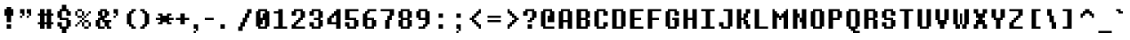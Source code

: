 SplineFontDB: 3.2
FontName: DeterminationMonoWeb
FullName: Determination Mono Web
FamilyName: Determination Mono Web
Weight: Book
Copyright: 8-bit Operator (c) 2009 - 2014 Grand Chaos Productions.\nBased on spritesheet by Leafia_Barrett.\nModified by theFIZZYnator.\nUndertale is copyright and intellectual property of Toby Fox.
Version: 1
ItalicAngle: 0
UnderlinePosition: -288
UnderlineWidth: 64
Ascent: 819
Descent: 205
InvalidEm: 0
sfntRevision: 0x00010000
woffMajor: 1
woffMinor: 0
LayerCount: 2
Layer: 0 1 "Back" 1
Layer: 1 1 "Fore" 0
XUID: [1021 737 319405113 3610829]
StyleMap: 0x0040
FSType: 8
OS2Version: 3
OS2_WeightWidthSlopeOnly: 0
OS2_UseTypoMetrics: 0
CreationTime: 1398116253
ModificationTime: 1623507360
PfmFamily: 81
TTFWeight: 400
TTFWidth: 5
LineGap: 0
VLineGap: 0
Panose: 0 0 0 0 0 0 0 0 0 0
OS2TypoAscent: 576
OS2TypoAOffset: 0
OS2TypoDescent: -128
OS2TypoDOffset: 0
OS2TypoLinegap: 64
OS2WinAscent: 832
OS2WinAOffset: 0
OS2WinDescent: 192
OS2WinDOffset: 0
HheadAscent: 832
HheadAOffset: 0
HheadDescent: -192
HheadDOffset: 0
OS2SubXSize: 896
OS2SubYSize: 832
OS2SubXOff: 0
OS2SubYOff: 192
OS2SupXSize: 896
OS2SupYSize: 832
OS2SupXOff: 0
OS2SupYOff: 640
OS2StrikeYSize: 64
OS2StrikeYPos: 320
OS2CapHeight: 900
OS2XHeight: 700
OS2Vendor: 'UKYO'
OS2CodePages: 20000113.40000000
OS2UnicodeRanges: 8000002f.1000000a.00000000.00000000
MarkAttachClasses: 1
DEI: 91125
ShortTable: maxp 16
  1
  0
  257
  76
  15
  30
  4
  2
  0
  1
  1
  0
  64
  0
  2
  1
EndShort
LangName: 1033 "" "" "Regular" "FontForge 2.0 : Determination Mono Web : 9-12-2015" "" "Version 1"
GaspTable: 1 65535 2 0
Encoding: UnicodeFull
UnicodeInterp: none
NameList: AGL For New Fonts
DisplaySize: -48
AntiAlias: 1
FitToEm: 0
WinInfo: 0 38 14
BeginChars: 1114115 257

StartChar: .notdef
Encoding: 1114112 -1 0
Width: 512
Flags: W
LayerCount: 2
Fore
SplineSet
64 -128 m 1,0,-1
 448 -128 l 1,1,-1
 448 768 l 1,2,-1
 64 768 l 1,3,-1
 64 -128 l 1,0,-1
0 -192 m 1,4,-1
 0 832 l 1,5,-1
 512 832 l 1,6,-1
 512 -192 l 1,7,-1
 0 -192 l 1,4,-1
EndSplineSet
EndChar

StartChar: .null
Encoding: 1114113 -1 1
Width: 0
GlyphClass: 2
Flags: W
LayerCount: 2
EndChar

StartChar: nonmarkingreturn
Encoding: 1114114 -1 2
Width: 341
GlyphClass: 2
Flags: W
LayerCount: 2
EndChar

StartChar: space
Encoding: 32 32 3
Width: 512
GlyphClass: 2
Flags: W
LayerCount: 2
EndChar

StartChar: exclam
Encoding: 33 33 4
Width: 512
GlyphClass: 2
Flags: W
LayerCount: 2
Fore
SplineSet
320 0 m 1,0,-1
 192 0 l 1,1,-1
 192 128 l 1,2,-1
 320 128 l 1,3,-1
 320 0 l 1,0,-1
320 192 m 1,4,-1
 192 192 l 1,5,-1
 192 384 l 1,6,-1
 128 384 l 1,7,-1
 128 576 l 1,8,-1
 192 576 l 1,9,-1
 192 640 l 1,10,-1
 320 640 l 1,11,-1
 320 576 l 1,12,-1
 384 576 l 1,13,-1
 384 384 l 1,14,-1
 320 384 l 1,15,-1
 320 192 l 1,4,-1
EndSplineSet
EndChar

StartChar: quotedbl
Encoding: 34 34 5
Width: 512
GlyphClass: 2
Flags: W
LayerCount: 2
Fore
SplineSet
64 448 m 1,0,-1
 64 576 l 1,1,-1
 192 576 l 1,2,-1
 192 384 l 1,3,-1
 128 384 l 1,4,-1
 128 448 l 1,5,-1
 64 448 l 1,0,-1
320 448 m 1,6,-1
 256 448 l 1,7,-1
 256 576 l 1,8,-1
 384 576 l 1,9,-1
 384 384 l 1,10,-1
 320 384 l 1,11,-1
 320 448 l 1,6,-1
128 384 m 1,12,-1
 128 320 l 1,13,-1
 64 320 l 1,14,-1
 64 384 l 1,15,-1
 128 384 l 1,12,-1
320 384 m 1,16,-1
 320 320 l 1,17,-1
 256 320 l 1,18,-1
 256 384 l 1,19,-1
 320 384 l 1,16,-1
EndSplineSet
EndChar

StartChar: numbersign
Encoding: 35 35 6
Width: 574
GlyphClass: 2
Flags: W
LayerCount: 2
Fore
SplineSet
448 384 m 1,0,-1
 448 192 l 1,1,-1
 512 192 l 1,2,-1
 512 128 l 1,3,-1
 448 128 l 1,4,-1
 448 0 l 1,5,-1
 320 0 l 1,6,-1
 320 128 l 1,7,-1
 256 128 l 1,8,-1
 256 0 l 1,9,-1
 128 0 l 1,10,-1
 128 128 l 1,11,-1
 64 128 l 1,12,-1
 64 192 l 1,13,-1
 128 192 l 1,14,-1
 128 384 l 1,15,-1
 64 384 l 1,16,-1
 64 448 l 1,17,-1
 128 448 l 1,18,-1
 128 576 l 1,19,-1
 256 576 l 1,20,-1
 256 448 l 1,21,-1
 320 448 l 1,22,-1
 320 576 l 1,23,-1
 448 576 l 1,24,-1
 448 448 l 1,25,-1
 512 448 l 1,26,-1
 512 384 l 1,27,-1
 448 384 l 1,0,-1
320 192 m 1,28,-1
 320 384 l 1,29,-1
 256 384 l 1,30,-1
 256 192 l 1,31,-1
 320 192 l 1,28,-1
EndSplineSet
EndChar

StartChar: dollar
Encoding: 36 36 7
Width: 512
GlyphClass: 2
Flags: W
LayerCount: 2
Fore
SplineSet
320 0 m 1,0,-1
 320 -128 l 1,1,-1
 192 -128 l 1,2,-1
 192 0 l 1,3,-1
 128 0 l 1,4,-1
 128 64 l 1,5,-1
 64 64 l 1,6,-1
 64 192 l 1,7,-1
 192 192 l 1,8,-1
 192 64 l 1,9,-1
 320 64 l 1,10,-1
 320 256 l 1,11,-1
 128 256 l 1,12,-1
 128 320 l 1,13,-1
 64 320 l 1,14,-1
 64 512 l 1,15,-1
 128 512 l 1,16,-1
 128 576 l 1,17,-1
 192 576 l 1,18,-1
 192 704 l 1,19,-1
 320 704 l 1,20,-1
 320 576 l 1,21,-1
 384 576 l 1,22,-1
 384 512 l 1,23,-1
 448 512 l 1,24,-1
 448 384 l 1,25,-1
 320 384 l 1,26,-1
 320 512 l 1,27,-1
 192 512 l 1,28,-1
 192 320 l 1,29,-1
 384 320 l 1,30,-1
 384 256 l 1,31,-1
 448 256 l 1,32,-1
 448 64 l 1,33,-1
 384 64 l 1,34,-1
 384 0 l 1,35,-1
 320 0 l 1,0,-1
EndSplineSet
EndChar

StartChar: percent
Encoding: 37 37 8
Width: 576
GlyphClass: 2
Flags: W
LayerCount: 2
Fore
SplineSet
448 192 m 1,0,-1
 320 192 l 1,1,-1
 320 256 l 1,2,-1
 448 256 l 1,3,-1
 448 192 l 1,0,-1
448 0 m 1,4,-1
 320 0 l 1,5,-1
 320 64 l 1,6,-1
 448 64 l 1,7,-1
 448 0 l 1,4,-1
256 320 m 1,8,-1
 128 320 l 1,9,-1
 128 384 l 1,10,-1
 256 384 l 1,11,-1
 256 320 l 1,8,-1
256 512 m 1,12,-1
 128 512 l 1,13,-1
 128 576 l 1,14,-1
 256 576 l 1,15,-1
 256 512 l 1,12,-1
320 384 m 1,16,-1
 256 384 l 1,17,-1
 256 512 l 1,18,-1
 320 512 l 1,19,-1
 320 384 l 1,16,-1
320 64 m 1,20,-1
 256 64 l 1,21,-1
 256 192 l 1,22,-1
 320 192 l 1,23,-1
 320 64 l 1,20,-1
128 384 m 1,24,-1
 64 384 l 1,25,-1
 64 512 l 1,26,-1
 128 512 l 1,27,-1
 128 384 l 1,24,-1
512 64 m 1,28,-1
 448 64 l 1,29,-1
 448 192 l 1,30,-1
 512 192 l 1,31,-1
 512 64 l 1,28,-1
448 448 m 1,32,-1
 448 384 l 1,33,-1
 384 384 l 1,34,-1
 384 320 l 1,35,-1
 320 320 l 1,36,-1
 320 256 l 1,37,-1
 256 256 l 1,38,-1
 256 192 l 1,39,-1
 192 192 l 1,40,-1
 192 128 l 1,41,-1
 128 128 l 1,42,-1
 128 192 l 1,43,-1
 192 192 l 1,44,-1
 192 256 l 1,45,-1
 256 256 l 1,46,-1
 256 320 l 1,47,-1
 320 320 l 1,48,-1
 320 384 l 1,49,-1
 384 384 l 1,50,-1
 384 448 l 1,51,-1
 448 448 l 1,32,-1
448 448 m 1,52,-1
 448 512 l 1,53,-1
 512 512 l 1,54,-1
 512 448 l 1,55,-1
 448 448 l 1,52,-1
128 128 m 1,56,-1
 128 64 l 1,57,-1
 64 64 l 1,58,-1
 64 128 l 1,59,-1
 128 128 l 1,56,-1
EndSplineSet
EndChar

StartChar: ampersand
Encoding: 38 38 9
Width: 512
GlyphClass: 2
Flags: W
LayerCount: 2
Fore
SplineSet
192 576 m 1,0,-1
 384 576 l 1,1,-1
 384 512 l 1,2,-1
 448 512 l 1,3,-1
 448 384 l 1,4,-1
 384 384 l 1,5,-1
 384 320 l 1,6,-1
 320 320 l 1,7,-1
 320 256 l 1,8,-1
 512 256 l 1,9,-1
 512 192 l 1,10,-1
 448 192 l 1,11,-1
 448 64 l 1,12,-1
 512 64 l 1,13,-1
 512 0 l 1,14,-1
 384 0 l 1,15,-1
 384 64 l 1,16,-1
 320 64 l 1,17,-1
 320 0 l 1,18,-1
 128 0 l 1,19,-1
 128 64 l 1,20,-1
 64 64 l 1,21,-1
 64 256 l 1,22,-1
 128 256 l 1,23,-1
 128 320 l 1,24,-1
 192 320 l 1,25,-1
 192 384 l 1,26,-1
 128 384 l 1,27,-1
 128 512 l 1,28,-1
 192 512 l 1,29,-1
 192 576 l 1,0,-1
320 512 m 1,30,-1
 256 512 l 1,31,-1
 256 384 l 1,32,-1
 320 384 l 1,33,-1
 320 512 l 1,30,-1
320 64 m 1,34,-1
 320 192 l 1,35,-1
 256 192 l 1,36,-1
 256 256 l 1,37,-1
 192 256 l 1,38,-1
 192 64 l 1,39,-1
 320 64 l 1,34,-1
EndSplineSet
EndChar

StartChar: quotesingle
Encoding: 39 39 10
Width: 256
GlyphClass: 2
Flags: W
LayerCount: 2
Fore
SplineSet
64 448 m 1,0,-1
 64 576 l 1,1,-1
 192 576 l 1,2,-1
 192 384 l 1,3,-1
 128 384 l 1,4,-1
 128 448 l 1,5,-1
 64 448 l 1,0,-1
128 384 m 1,6,-1
 128 320 l 1,7,-1
 64 320 l 1,8,-1
 64 384 l 1,9,-1
 128 384 l 1,6,-1
EndSplineSet
EndChar

StartChar: parenleft
Encoding: 40 40 11
Width: 512
GlyphClass: 2
Flags: W
LayerCount: 2
Fore
SplineSet
448 576 m 1,0,-1
 448 512 l 1,1,-1
 384 512 l 1,2,-1
 384 448 l 1,3,-1
 320 448 l 1,4,-1
 320 128 l 1,5,-1
 384 128 l 1,6,-1
 384 64 l 1,7,-1
 448 64 l 1,8,-1
 448 0 l 1,9,-1
 320 0 l 1,10,-1
 320 64 l 1,11,-1
 256 64 l 1,12,-1
 256 128 l 1,13,-1
 192 128 l 1,14,-1
 192 448 l 1,15,-1
 256 448 l 1,16,-1
 256 512 l 1,17,-1
 320 512 l 1,18,-1
 320 576 l 1,19,-1
 448 576 l 1,0,-1
EndSplineSet
EndChar

StartChar: parenright
Encoding: 41 41 12
Width: 512
GlyphClass: 2
Flags: W
LayerCount: 2
Fore
SplineSet
192 576 m 1,0,-1
 192 512 l 1,1,-1
 256 512 l 1,2,-1
 256 448 l 1,3,-1
 320 448 l 1,4,-1
 320 128 l 1,5,-1
 256 128 l 1,6,-1
 256 64 l 1,7,-1
 192 64 l 1,8,-1
 192 0 l 1,9,-1
 64 0 l 1,10,-1
 64 64 l 1,11,-1
 128 64 l 1,12,-1
 128 128 l 1,13,-1
 192 128 l 1,14,-1
 192 448 l 1,15,-1
 128 448 l 1,16,-1
 128 512 l 1,17,-1
 64 512 l 1,18,-1
 64 576 l 1,19,-1
 192 576 l 1,0,-1
EndSplineSet
EndChar

StartChar: asterisk
Encoding: 42 42 13
Width: 512
GlyphClass: 2
Flags: W
LayerCount: 2
Fore
SplineSet
128 320 m 1,0,-1
 128 384 l 1,1,-1
 64 384 l 1,2,-1
 64 448 l 1,3,-1
 192 448 l 1,4,-1
 192 384 l 1,5,-1
 320 384 l 1,6,-1
 320 448 l 1,7,-1
 448 448 l 1,8,-1
 448 384 l 1,9,-1
 384 384 l 1,10,-1
 384 320 l 1,11,-1
 512 320 l 1,12,-1
 512 256 l 1,13,-1
 384 256 l 1,14,-1
 384 192 l 1,15,-1
 448 192 l 1,16,-1
 448 128 l 1,17,-1
 320 128 l 1,18,-1
 320 192 l 1,19,-1
 192 192 l 1,20,-1
 192 128 l 1,21,-1
 64 128 l 1,22,-1
 64 192 l 1,23,-1
 128 192 l 1,24,-1
 128 256 l 1,25,-1
 0 256 l 1,26,-1
 0 320 l 1,27,-1
 128 320 l 1,0,-1
EndSplineSet
EndChar

StartChar: plus
Encoding: 43 43 14
Width: 512
GlyphClass: 2
Flags: W
LayerCount: 2
Fore
SplineSet
64 256 m 1,0,-1
 64 320 l 1,1,-1
 192 320 l 1,2,-1
 192 448 l 1,3,-1
 320 448 l 1,4,-1
 320 320 l 1,5,-1
 448 320 l 1,6,-1
 448 256 l 1,7,-1
 320 256 l 1,8,-1
 320 128 l 1,9,-1
 192 128 l 1,10,-1
 192 256 l 1,11,-1
 64 256 l 1,0,-1
EndSplineSet
EndChar

StartChar: comma
Encoding: 44 44 15
Width: 258
GlyphClass: 2
Flags: W
LayerCount: 2
Fore
SplineSet
128 -64 m 1,0,-1
 128 -128 l 1,1,-1
 64 -128 l 1,2,-1
 64 -64 l 1,3,-1
 128 -64 l 1,0,-1
128 -64 m 1,4,-1
 128 0 l 1,5,-1
 64 0 l 1,6,-1
 64 128 l 1,7,-1
 192 128 l 1,8,-1
 192 -64 l 1,9,-1
 128 -64 l 1,4,-1
EndSplineSet
EndChar

StartChar: hyphen
Encoding: 45 45 16
Width: 512
GlyphClass: 2
Flags: W
LayerCount: 2
Fore
SplineSet
128 256 m 1,0,-1
 128 320 l 1,1,-1
 384 320 l 1,2,-1
 384 256 l 1,3,-1
 128 256 l 1,0,-1
EndSplineSet
EndChar

StartChar: period
Encoding: 46 46 17
Width: 512
GlyphClass: 2
Flags: W
LayerCount: 2
Fore
SplineSet
192 0 m 1,0,-1
 64 0 l 1,1,-1
 64 128 l 1,2,-1
 192 128 l 1,3,-1
 192 0 l 1,0,-1
EndSplineSet
EndChar

StartChar: slash
Encoding: 47 47 18
Width: 512
GlyphClass: 2
Flags: W
LayerCount: 2
Fore
SplineSet
64 -64 m 1,0,-1
 64 64 l 1,1,-1
 128 64 l 1,2,-1
 128 192 l 1,3,-1
 192 192 l 1,4,-1
 192 320 l 1,5,-1
 256 320 l 1,6,-1
 256 448 l 1,7,-1
 320 448 l 1,8,-1
 320 576 l 1,9,-1
 448 576 l 1,10,-1
 448 448 l 1,11,-1
 384 448 l 1,12,-1
 384 320 l 1,13,-1
 320 320 l 1,14,-1
 320 192 l 1,15,-1
 256 192 l 1,16,-1
 256 64 l 1,17,-1
 192 64 l 1,18,-1
 192 -64 l 1,19,-1
 64 -64 l 1,0,-1
EndSplineSet
EndChar

StartChar: zero
Encoding: 48 48 19
Width: 512
GlyphClass: 2
Flags: W
LayerCount: 2
Fore
SplineSet
256 256 m 1,0,-1
 256 128 l 1,1,-1
 192 128 l 1,2,-1
 192 64 l 1,3,-1
 320 64 l 1,4,-1
 320 256 l 1,5,-1
 256 256 l 1,0,-1
320 448 m 1,6,-1
 320 512 l 1,7,-1
 192 512 l 1,8,-1
 192 320 l 1,9,-1
 256 320 l 1,10,-1
 256 448 l 1,11,-1
 320 448 l 1,6,-1
384 64 m 1,12,-1
 384 0 l 1,13,-1
 128 0 l 1,14,-1
 128 64 l 1,15,-1
 64 64 l 1,16,-1
 64 512 l 1,17,-1
 128 512 l 1,18,-1
 128 576 l 1,19,-1
 384 576 l 1,20,-1
 384 512 l 1,21,-1
 448 512 l 1,22,-1
 448 64 l 1,23,-1
 384 64 l 1,12,-1
EndSplineSet
EndChar

StartChar: one
Encoding: 49 49 20
Width: 512
GlyphClass: 2
Flags: W
LayerCount: 2
Fore
SplineSet
192 448 m 1,0,-1
 64 448 l 1,1,-1
 64 512 l 1,2,-1
 192 512 l 1,3,-1
 192 576 l 1,4,-1
 320 576 l 1,5,-1
 320 64 l 1,6,-1
 448 64 l 1,7,-1
 448 0 l 1,8,-1
 64 0 l 1,9,-1
 64 64 l 1,10,-1
 192 64 l 1,11,-1
 192 448 l 1,0,-1
EndSplineSet
EndChar

StartChar: two
Encoding: 50 50 21
Width: 512
GlyphClass: 2
Flags: W
LayerCount: 2
Fore
SplineSet
128 128 m 1,0,-1
 128 192 l 1,1,-1
 192 192 l 1,2,-1
 192 256 l 1,3,-1
 256 256 l 1,4,-1
 256 320 l 1,5,-1
 320 320 l 1,6,-1
 320 512 l 1,7,-1
 192 512 l 1,8,-1
 192 384 l 1,9,-1
 64 384 l 1,10,-1
 64 512 l 1,11,-1
 128 512 l 1,12,-1
 128 576 l 1,13,-1
 384 576 l 1,14,-1
 384 512 l 1,15,-1
 448 512 l 1,16,-1
 448 320 l 1,17,-1
 384 320 l 1,18,-1
 384 256 l 1,19,-1
 320 256 l 1,20,-1
 320 192 l 1,21,-1
 256 192 l 1,22,-1
 256 128 l 1,23,-1
 192 128 l 1,24,-1
 192 64 l 1,25,-1
 448 64 l 1,26,-1
 448 0 l 1,27,-1
 64 0 l 1,28,-1
 64 128 l 1,29,-1
 128 128 l 1,0,-1
EndSplineSet
EndChar

StartChar: three
Encoding: 51 51 22
Width: 512
GlyphClass: 2
Flags: W
LayerCount: 2
Fore
SplineSet
64 64 m 1,0,-1
 64 192 l 1,1,-1
 192 192 l 1,2,-1
 192 64 l 1,3,-1
 320 64 l 1,4,-1
 320 256 l 1,5,-1
 192 256 l 1,6,-1
 192 320 l 1,7,-1
 320 320 l 1,8,-1
 320 512 l 1,9,-1
 192 512 l 1,10,-1
 192 384 l 1,11,-1
 64 384 l 1,12,-1
 64 512 l 1,13,-1
 128 512 l 1,14,-1
 128 576 l 1,15,-1
 384 576 l 1,16,-1
 384 512 l 1,17,-1
 448 512 l 1,18,-1
 448 320 l 1,19,-1
 384 320 l 1,20,-1
 384 256 l 1,21,-1
 448 256 l 1,22,-1
 448 64 l 1,23,-1
 384 64 l 1,24,-1
 384 0 l 1,25,-1
 128 0 l 1,26,-1
 128 64 l 1,27,-1
 64 64 l 1,0,-1
EndSplineSet
EndChar

StartChar: four
Encoding: 52 52 23
Width: 512
GlyphClass: 2
Flags: W
LayerCount: 2
Fore
SplineSet
320 192 m 1,0,-1
 320 384 l 1,1,-1
 256 384 l 1,2,-1
 256 320 l 1,3,-1
 192 320 l 1,4,-1
 192 192 l 1,5,-1
 320 192 l 1,0,-1
448 0 m 1,6,-1
 320 0 l 1,7,-1
 320 128 l 1,8,-1
 64 128 l 1,9,-1
 64 320 l 1,10,-1
 128 320 l 1,11,-1
 128 384 l 1,12,-1
 192 384 l 1,13,-1
 192 448 l 1,14,-1
 256 448 l 1,15,-1
 256 512 l 1,16,-1
 320 512 l 1,17,-1
 320 576 l 1,18,-1
 448 576 l 1,19,-1
 448 0 l 1,6,-1
EndSplineSet
EndChar

StartChar: five
Encoding: 53 53 24
Width: 512
GlyphClass: 2
Flags: W
LayerCount: 2
Fore
SplineSet
448 512 m 1,0,-1
 192 512 l 1,1,-1
 192 320 l 1,2,-1
 384 320 l 1,3,-1
 384 256 l 1,4,-1
 448 256 l 1,5,-1
 448 64 l 1,6,-1
 384 64 l 1,7,-1
 384 0 l 1,8,-1
 128 0 l 1,9,-1
 128 64 l 1,10,-1
 64 64 l 1,11,-1
 64 192 l 1,12,-1
 192 192 l 1,13,-1
 192 64 l 1,14,-1
 320 64 l 1,15,-1
 320 256 l 1,16,-1
 64 256 l 1,17,-1
 64 576 l 1,18,-1
 448 576 l 1,19,-1
 448 512 l 1,0,-1
EndSplineSet
EndChar

StartChar: six
Encoding: 54 54 25
Width: 512
GlyphClass: 2
Flags: W
LayerCount: 2
Fore
SplineSet
128 448 m 1,0,-1
 128 512 l 1,1,-1
 256 512 l 1,2,-1
 256 448 l 1,3,-1
 128 448 l 1,0,-1
192 320 m 1,4,-1
 384 320 l 1,5,-1
 384 256 l 1,6,-1
 448 256 l 1,7,-1
 448 64 l 1,8,-1
 384 64 l 1,9,-1
 384 0 l 1,10,-1
 128 0 l 1,11,-1
 128 64 l 1,12,-1
 64 64 l 1,13,-1
 64 448 l 1,14,-1
 192 448 l 1,15,-1
 192 320 l 1,4,-1
192 256 m 1,16,-1
 192 64 l 1,17,-1
 320 64 l 1,18,-1
 320 256 l 1,19,-1
 192 256 l 1,16,-1
192 512 m 1,20,-1
 192 576 l 1,21,-1
 448 576 l 1,22,-1
 448 512 l 1,23,-1
 192 512 l 1,20,-1
EndSplineSet
EndChar

StartChar: seven
Encoding: 55 55 26
Width: 512
GlyphClass: 2
Flags: W
LayerCount: 2
Fore
SplineSet
320 512 m 1,0,-1
 64 512 l 1,1,-1
 64 576 l 1,2,-1
 448 576 l 1,3,-1
 448 384 l 1,4,-1
 384 384 l 1,5,-1
 384 256 l 1,6,-1
 320 256 l 1,7,-1
 320 0 l 1,8,-1
 192 0 l 1,9,-1
 192 256 l 1,10,-1
 256 256 l 1,11,-1
 256 384 l 1,12,-1
 320 384 l 1,13,-1
 320 512 l 1,0,-1
EndSplineSet
EndChar

StartChar: eight
Encoding: 56 56 27
Width: 512
GlyphClass: 2
Flags: W
LayerCount: 2
Fore
SplineSet
192 320 m 1,0,-1
 320 320 l 1,1,-1
 320 512 l 1,2,-1
 192 512 l 1,3,-1
 192 320 l 1,0,-1
192 256 m 1,4,-1
 192 64 l 1,5,-1
 320 64 l 1,6,-1
 320 256 l 1,7,-1
 192 256 l 1,4,-1
448 320 m 1,8,-1
 384 320 l 1,9,-1
 384 256 l 1,10,-1
 448 256 l 1,11,-1
 448 64 l 1,12,-1
 384 64 l 1,13,-1
 384 0 l 1,14,-1
 128 0 l 1,15,-1
 128 64 l 1,16,-1
 64 64 l 1,17,-1
 64 256 l 1,18,-1
 128 256 l 1,19,-1
 128 320 l 1,20,-1
 64 320 l 1,21,-1
 64 512 l 1,22,-1
 128 512 l 1,23,-1
 128 576 l 1,24,-1
 384 576 l 1,25,-1
 384 512 l 1,26,-1
 448 512 l 1,27,-1
 448 320 l 1,8,-1
EndSplineSet
EndChar

StartChar: nine
Encoding: 57 57 28
Width: 512
GlyphClass: 2
Flags: W
LayerCount: 2
Fore
SplineSet
320 320 m 1,0,-1
 320 512 l 1,1,-1
 192 512 l 1,2,-1
 192 320 l 1,3,-1
 320 320 l 1,0,-1
320 256 m 1,4,-1
 128 256 l 1,5,-1
 128 320 l 1,6,-1
 64 320 l 1,7,-1
 64 512 l 1,8,-1
 128 512 l 1,9,-1
 128 576 l 1,10,-1
 384 576 l 1,11,-1
 384 512 l 1,12,-1
 448 512 l 1,13,-1
 448 128 l 1,14,-1
 384 128 l 1,15,-1
 384 64 l 1,16,-1
 320 64 l 1,17,-1
 320 0 l 1,18,-1
 128 0 l 1,19,-1
 128 64 l 1,20,-1
 256 64 l 1,21,-1
 256 128 l 1,22,-1
 320 128 l 1,23,-1
 320 256 l 1,4,-1
EndSplineSet
EndChar

StartChar: colon
Encoding: 58 58 29
Width: 512
GlyphClass: 2
Flags: W
LayerCount: 2
Fore
SplineSet
320 0 m 1,0,-1
 192 0 l 1,1,-1
 192 128 l 1,2,-1
 320 128 l 1,3,-1
 320 0 l 1,0,-1
320 320 m 1,4,-1
 192 320 l 1,5,-1
 192 448 l 1,6,-1
 320 448 l 1,7,-1
 320 320 l 1,4,-1
EndSplineSet
EndChar

StartChar: semicolon
Encoding: 59 59 30
Width: 512
GlyphClass: 2
Flags: W
LayerCount: 2
Fore
SplineSet
320 320 m 1,0,-1
 192 320 l 1,1,-1
 192 448 l 1,2,-1
 320 448 l 1,3,-1
 320 320 l 1,0,-1
192 0 m 1,4,-1
 192 128 l 1,5,-1
 320 128 l 1,6,-1
 320 -64 l 1,7,-1
 256 -64 l 1,8,-1
 256 0 l 1,9,-1
 192 0 l 1,4,-1
256 -64 m 1,10,-1
 192 -64 l 1,11,-1
 192 -128 l 1,12,-1
 256 -128 l 1,13,-1
 256 -64 l 1,10,-1
EndSplineSet
EndChar

StartChar: less
Encoding: 60 60 31
Width: 512
GlyphClass: 2
Flags: W
LayerCount: 2
Fore
SplineSet
320 512 m 1,0,-1
 320 576 l 1,1,-1
 384 576 l 1,2,-1
 384 448 l 1,3,-1
 320 448 l 1,4,-1
 320 384 l 1,5,-1
 256 384 l 1,6,-1
 256 320 l 1,7,-1
 192 320 l 1,8,-1
 192 256 l 1,9,-1
 256 256 l 1,10,-1
 256 192 l 1,11,-1
 320 192 l 1,12,-1
 320 128 l 1,13,-1
 384 128 l 1,14,-1
 384 0 l 1,15,-1
 320 0 l 1,16,-1
 320 64 l 1,17,-1
 256 64 l 1,18,-1
 256 128 l 1,19,-1
 192 128 l 1,20,-1
 192 192 l 1,21,-1
 128 192 l 1,22,-1
 128 256 l 1,23,-1
 64 256 l 1,24,-1
 64 320 l 1,25,-1
 128 320 l 1,26,-1
 128 384 l 1,27,-1
 192 384 l 1,28,-1
 192 448 l 1,29,-1
 256 448 l 1,30,-1
 256 512 l 1,31,-1
 320 512 l 1,0,-1
EndSplineSet
EndChar

StartChar: equal
Encoding: 61 61 32
Width: 512
GlyphClass: 2
Flags: W
LayerCount: 2
Fore
SplineSet
64 192 m 1,0,-1
 64 256 l 1,1,-1
 448 256 l 1,2,-1
 448 192 l 1,3,-1
 64 192 l 1,0,-1
64 320 m 1,4,-1
 64 384 l 1,5,-1
 448 384 l 1,6,-1
 448 320 l 1,7,-1
 64 320 l 1,4,-1
EndSplineSet
EndChar

StartChar: greater
Encoding: 62 62 33
Width: 512
GlyphClass: 2
Flags: W
LayerCount: 2
Fore
SplineSet
256 512 m 1,0,-1
 256 448 l 1,1,-1
 320 448 l 1,2,-1
 320 384 l 1,3,-1
 384 384 l 1,4,-1
 384 320 l 1,5,-1
 448 320 l 1,6,-1
 448 256 l 1,7,-1
 384 256 l 1,8,-1
 384 192 l 1,9,-1
 320 192 l 1,10,-1
 320 128 l 1,11,-1
 256 128 l 1,12,-1
 256 64 l 1,13,-1
 192 64 l 1,14,-1
 192 0 l 1,15,-1
 128 0 l 1,16,-1
 128 128 l 1,17,-1
 192 128 l 1,18,-1
 192 192 l 1,19,-1
 256 192 l 1,20,-1
 256 256 l 1,21,-1
 320 256 l 1,22,-1
 320 320 l 1,23,-1
 256 320 l 1,24,-1
 256 384 l 1,25,-1
 192 384 l 1,26,-1
 192 448 l 1,27,-1
 128 448 l 1,28,-1
 128 576 l 1,29,-1
 192 576 l 1,30,-1
 192 512 l 1,31,-1
 256 512 l 1,0,-1
EndSplineSet
EndChar

StartChar: question
Encoding: 63 63 34
Width: 512
GlyphClass: 2
Flags: W
LayerCount: 2
Fore
SplineSet
320 0 m 1,0,-1
 192 0 l 1,1,-1
 192 128 l 1,2,-1
 320 128 l 1,3,-1
 320 0 l 1,0,-1
192 192 m 1,4,-1
 192 256 l 1,5,-1
 256 256 l 1,6,-1
 256 320 l 1,7,-1
 320 320 l 1,8,-1
 320 512 l 1,9,-1
 192 512 l 1,10,-1
 192 384 l 1,11,-1
 64 384 l 1,12,-1
 64 512 l 1,13,-1
 128 512 l 1,14,-1
 128 576 l 1,15,-1
 384 576 l 1,16,-1
 384 512 l 1,17,-1
 448 512 l 1,18,-1
 448 320 l 1,19,-1
 384 320 l 1,20,-1
 384 256 l 1,21,-1
 320 256 l 1,22,-1
 320 192 l 1,23,-1
 192 192 l 1,4,-1
EndSplineSet
EndChar

StartChar: at
Encoding: 64 64 35
Width: 512
GlyphClass: 2
Flags: W
LayerCount: 2
Fore
SplineSet
192 64 m 1,0,-1
 448 64 l 1,1,-1
 448 0 l 1,2,-1
 128 0 l 1,3,-1
 128 64 l 1,4,-1
 64 64 l 1,5,-1
 64 512 l 1,6,-1
 128 512 l 1,7,-1
 128 576 l 1,8,-1
 384 576 l 1,9,-1
 384 512 l 1,10,-1
 448 512 l 1,11,-1
 448 192 l 1,12,-1
 256 192 l 1,13,-1
 256 384 l 1,14,-1
 320 384 l 1,15,-1
 320 512 l 1,16,-1
 192 512 l 1,17,-1
 192 64 l 1,0,-1
EndSplineSet
EndChar

StartChar: A
Encoding: 65 65 36
Width: 512
GlyphClass: 2
Flags: W
LayerCount: 2
Fore
SplineSet
192 256 m 1,0,-1
 320 256 l 1,1,-1
 320 512 l 1,2,-1
 192 512 l 1,3,-1
 192 256 l 1,0,-1
320 192 m 1,4,-1
 192 192 l 1,5,-1
 192 0 l 1,6,-1
 64 0 l 1,7,-1
 64 512 l 1,8,-1
 128 512 l 1,9,-1
 128 576 l 1,10,-1
 384 576 l 1,11,-1
 384 512 l 1,12,-1
 448 512 l 1,13,-1
 448 0 l 1,14,-1
 320 0 l 1,15,-1
 320 192 l 1,4,-1
EndSplineSet
EndChar

StartChar: B
Encoding: 66 66 37
Width: 512
GlyphClass: 2
Flags: W
LayerCount: 2
Fore
SplineSet
384 320 m 1,0,-1
 384 256 l 1,1,-1
 448 256 l 1,2,-1
 448 64 l 1,3,-1
 384 64 l 1,4,-1
 384 0 l 1,5,-1
 64 0 l 1,6,-1
 64 576 l 1,7,-1
 384 576 l 1,8,-1
 384 512 l 1,9,-1
 448 512 l 1,10,-1
 448 320 l 1,11,-1
 384 320 l 1,0,-1
192 320 m 1,12,-1
 320 320 l 1,13,-1
 320 512 l 1,14,-1
 192 512 l 1,15,-1
 192 320 l 1,12,-1
192 256 m 1,16,-1
 192 64 l 1,17,-1
 320 64 l 1,18,-1
 320 256 l 1,19,-1
 192 256 l 1,16,-1
EndSplineSet
EndChar

StartChar: C
Encoding: 67 67 38
Width: 512
GlyphClass: 2
Flags: W
LayerCount: 2
Fore
SplineSet
320 64 m 1,0,-1
 320 192 l 1,1,-1
 448 192 l 1,2,-1
 448 64 l 1,3,-1
 384 64 l 1,4,-1
 384 0 l 1,5,-1
 128 0 l 1,6,-1
 128 64 l 1,7,-1
 64 64 l 1,8,-1
 64 512 l 1,9,-1
 128 512 l 1,10,-1
 128 576 l 1,11,-1
 384 576 l 1,12,-1
 384 512 l 1,13,-1
 448 512 l 1,14,-1
 448 384 l 1,15,-1
 320 384 l 1,16,-1
 320 512 l 1,17,-1
 192 512 l 1,18,-1
 192 64 l 1,19,-1
 320 64 l 1,0,-1
EndSplineSet
EndChar

StartChar: D
Encoding: 68 68 39
Width: 512
GlyphClass: 2
Flags: W
LayerCount: 2
Fore
SplineSet
192 64 m 1,0,-1
 320 64 l 1,1,-1
 320 512 l 1,2,-1
 192 512 l 1,3,-1
 192 64 l 1,0,-1
384 64 m 1,4,-1
 384 0 l 1,5,-1
 64 0 l 1,6,-1
 64 576 l 1,7,-1
 384 576 l 1,8,-1
 384 512 l 1,9,-1
 448 512 l 1,10,-1
 448 64 l 1,11,-1
 384 64 l 1,4,-1
EndSplineSet
EndChar

StartChar: E
Encoding: 69 69 40
Width: 512
GlyphClass: 2
Flags: W
LayerCount: 2
Fore
SplineSet
192 64 m 1,0,-1
 448 64 l 1,1,-1
 448 0 l 1,2,-1
 64 0 l 1,3,-1
 64 576 l 1,4,-1
 448 576 l 1,5,-1
 448 512 l 1,6,-1
 192 512 l 1,7,-1
 192 320 l 1,8,-1
 384 320 l 1,9,-1
 384 256 l 1,10,-1
 192 256 l 1,11,-1
 192 64 l 1,0,-1
EndSplineSet
EndChar

StartChar: F
Encoding: 70 70 41
Width: 512
GlyphClass: 2
Flags: W
LayerCount: 2
Fore
SplineSet
192 320 m 1,0,-1
 384 320 l 1,1,-1
 384 256 l 1,2,-1
 192 256 l 1,3,-1
 192 0 l 1,4,-1
 64 0 l 1,5,-1
 64 576 l 1,6,-1
 448 576 l 1,7,-1
 448 512 l 1,8,-1
 192 512 l 1,9,-1
 192 320 l 1,0,-1
EndSplineSet
EndChar

StartChar: G
Encoding: 71 71 42
Width: 512
GlyphClass: 2
Flags: W
LayerCount: 2
Fore
SplineSet
384 512 m 1,0,-1
 448 512 l 1,1,-1
 448 384 l 1,2,-1
 320 384 l 1,3,-1
 320 512 l 1,4,-1
 192 512 l 1,5,-1
 192 64 l 1,6,-1
 320 64 l 1,7,-1
 320 256 l 1,8,-1
 256 256 l 1,9,-1
 256 320 l 1,10,-1
 448 320 l 1,11,-1
 448 64 l 1,12,-1
 384 64 l 1,13,-1
 384 0 l 1,14,-1
 128 0 l 1,15,-1
 128 64 l 1,16,-1
 64 64 l 1,17,-1
 64 512 l 1,18,-1
 128 512 l 1,19,-1
 128 576 l 1,20,-1
 384 576 l 1,21,-1
 384 512 l 1,0,-1
EndSplineSet
EndChar

StartChar: H
Encoding: 72 72 43
Width: 512
GlyphClass: 2
Flags: W
LayerCount: 2
Fore
SplineSet
192 256 m 1,0,-1
 192 0 l 1,1,-1
 64 0 l 1,2,-1
 64 576 l 1,3,-1
 192 576 l 1,4,-1
 192 320 l 1,5,-1
 320 320 l 1,6,-1
 320 576 l 1,7,-1
 448 576 l 1,8,-1
 448 0 l 1,9,-1
 320 0 l 1,10,-1
 320 256 l 1,11,-1
 192 256 l 1,0,-1
EndSplineSet
EndChar

StartChar: I
Encoding: 73 73 44
Width: 512
GlyphClass: 2
Flags: W
LayerCount: 2
Fore
SplineSet
192 512 m 1,0,-1
 64 512 l 1,1,-1
 64 576 l 1,2,-1
 448 576 l 1,3,-1
 448 512 l 1,4,-1
 320 512 l 1,5,-1
 320 64 l 1,6,-1
 448 64 l 1,7,-1
 448 0 l 1,8,-1
 64 0 l 1,9,-1
 64 64 l 1,10,-1
 192 64 l 1,11,-1
 192 512 l 1,0,-1
EndSplineSet
EndChar

StartChar: J
Encoding: 74 74 45
Width: 512
GlyphClass: 2
Flags: W
LayerCount: 2
Fore
SplineSet
320 512 m 1,0,-1
 192 512 l 1,1,-1
 192 576 l 1,2,-1
 448 576 l 1,3,-1
 448 64 l 1,4,-1
 384 64 l 1,5,-1
 384 0 l 1,6,-1
 128 0 l 1,7,-1
 128 64 l 1,8,-1
 64 64 l 1,9,-1
 64 192 l 1,10,-1
 192 192 l 1,11,-1
 192 64 l 1,12,-1
 320 64 l 1,13,-1
 320 512 l 1,0,-1
EndSplineSet
EndChar

StartChar: K
Encoding: 75 75 46
Width: 512
GlyphClass: 2
Flags: W
LayerCount: 2
Fore
SplineSet
192 256 m 1,0,-1
 192 0 l 1,1,-1
 64 0 l 1,2,-1
 64 576 l 1,3,-1
 192 576 l 1,4,-1
 192 320 l 1,5,-1
 256 320 l 1,6,-1
 256 448 l 1,7,-1
 320 448 l 1,8,-1
 320 576 l 1,9,-1
 448 576 l 1,10,-1
 448 448 l 1,11,-1
 384 448 l 1,12,-1
 384 320 l 1,13,-1
 320 320 l 1,14,-1
 320 256 l 1,15,-1
 384 256 l 1,16,-1
 384 128 l 1,17,-1
 448 128 l 1,18,-1
 448 0 l 1,19,-1
 320 0 l 1,20,-1
 320 128 l 1,21,-1
 256 128 l 1,22,-1
 256 256 l 1,23,-1
 192 256 l 1,0,-1
EndSplineSet
EndChar

StartChar: L
Encoding: 76 76 47
Width: 512
GlyphClass: 2
Flags: W
LayerCount: 2
Fore
SplineSet
192 64 m 1,0,-1
 448 64 l 1,1,-1
 448 0 l 1,2,-1
 64 0 l 1,3,-1
 64 576 l 1,4,-1
 192 576 l 1,5,-1
 192 64 l 1,0,-1
EndSplineSet
EndChar

StartChar: M
Encoding: 77 77 48
Width: 580
GlyphClass: 2
Flags: W
LayerCount: 2
Fore
SplineSet
64 0 m 1,0,-1
 64 576 l 1,1,-1
 128 576 l 1,2,-1
 128 512 l 1,3,-1
 192 512 l 1,4,-1
 192 448 l 1,5,-1
 256 448 l 1,6,-1
 256 384 l 1,7,-1
 320 384 l 1,8,-1
 320 448 l 1,9,-1
 384 448 l 1,10,-1
 384 512 l 1,11,-1
 448 512 l 1,12,-1
 448 576 l 1,13,-1
 512 576 l 1,14,-1
 512 0 l 1,15,-1
 384 0 l 1,16,-1
 384 320 l 1,17,-1
 320 320 l 1,18,-1
 320 256 l 1,19,-1
 256 256 l 1,20,-1
 256 320 l 1,21,-1
 192 320 l 1,22,-1
 192 0 l 1,23,-1
 64 0 l 1,0,-1
EndSplineSet
EndChar

StartChar: N
Encoding: 78 78 49
Width: 512
GlyphClass: 2
Flags: W
LayerCount: 2
Fore
SplineSet
192 320 m 1,0,-1
 192 0 l 1,1,-1
 64 0 l 1,2,-1
 64 576 l 1,3,-1
 192 576 l 1,4,-1
 192 448 l 1,5,-1
 256 448 l 1,6,-1
 256 320 l 1,7,-1
 192 320 l 1,0,-1
256 320 m 1,8,-1
 320 320 l 1,9,-1
 320 576 l 1,10,-1
 448 576 l 1,11,-1
 448 0 l 1,12,-1
 320 0 l 1,13,-1
 320 192 l 1,14,-1
 256 192 l 1,15,-1
 256 320 l 1,8,-1
EndSplineSet
EndChar

StartChar: O
Encoding: 79 79 50
Width: 512
GlyphClass: 2
Flags: W
LayerCount: 2
Fore
SplineSet
192 64 m 1,0,-1
 320 64 l 1,1,-1
 320 512 l 1,2,-1
 192 512 l 1,3,-1
 192 64 l 1,0,-1
384 64 m 1,4,-1
 384 0 l 1,5,-1
 128 0 l 1,6,-1
 128 64 l 1,7,-1
 64 64 l 1,8,-1
 64 512 l 1,9,-1
 128 512 l 1,10,-1
 128 576 l 1,11,-1
 384 576 l 1,12,-1
 384 512 l 1,13,-1
 448 512 l 1,14,-1
 448 64 l 1,15,-1
 384 64 l 1,4,-1
EndSplineSet
EndChar

StartChar: P
Encoding: 80 80 51
Width: 512
GlyphClass: 2
Flags: W
LayerCount: 2
Fore
SplineSet
192 256 m 1,0,-1
 192 0 l 1,1,-1
 64 0 l 1,2,-1
 64 576 l 1,3,-1
 384 576 l 1,4,-1
 384 512 l 1,5,-1
 448 512 l 1,6,-1
 448 320 l 1,7,-1
 384 320 l 1,8,-1
 384 256 l 1,9,-1
 192 256 l 1,0,-1
192 320 m 1,10,-1
 320 320 l 1,11,-1
 320 512 l 1,12,-1
 192 512 l 1,13,-1
 192 320 l 1,10,-1
EndSplineSet
EndChar

StartChar: Q
Encoding: 81 81 52
Width: 512
GlyphClass: 2
Flags: W
LayerCount: 2
Fore
SplineSet
320 512 m 1,0,-1
 192 512 l 1,1,-1
 192 64 l 1,2,-1
 320 64 l 1,3,-1
 320 512 l 1,0,-1
128 512 m 1,4,-1
 128 576 l 1,5,-1
 384 576 l 1,6,-1
 384 512 l 1,7,-1
 448 512 l 1,8,-1
 448 64 l 1,9,-1
 384 64 l 1,10,-1
 384 0 l 1,11,-1
 320 0 l 1,12,-1
 320 -64 l 1,13,-1
 448 -64 l 1,14,-1
 448 -128 l 1,15,-1
 256 -128 l 1,16,-1
 256 -64 l 1,17,-1
 192 -64 l 1,18,-1
 192 0 l 1,19,-1
 128 0 l 1,20,-1
 128 64 l 1,21,-1
 64 64 l 1,22,-1
 64 512 l 1,23,-1
 128 512 l 1,4,-1
EndSplineSet
EndChar

StartChar: R
Encoding: 82 82 53
Width: 512
GlyphClass: 2
Flags: W
LayerCount: 2
Fore
SplineSet
192 320 m 1,0,-1
 320 320 l 1,1,-1
 320 512 l 1,2,-1
 192 512 l 1,3,-1
 192 320 l 1,0,-1
192 256 m 1,4,-1
 192 0 l 1,5,-1
 64 0 l 1,6,-1
 64 576 l 1,7,-1
 384 576 l 1,8,-1
 384 512 l 1,9,-1
 448 512 l 1,10,-1
 448 320 l 1,11,-1
 384 320 l 1,12,-1
 384 256 l 1,13,-1
 448 256 l 1,14,-1
 448 0 l 1,15,-1
 320 0 l 1,16,-1
 320 256 l 1,17,-1
 192 256 l 1,4,-1
EndSplineSet
EndChar

StartChar: S
Encoding: 83 83 54
Width: 512
GlyphClass: 2
Flags: W
LayerCount: 2
Fore
SplineSet
384 512 m 1,0,-1
 448 512 l 1,1,-1
 448 384 l 1,2,-1
 320 384 l 1,3,-1
 320 512 l 1,4,-1
 192 512 l 1,5,-1
 192 320 l 1,6,-1
 384 320 l 1,7,-1
 384 256 l 1,8,-1
 448 256 l 1,9,-1
 448 64 l 1,10,-1
 384 64 l 1,11,-1
 384 0 l 1,12,-1
 128 0 l 1,13,-1
 128 64 l 1,14,-1
 64 64 l 1,15,-1
 64 192 l 1,16,-1
 192 192 l 1,17,-1
 192 64 l 1,18,-1
 320 64 l 1,19,-1
 320 256 l 1,20,-1
 128 256 l 1,21,-1
 128 320 l 1,22,-1
 64 320 l 1,23,-1
 64 512 l 1,24,-1
 128 512 l 1,25,-1
 128 576 l 1,26,-1
 384 576 l 1,27,-1
 384 512 l 1,0,-1
EndSplineSet
EndChar

StartChar: T
Encoding: 84 84 55
Width: 512
GlyphClass: 2
Flags: W
LayerCount: 2
Fore
SplineSet
192 512 m 1,0,-1
 64 512 l 1,1,-1
 64 576 l 1,2,-1
 448 576 l 1,3,-1
 448 512 l 1,4,-1
 320 512 l 1,5,-1
 320 0 l 1,6,-1
 192 0 l 1,7,-1
 192 512 l 1,0,-1
EndSplineSet
EndChar

StartChar: U
Encoding: 85 85 56
Width: 512
GlyphClass: 2
Flags: W
LayerCount: 2
Fore
SplineSet
128 64 m 1,0,-1
 64 64 l 1,1,-1
 64 576 l 1,2,-1
 192 576 l 1,3,-1
 192 64 l 1,4,-1
 320 64 l 1,5,-1
 320 576 l 1,6,-1
 448 576 l 1,7,-1
 448 64 l 1,8,-1
 384 64 l 1,9,-1
 384 0 l 1,10,-1
 128 0 l 1,11,-1
 128 64 l 1,0,-1
EndSplineSet
EndChar

StartChar: V
Encoding: 86 86 57
Width: 512
GlyphClass: 2
Flags: W
LayerCount: 2
Fore
SplineSet
128 256 m 1,0,-1
 64 256 l 1,1,-1
 64 576 l 1,2,-1
 192 576 l 1,3,-1
 192 256 l 1,4,-1
 320 256 l 1,5,-1
 320 576 l 1,6,-1
 448 576 l 1,7,-1
 448 256 l 1,8,-1
 384 256 l 1,9,-1
 384 128 l 1,10,-1
 320 128 l 1,11,-1
 320 0 l 1,12,-1
 192 0 l 1,13,-1
 192 128 l 1,14,-1
 128 128 l 1,15,-1
 128 256 l 1,0,-1
EndSplineSet
EndChar

StartChar: W
Encoding: 87 87 58
Width: 580
GlyphClass: 2
Flags: W
LayerCount: 2
Fore
SplineSet
320 128 m 1,0,-1
 256 128 l 1,1,-1
 256 448 l 1,2,-1
 320 448 l 1,3,-1
 320 128 l 1,0,-1
320 128 m 1,4,-1
 384 128 l 1,5,-1
 384 576 l 1,6,-1
 512 576 l 1,7,-1
 512 128 l 1,8,-1
 448 128 l 1,9,-1
 448 0 l 1,10,-1
 320 0 l 1,11,-1
 320 128 l 1,4,-1
256 0 m 1,12,-1
 128 0 l 1,13,-1
 128 128 l 1,14,-1
 64 128 l 1,15,-1
 64 576 l 1,16,-1
 192 576 l 1,17,-1
 192 128 l 1,18,-1
 256 128 l 1,19,-1
 256 0 l 1,12,-1
EndSplineSet
EndChar

StartChar: X
Encoding: 88 88 59
Width: 512
GlyphClass: 2
Flags: W
LayerCount: 2
Fore
SplineSet
128 448 m 1,0,-1
 64 448 l 1,1,-1
 64 576 l 1,2,-1
 192 576 l 1,3,-1
 192 448 l 1,4,-1
 320 448 l 1,5,-1
 320 576 l 1,6,-1
 448 576 l 1,7,-1
 448 448 l 1,8,-1
 384 448 l 1,9,-1
 384 320 l 1,10,-1
 320 320 l 1,11,-1
 320 256 l 1,12,-1
 384 256 l 1,13,-1
 384 128 l 1,14,-1
 448 128 l 1,15,-1
 448 0 l 1,16,-1
 320 0 l 1,17,-1
 320 128 l 1,18,-1
 192 128 l 1,19,-1
 192 0 l 1,20,-1
 64 0 l 1,21,-1
 64 128 l 1,22,-1
 128 128 l 1,23,-1
 128 256 l 1,24,-1
 192 256 l 1,25,-1
 192 320 l 1,26,-1
 128 320 l 1,27,-1
 128 448 l 1,0,-1
EndSplineSet
EndChar

StartChar: Y
Encoding: 89 89 60
Width: 512
GlyphClass: 2
Flags: W
LayerCount: 2
Fore
SplineSet
128 320 m 1,0,-1
 64 320 l 1,1,-1
 64 576 l 1,2,-1
 192 576 l 1,3,-1
 192 320 l 1,4,-1
 320 320 l 1,5,-1
 320 576 l 1,6,-1
 448 576 l 1,7,-1
 448 320 l 1,8,-1
 384 320 l 1,9,-1
 384 256 l 1,10,-1
 320 256 l 1,11,-1
 320 0 l 1,12,-1
 192 0 l 1,13,-1
 192 256 l 1,14,-1
 128 256 l 1,15,-1
 128 320 l 1,0,-1
EndSplineSet
EndChar

StartChar: Z
Encoding: 90 90 61
Width: 512
GlyphClass: 2
Flags: W
LayerCount: 2
Fore
SplineSet
320 512 m 1,0,-1
 64 512 l 1,1,-1
 64 576 l 1,2,-1
 448 576 l 1,3,-1
 448 384 l 1,4,-1
 384 384 l 1,5,-1
 384 320 l 1,6,-1
 320 320 l 1,7,-1
 320 256 l 1,8,-1
 256 256 l 1,9,-1
 256 192 l 1,10,-1
 192 192 l 1,11,-1
 192 64 l 1,12,-1
 448 64 l 1,13,-1
 448 0 l 1,14,-1
 64 0 l 1,15,-1
 64 192 l 1,16,-1
 128 192 l 1,17,-1
 128 256 l 1,18,-1
 192 256 l 1,19,-1
 192 320 l 1,20,-1
 256 320 l 1,21,-1
 256 384 l 1,22,-1
 320 384 l 1,23,-1
 320 512 l 1,0,-1
EndSplineSet
EndChar

StartChar: bracketleft
Encoding: 91 91 62
Width: 512
GlyphClass: 2
Flags: W
LayerCount: 2
Fore
SplineSet
320 64 m 1,0,-1
 448 64 l 1,1,-1
 448 0 l 1,2,-1
 192 0 l 1,3,-1
 192 576 l 1,4,-1
 448 576 l 1,5,-1
 448 512 l 1,6,-1
 320 512 l 1,7,-1
 320 64 l 1,0,-1
EndSplineSet
EndChar

StartChar: backslash
Encoding: 92 92 63
Width: 512
GlyphClass: 2
Flags: W
LayerCount: 2
Fore
SplineSet
256 0 m 1,0,-1
 256 192 l 1,1,-1
 192 192 l 1,2,-1
 192 384 l 1,3,-1
 128 384 l 1,4,-1
 128 576 l 1,5,-1
 256 576 l 1,6,-1
 256 384 l 1,7,-1
 320 384 l 1,8,-1
 320 192 l 1,9,-1
 384 192 l 1,10,-1
 384 0 l 1,11,-1
 256 0 l 1,0,-1
EndSplineSet
EndChar

StartChar: bracketright
Encoding: 93 93 64
Width: 512
GlyphClass: 2
Flags: W
LayerCount: 2
Fore
SplineSet
192 512 m 1,0,-1
 64 512 l 1,1,-1
 64 576 l 1,2,-1
 320 576 l 1,3,-1
 320 0 l 1,4,-1
 64 0 l 1,5,-1
 64 64 l 1,6,-1
 192 64 l 1,7,-1
 192 512 l 1,0,-1
EndSplineSet
EndChar

StartChar: asciicircum
Encoding: 94 94 65
Width: 512
GlyphClass: 2
Flags: W
LayerCount: 2
Fore
SplineSet
128 512 m 1,0,-1
 192 512 l 1,1,-1
 192 576 l 1,2,-1
 320 576 l 1,3,-1
 320 512 l 1,4,-1
 384 512 l 1,5,-1
 384 448 l 1,6,-1
 448 448 l 1,7,-1
 448 320 l 1,8,-1
 384 320 l 1,9,-1
 384 384 l 1,10,-1
 320 384 l 1,11,-1
 320 448 l 1,12,-1
 192 448 l 1,13,-1
 192 384 l 1,14,-1
 128 384 l 1,15,-1
 128 320 l 1,16,-1
 64 320 l 1,17,-1
 64 448 l 1,18,-1
 128 448 l 1,19,-1
 128 512 l 1,0,-1
EndSplineSet
EndChar

StartChar: underscore
Encoding: 95 95 66
Width: 512
GlyphClass: 2
Flags: W
LayerCount: 2
Fore
SplineSet
64 -128 m 1,0,-1
 64 -64 l 1,1,-1
 448 -64 l 1,2,-1
 448 -128 l 1,3,-1
 64 -128 l 1,0,-1
EndSplineSet
EndChar

StartChar: grave
Encoding: 96 96 67
Width: 512
GlyphClass: 2
Flags: W
LayerCount: 2
Fore
SplineSet
256 512 m 1,0,-1
 256 448 l 1,1,-1
 128 448 l 1,2,-1
 128 512 l 1,3,-1
 64 512 l 1,4,-1
 64 576 l 1,5,-1
 192 576 l 1,6,-1
 192 512 l 1,7,-1
 256 512 l 1,0,-1
EndSplineSet
EndChar

StartChar: a
Encoding: 97 97 68
Width: 512
GlyphClass: 2
Flags: W
LayerCount: 2
Fore
SplineSet
192 64 m 1,0,-1
 320 64 l 1,1,-1
 320 192 l 1,2,-1
 192 192 l 1,3,-1
 192 64 l 1,0,-1
128 384 m 1,4,-1
 128 448 l 1,5,-1
 384 448 l 1,6,-1
 384 384 l 1,7,-1
 448 384 l 1,8,-1
 448 0 l 1,9,-1
 128 0 l 1,10,-1
 128 64 l 1,11,-1
 64 64 l 1,12,-1
 64 192 l 1,13,-1
 128 192 l 1,14,-1
 128 256 l 1,15,-1
 320 256 l 1,16,-1
 320 384 l 1,17,-1
 192 384 l 1,18,-1
 192 320 l 1,19,-1
 64 320 l 1,20,-1
 64 384 l 1,21,-1
 128 384 l 1,4,-1
EndSplineSet
EndChar

StartChar: b
Encoding: 98 98 69
Width: 512
GlyphClass: 2
Flags: W
LayerCount: 2
Fore
SplineSet
384 64 m 1,0,-1
 384 0 l 1,1,-1
 64 0 l 1,2,-1
 64 576 l 1,3,-1
 192 576 l 1,4,-1
 192 448 l 1,5,-1
 384 448 l 1,6,-1
 384 384 l 1,7,-1
 448 384 l 1,8,-1
 448 64 l 1,9,-1
 384 64 l 1,0,-1
192 64 m 1,10,-1
 320 64 l 1,11,-1
 320 384 l 1,12,-1
 192 384 l 1,13,-1
 192 64 l 1,10,-1
EndSplineSet
EndChar

StartChar: c
Encoding: 99 99 70
Width: 512
GlyphClass: 2
Flags: W
LayerCount: 2
Fore
SplineSet
320 64 m 1,0,-1
 320 192 l 1,1,-1
 448 192 l 1,2,-1
 448 64 l 1,3,-1
 384 64 l 1,4,-1
 384 0 l 1,5,-1
 128 0 l 1,6,-1
 128 64 l 1,7,-1
 64 64 l 1,8,-1
 64 384 l 1,9,-1
 128 384 l 1,10,-1
 128 448 l 1,11,-1
 384 448 l 1,12,-1
 384 384 l 1,13,-1
 448 384 l 1,14,-1
 448 256 l 1,15,-1
 320 256 l 1,16,-1
 320 384 l 1,17,-1
 192 384 l 1,18,-1
 192 64 l 1,19,-1
 320 64 l 1,0,-1
EndSplineSet
EndChar

StartChar: d
Encoding: 100 100 71
Width: 512
GlyphClass: 2
Flags: W
LayerCount: 2
Fore
SplineSet
192 64 m 1,0,-1
 320 64 l 1,1,-1
 320 384 l 1,2,-1
 192 384 l 1,3,-1
 192 64 l 1,0,-1
448 0 m 1,4,-1
 128 0 l 1,5,-1
 128 64 l 1,6,-1
 64 64 l 1,7,-1
 64 384 l 1,8,-1
 128 384 l 1,9,-1
 128 448 l 1,10,-1
 320 448 l 1,11,-1
 320 576 l 1,12,-1
 448 576 l 1,13,-1
 448 0 l 1,4,-1
EndSplineSet
EndChar

StartChar: e
Encoding: 101 101 72
Width: 512
GlyphClass: 2
Flags: W
LayerCount: 2
Fore
SplineSet
192 256 m 1,0,-1
 320 256 l 1,1,-1
 320 384 l 1,2,-1
 192 384 l 1,3,-1
 192 256 l 1,0,-1
384 64 m 1,4,-1
 384 0 l 1,5,-1
 128 0 l 1,6,-1
 128 64 l 1,7,-1
 64 64 l 1,8,-1
 64 384 l 1,9,-1
 128 384 l 1,10,-1
 128 448 l 1,11,-1
 384 448 l 1,12,-1
 384 384 l 1,13,-1
 448 384 l 1,14,-1
 448 192 l 1,15,-1
 192 192 l 1,16,-1
 192 64 l 1,17,-1
 320 64 l 1,18,-1
 320 128 l 1,19,-1
 448 128 l 1,20,-1
 448 64 l 1,21,-1
 384 64 l 1,4,-1
EndSplineSet
EndChar

StartChar: f
Encoding: 102 102 73
Width: 512
GlyphClass: 2
Flags: W
LayerCount: 2
Fore
SplineSet
192 384 m 1,0,-1
 192 512 l 1,1,-1
 256 512 l 1,2,-1
 256 576 l 1,3,-1
 448 576 l 1,4,-1
 448 512 l 1,5,-1
 320 512 l 1,6,-1
 320 384 l 1,7,-1
 448 384 l 1,8,-1
 448 320 l 1,9,-1
 320 320 l 1,10,-1
 320 0 l 1,11,-1
 192 0 l 1,12,-1
 192 320 l 1,13,-1
 64 320 l 1,14,-1
 64 384 l 1,15,-1
 192 384 l 1,0,-1
EndSplineSet
EndChar

StartChar: g
Encoding: 103 103 74
Width: 512
GlyphClass: 2
Flags: W
LayerCount: 2
Fore
SplineSet
384 -128 m 1,0,-1
 384 -192 l 1,1,-1
 128 -192 l 1,2,-1
 128 -128 l 1,3,-1
 64 -128 l 1,4,-1
 64 -64 l 1,5,-1
 192 -64 l 1,6,-1
 192 -128 l 1,7,-1
 320 -128 l 1,8,-1
 320 0 l 1,9,-1
 128 0 l 1,10,-1
 128 64 l 1,11,-1
 64 64 l 1,12,-1
 64 384 l 1,13,-1
 128 384 l 1,14,-1
 128 448 l 1,15,-1
 448 448 l 1,16,-1
 448 -128 l 1,17,-1
 384 -128 l 1,0,-1
320 384 m 1,18,-1
 192 384 l 1,19,-1
 192 64 l 1,20,-1
 320 64 l 1,21,-1
 320 384 l 1,18,-1
EndSplineSet
EndChar

StartChar: h
Encoding: 104 104 75
Width: 512
GlyphClass: 2
Flags: W
LayerCount: 2
Fore
SplineSet
384 384 m 1,0,-1
 448 384 l 1,1,-1
 448 0 l 1,2,-1
 320 0 l 1,3,-1
 320 384 l 1,4,-1
 192 384 l 1,5,-1
 192 0 l 1,6,-1
 64 0 l 1,7,-1
 64 576 l 1,8,-1
 192 576 l 1,9,-1
 192 448 l 1,10,-1
 384 448 l 1,11,-1
 384 384 l 1,0,-1
EndSplineSet
EndChar

StartChar: i
Encoding: 105 105 76
Width: 512
GlyphClass: 2
Flags: W
LayerCount: 2
Fore
SplineSet
192 384 m 1,0,-1
 64 384 l 1,1,-1
 64 448 l 1,2,-1
 320 448 l 1,3,-1
 320 64 l 1,4,-1
 448 64 l 1,5,-1
 448 0 l 1,6,-1
 64 0 l 1,7,-1
 64 64 l 1,8,-1
 192 64 l 1,9,-1
 192 384 l 1,0,-1
320 640 m 1,10,-1
 320 512 l 1,11,-1
 192 512 l 1,12,-1
 192 640 l 1,13,-1
 320 640 l 1,10,-1
EndSplineSet
EndChar

StartChar: j
Encoding: 106 106 77
Width: 512
GlyphClass: 2
Flags: W
LayerCount: 2
Fore
SplineSet
320 384 m 1,0,-1
 192 384 l 1,1,-1
 192 448 l 1,2,-1
 448 448 l 1,3,-1
 448 -128 l 1,4,-1
 384 -128 l 1,5,-1
 384 -192 l 1,6,-1
 128 -192 l 1,7,-1
 128 -128 l 1,8,-1
 64 -128 l 1,9,-1
 64 -64 l 1,10,-1
 192 -64 l 1,11,-1
 192 -128 l 1,12,-1
 320 -128 l 1,13,-1
 320 384 l 1,0,-1
448 640 m 1,14,-1
 448 512 l 1,15,-1
 320 512 l 1,16,-1
 320 640 l 1,17,-1
 448 640 l 1,14,-1
EndSplineSet
EndChar

StartChar: k
Encoding: 107 107 78
Width: 512
GlyphClass: 2
Flags: W
LayerCount: 2
Fore
SplineSet
192 192 m 1,0,-1
 192 0 l 1,1,-1
 64 0 l 1,2,-1
 64 576 l 1,3,-1
 192 576 l 1,4,-1
 192 256 l 1,5,-1
 256 256 l 1,6,-1
 256 320 l 1,7,-1
 320 320 l 1,8,-1
 320 448 l 1,9,-1
 448 448 l 1,10,-1
 448 320 l 1,11,-1
 384 320 l 1,12,-1
 384 256 l 1,13,-1
 320 256 l 1,14,-1
 320 192 l 1,15,-1
 384 192 l 1,16,-1
 384 128 l 1,17,-1
 448 128 l 1,18,-1
 448 0 l 1,19,-1
 320 0 l 1,20,-1
 320 128 l 1,21,-1
 256 128 l 1,22,-1
 256 192 l 1,23,-1
 192 192 l 1,0,-1
EndSplineSet
EndChar

StartChar: l
Encoding: 108 108 79
Width: 512
GlyphClass: 2
Flags: W
LayerCount: 2
Fore
SplineSet
192 512 m 1,0,-1
 64 512 l 1,1,-1
 64 576 l 1,2,-1
 320 576 l 1,3,-1
 320 64 l 1,4,-1
 448 64 l 1,5,-1
 448 0 l 1,6,-1
 64 0 l 1,7,-1
 64 64 l 1,8,-1
 192 64 l 1,9,-1
 192 512 l 1,0,-1
EndSplineSet
EndChar

StartChar: m
Encoding: 109 109 80
Width: 583
GlyphClass: 2
Flags: W
LayerCount: 2
Fore
SplineSet
192 320 m 1,0,-1
 192 0 l 1,1,-1
 64 0 l 1,2,-1
 64 448 l 1,3,-1
 256 448 l 1,4,-1
 256 384 l 1,5,-1
 320 384 l 1,6,-1
 320 448 l 1,7,-1
 448 448 l 1,8,-1
 448 384 l 1,9,-1
 512 384 l 1,10,-1
 512 0 l 1,11,-1
 384 0 l 1,12,-1
 384 320 l 1,13,-1
 320 320 l 1,14,-1
 320 64 l 1,15,-1
 256 64 l 1,16,-1
 256 320 l 1,17,-1
 192 320 l 1,0,-1
EndSplineSet
EndChar

StartChar: n
Encoding: 110 110 81
Width: 512
GlyphClass: 2
Flags: W
LayerCount: 2
Fore
SplineSet
192 384 m 1,0,-1
 192 0 l 1,1,-1
 64 0 l 1,2,-1
 64 448 l 1,3,-1
 384 448 l 1,4,-1
 384 384 l 1,5,-1
 448 384 l 1,6,-1
 448 0 l 1,7,-1
 320 0 l 1,8,-1
 320 384 l 1,9,-1
 192 384 l 1,0,-1
EndSplineSet
EndChar

StartChar: o
Encoding: 111 111 82
Width: 512
GlyphClass: 2
Flags: W
LayerCount: 2
Fore
SplineSet
192 64 m 1,0,-1
 320 64 l 1,1,-1
 320 384 l 1,2,-1
 192 384 l 1,3,-1
 192 64 l 1,0,-1
384 64 m 1,4,-1
 384 0 l 1,5,-1
 128 0 l 1,6,-1
 128 64 l 1,7,-1
 64 64 l 1,8,-1
 64 384 l 1,9,-1
 128 384 l 1,10,-1
 128 448 l 1,11,-1
 384 448 l 1,12,-1
 384 384 l 1,13,-1
 448 384 l 1,14,-1
 448 64 l 1,15,-1
 384 64 l 1,4,-1
EndSplineSet
EndChar

StartChar: p
Encoding: 112 112 83
Width: 512
GlyphClass: 2
Flags: W
LayerCount: 2
Fore
SplineSet
192 0 m 1,0,-1
 192 -192 l 1,1,-1
 64 -192 l 1,2,-1
 64 448 l 1,3,-1
 384 448 l 1,4,-1
 384 384 l 1,5,-1
 448 384 l 1,6,-1
 448 64 l 1,7,-1
 384 64 l 1,8,-1
 384 0 l 1,9,-1
 192 0 l 1,0,-1
192 64 m 1,10,-1
 320 64 l 1,11,-1
 320 384 l 1,12,-1
 192 384 l 1,13,-1
 192 64 l 1,10,-1
EndSplineSet
EndChar

StartChar: q
Encoding: 113 113 84
Width: 512
GlyphClass: 2
Flags: W
LayerCount: 2
Fore
SplineSet
320 0 m 1,0,-1
 128 0 l 1,1,-1
 128 64 l 1,2,-1
 64 64 l 1,3,-1
 64 384 l 1,4,-1
 128 384 l 1,5,-1
 128 448 l 1,6,-1
 448 448 l 1,7,-1
 448 -192 l 1,8,-1
 320 -192 l 1,9,-1
 320 0 l 1,0,-1
192 64 m 1,10,-1
 320 64 l 1,11,-1
 320 384 l 1,12,-1
 192 384 l 1,13,-1
 192 64 l 1,10,-1
EndSplineSet
EndChar

StartChar: r
Encoding: 114 114 85
Width: 512
GlyphClass: 2
Flags: W
LayerCount: 2
Fore
SplineSet
192 384 m 1,0,-1
 192 0 l 1,1,-1
 64 0 l 1,2,-1
 64 448 l 1,3,-1
 384 448 l 1,4,-1
 384 384 l 1,5,-1
 448 384 l 1,6,-1
 448 256 l 1,7,-1
 320 256 l 1,8,-1
 320 384 l 1,9,-1
 192 384 l 1,0,-1
EndSplineSet
EndChar

StartChar: s
Encoding: 115 115 86
Width: 512
GlyphClass: 2
Flags: W
LayerCount: 2
Fore
SplineSet
384 384 m 1,0,-1
 448 384 l 1,1,-1
 448 320 l 1,2,-1
 320 320 l 1,3,-1
 320 384 l 1,4,-1
 192 384 l 1,5,-1
 192 256 l 1,6,-1
 384 256 l 1,7,-1
 384 192 l 1,8,-1
 448 192 l 1,9,-1
 448 64 l 1,10,-1
 384 64 l 1,11,-1
 384 0 l 1,12,-1
 128 0 l 1,13,-1
 128 64 l 1,14,-1
 64 64 l 1,15,-1
 64 128 l 1,16,-1
 192 128 l 1,17,-1
 192 64 l 1,18,-1
 320 64 l 1,19,-1
 320 192 l 1,20,-1
 128 192 l 1,21,-1
 128 256 l 1,22,-1
 64 256 l 1,23,-1
 64 384 l 1,24,-1
 128 384 l 1,25,-1
 128 448 l 1,26,-1
 384 448 l 1,27,-1
 384 384 l 1,0,-1
EndSplineSet
EndChar

StartChar: t
Encoding: 116 116 87
Width: 512
GlyphClass: 2
Flags: W
LayerCount: 2
Fore
SplineSet
64 384 m 1,0,-1
 64 448 l 1,1,-1
 192 448 l 1,2,-1
 192 576 l 1,3,-1
 320 576 l 1,4,-1
 320 448 l 1,5,-1
 448 448 l 1,6,-1
 448 384 l 1,7,-1
 320 384 l 1,8,-1
 320 64 l 1,9,-1
 448 64 l 1,10,-1
 448 0 l 1,11,-1
 256 0 l 1,12,-1
 256 64 l 1,13,-1
 192 64 l 1,14,-1
 192 384 l 1,15,-1
 64 384 l 1,0,-1
EndSplineSet
EndChar

StartChar: u
Encoding: 117 117 88
Width: 512
GlyphClass: 2
Flags: W
LayerCount: 2
Fore
SplineSet
320 64 m 1,0,-1
 320 448 l 1,1,-1
 448 448 l 1,2,-1
 448 0 l 1,3,-1
 128 0 l 1,4,-1
 128 64 l 1,5,-1
 64 64 l 1,6,-1
 64 448 l 1,7,-1
 192 448 l 1,8,-1
 192 64 l 1,9,-1
 320 64 l 1,0,-1
EndSplineSet
EndChar

StartChar: v
Encoding: 118 118 89
Width: 512
GlyphClass: 2
Flags: W
LayerCount: 2
Fore
SplineSet
128 256 m 1,0,-1
 64 256 l 1,1,-1
 64 448 l 1,2,-1
 192 448 l 1,3,-1
 192 256 l 1,4,-1
 320 256 l 1,5,-1
 320 448 l 1,6,-1
 448 448 l 1,7,-1
 448 256 l 1,8,-1
 384 256 l 1,9,-1
 384 128 l 1,10,-1
 320 128 l 1,11,-1
 320 0 l 1,12,-1
 192 0 l 1,13,-1
 192 128 l 1,14,-1
 128 128 l 1,15,-1
 128 256 l 1,0,-1
EndSplineSet
EndChar

StartChar: w
Encoding: 119 119 90
Width: 580
GlyphClass: 2
Flags: W
LayerCount: 2
Fore
SplineSet
320 128 m 1,0,-1
 256 128 l 1,1,-1
 256 384 l 1,2,-1
 320 384 l 1,3,-1
 320 128 l 1,0,-1
320 128 m 1,4,-1
 384 128 l 1,5,-1
 384 448 l 1,6,-1
 512 448 l 1,7,-1
 512 128 l 1,8,-1
 448 128 l 1,9,-1
 448 0 l 1,10,-1
 320 0 l 1,11,-1
 320 128 l 1,4,-1
256 0 m 1,12,-1
 128 0 l 1,13,-1
 128 128 l 1,14,-1
 64 128 l 1,15,-1
 64 448 l 1,16,-1
 192 448 l 1,17,-1
 192 128 l 1,18,-1
 256 128 l 1,19,-1
 256 0 l 1,12,-1
EndSplineSet
EndChar

StartChar: x
Encoding: 120 120 91
Width: 512
GlyphClass: 2
Flags: W
LayerCount: 2
Fore
SplineSet
128 320 m 1,0,-1
 64 320 l 1,1,-1
 64 448 l 1,2,-1
 192 448 l 1,3,-1
 192 320 l 1,4,-1
 320 320 l 1,5,-1
 320 448 l 1,6,-1
 448 448 l 1,7,-1
 448 320 l 1,8,-1
 384 320 l 1,9,-1
 384 256 l 1,10,-1
 320 256 l 1,11,-1
 320 192 l 1,12,-1
 384 192 l 1,13,-1
 384 128 l 1,14,-1
 448 128 l 1,15,-1
 448 0 l 1,16,-1
 320 0 l 1,17,-1
 320 128 l 1,18,-1
 192 128 l 1,19,-1
 192 0 l 1,20,-1
 64 0 l 1,21,-1
 64 128 l 1,22,-1
 128 128 l 1,23,-1
 128 192 l 1,24,-1
 192 192 l 1,25,-1
 192 256 l 1,26,-1
 128 256 l 1,27,-1
 128 320 l 1,0,-1
EndSplineSet
EndChar

StartChar: y
Encoding: 121 121 92
Width: 512
GlyphClass: 2
Flags: W
LayerCount: 2
Fore
SplineSet
192 -128 m 1,0,-1
 320 -128 l 1,1,-1
 320 0 l 1,2,-1
 128 0 l 1,3,-1
 128 64 l 1,4,-1
 64 64 l 1,5,-1
 64 448 l 1,6,-1
 192 448 l 1,7,-1
 192 64 l 1,8,-1
 320 64 l 1,9,-1
 320 448 l 1,10,-1
 448 448 l 1,11,-1
 448 -128 l 1,12,-1
 384 -128 l 1,13,-1
 384 -192 l 1,14,-1
 128 -192 l 1,15,-1
 128 -128 l 1,16,-1
 64 -128 l 1,17,-1
 64 -64 l 1,18,-1
 192 -64 l 1,19,-1
 192 -128 l 1,0,-1
EndSplineSet
EndChar

StartChar: z
Encoding: 122 122 93
Width: 512
GlyphClass: 2
Flags: W
LayerCount: 2
Fore
SplineSet
320 384 m 1,0,-1
 64 384 l 1,1,-1
 64 448 l 1,2,-1
 448 448 l 1,3,-1
 448 320 l 1,4,-1
 384 320 l 1,5,-1
 384 256 l 1,6,-1
 320 256 l 1,7,-1
 320 192 l 1,8,-1
 256 192 l 1,9,-1
 256 128 l 1,10,-1
 192 128 l 1,11,-1
 192 64 l 1,12,-1
 448 64 l 1,13,-1
 448 0 l 1,14,-1
 64 0 l 1,15,-1
 64 128 l 1,16,-1
 128 128 l 1,17,-1
 128 192 l 1,18,-1
 192 192 l 1,19,-1
 192 256 l 1,20,-1
 256 256 l 1,21,-1
 256 320 l 1,22,-1
 320 320 l 1,23,-1
 320 384 l 1,0,-1
EndSplineSet
EndChar

StartChar: braceleft
Encoding: 123 123 94
Width: 512
GlyphClass: 2
Flags: W
LayerCount: 2
Fore
SplineSet
320 256 m 1,0,-1
 320 64 l 1,1,-1
 448 64 l 1,2,-1
 448 0 l 1,3,-1
 256 0 l 1,4,-1
 256 64 l 1,5,-1
 192 64 l 1,6,-1
 192 256 l 1,7,-1
 128 256 l 1,8,-1
 128 320 l 1,9,-1
 192 320 l 1,10,-1
 192 512 l 1,11,-1
 256 512 l 1,12,-1
 256 576 l 1,13,-1
 448 576 l 1,14,-1
 448 512 l 1,15,-1
 320 512 l 1,16,-1
 320 320 l 1,17,-1
 256 320 l 1,18,-1
 256 256 l 1,19,-1
 320 256 l 1,0,-1
EndSplineSet
EndChar

StartChar: bar
Encoding: 124 124 95
Width: 512
GlyphClass: 2
Flags: W
LayerCount: 2
Fore
SplineSet
320 576 m 1,0,-1
 320 0 l 1,1,-1
 192 0 l 1,2,-1
 192 576 l 1,3,-1
 320 576 l 1,0,-1
EndSplineSet
EndChar

StartChar: braceright
Encoding: 125 125 96
Width: 512
GlyphClass: 2
Flags: W
LayerCount: 2
Fore
SplineSet
256 256 m 1,0,-1
 256 320 l 1,1,-1
 192 320 l 1,2,-1
 192 512 l 1,3,-1
 64 512 l 1,4,-1
 64 576 l 1,5,-1
 256 576 l 1,6,-1
 256 512 l 1,7,-1
 320 512 l 1,8,-1
 320 320 l 1,9,-1
 384 320 l 1,10,-1
 384 256 l 1,11,-1
 320 256 l 1,12,-1
 320 64 l 1,13,-1
 256 64 l 1,14,-1
 256 0 l 1,15,-1
 64 0 l 1,16,-1
 64 64 l 1,17,-1
 192 64 l 1,18,-1
 192 256 l 1,19,-1
 256 256 l 1,0,-1
EndSplineSet
EndChar

StartChar: asciitilde
Encoding: 126 126 97
Width: 512
GlyphClass: 2
Flags: W
LayerCount: 2
Fore
SplineSet
192 256 m 1,0,-1
 192 192 l 1,1,-1
 64 192 l 1,2,-1
 64 256 l 1,3,-1
 128 256 l 1,4,-1
 128 320 l 1,5,-1
 320 320 l 1,6,-1
 320 256 l 1,7,-1
 384 256 l 1,8,-1
 384 320 l 1,9,-1
 512 320 l 1,10,-1
 512 256 l 1,11,-1
 448 256 l 1,12,-1
 448 192 l 1,13,-1
 256 192 l 1,14,-1
 256 256 l 1,15,-1
 192 256 l 1,0,-1
EndSplineSet
EndChar

StartChar: uni00A0
Encoding: 160 160 98
Width: 512
GlyphClass: 2
Flags: W
LayerCount: 2
EndChar

StartChar: exclamdown
Encoding: 161 161 99
Width: 512
GlyphClass: 2
Flags: W
LayerCount: 2
Fore
Refer: 4 33 N -1 0 0 -1 512 448 2
EndChar

StartChar: cent
Encoding: 162 162 100
Width: 512
GlyphClass: 2
Flags: W
LayerCount: 2
Fore
SplineSet
320 192 m 1,0,-1
 320 256 l 1,1,-1
 448 256 l 1,2,-1
 448 192 l 1,3,-1
 384 192 l 1,4,-1
 384 128 l 1,5,-1
 320 128 l 1,6,-1
 320 0 l 1,7,-1
 192 0 l 1,8,-1
 192 128 l 1,9,-1
 128 128 l 1,10,-1
 128 192 l 1,11,-1
 64 192 l 1,12,-1
 64 384 l 1,13,-1
 128 384 l 1,14,-1
 128 448 l 1,15,-1
 192 448 l 1,16,-1
 192 576 l 1,17,-1
 320 576 l 1,18,-1
 320 448 l 1,19,-1
 384 448 l 1,20,-1
 384 384 l 1,21,-1
 448 384 l 1,22,-1
 448 320 l 1,23,-1
 320 320 l 1,24,-1
 320 384 l 1,25,-1
 192 384 l 1,26,-1
 192 192 l 1,27,-1
 320 192 l 1,0,-1
EndSplineSet
EndChar

StartChar: sterling
Encoding: 163 163 101
Width: 512
GlyphClass: 2
Flags: W
LayerCount: 2
Fore
SplineSet
384 64 m 1,0,-1
 384 192 l 1,1,-1
 512 192 l 1,2,-1
 512 64 l 1,3,-1
 448 64 l 1,4,-1
 448 0 l 1,5,-1
 64 0 l 1,6,-1
 64 64 l 1,7,-1
 128 64 l 1,8,-1
 128 256 l 1,9,-1
 64 256 l 1,10,-1
 64 320 l 1,11,-1
 128 320 l 1,12,-1
 128 512 l 1,13,-1
 192 512 l 1,14,-1
 192 576 l 1,15,-1
 448 576 l 1,16,-1
 448 512 l 1,17,-1
 512 512 l 1,18,-1
 512 384 l 1,19,-1
 384 384 l 1,20,-1
 384 512 l 1,21,-1
 256 512 l 1,22,-1
 256 320 l 1,23,-1
 384 320 l 1,24,-1
 384 256 l 1,25,-1
 256 256 l 1,26,-1
 256 64 l 1,27,-1
 384 64 l 1,0,-1
EndSplineSet
EndChar

StartChar: yen
Encoding: 165 165 102
Width: 512
GlyphClass: 2
Flags: W
LayerCount: 2
Fore
SplineSet
320 64 m 1,0,-1
 320 0 l 1,1,-1
 192 0 l 1,2,-1
 192 64 l 1,3,-1
 64 64 l 1,4,-1
 64 128 l 1,5,-1
 192 128 l 1,6,-1
 192 192 l 1,7,-1
 64 192 l 1,8,-1
 64 256 l 1,9,-1
 128 256 l 1,10,-1
 128 320 l 1,11,-1
 64 320 l 1,12,-1
 64 576 l 1,13,-1
 192 576 l 1,14,-1
 192 320 l 1,15,-1
 320 320 l 1,16,-1
 320 576 l 1,17,-1
 448 576 l 1,18,-1
 448 320 l 1,19,-1
 384 320 l 1,20,-1
 384 256 l 1,21,-1
 448 256 l 1,22,-1
 448 192 l 1,23,-1
 320 192 l 1,24,-1
 320 128 l 1,25,-1
 448 128 l 1,26,-1
 448 64 l 1,27,-1
 320 64 l 1,0,-1
EndSplineSet
EndChar

StartChar: brokenbar
Encoding: 166 166 103
Width: 512
GlyphClass: 2
Flags: W
LayerCount: 2
Fore
SplineSet
320 0 m 1,0,-1
 192 0 l 1,1,-1
 192 256 l 1,2,-1
 320 256 l 1,3,-1
 320 0 l 1,0,-1
320 320 m 1,4,-1
 192 320 l 1,5,-1
 192 576 l 1,6,-1
 320 576 l 1,7,-1
 320 320 l 1,4,-1
EndSplineSet
EndChar

StartChar: section
Encoding: 167 167 104
Width: 512
GlyphClass: 2
Flags: W
LayerCount: 2
Fore
SplineSet
384 512 m 1,0,-1
 448 512 l 1,1,-1
 448 448 l 1,2,-1
 320 448 l 1,3,-1
 320 512 l 1,4,-1
 192 512 l 1,5,-1
 192 384 l 1,6,-1
 384 384 l 1,7,-1
 384 320 l 1,8,-1
 448 320 l 1,9,-1
 448 64 l 1,10,-1
 384 64 l 1,11,-1
 384 0 l 1,12,-1
 448 0 l 1,13,-1
 448 -128 l 1,14,-1
 384 -128 l 1,15,-1
 384 -192 l 1,16,-1
 128 -192 l 1,17,-1
 128 -128 l 1,18,-1
 64 -128 l 1,19,-1
 64 -64 l 1,20,-1
 192 -64 l 1,21,-1
 192 -128 l 1,22,-1
 320 -128 l 1,23,-1
 320 0 l 1,24,-1
 128 0 l 1,25,-1
 128 64 l 1,26,-1
 64 64 l 1,27,-1
 64 320 l 1,28,-1
 128 320 l 1,29,-1
 128 384 l 1,30,-1
 64 384 l 1,31,-1
 64 512 l 1,32,-1
 128 512 l 1,33,-1
 128 576 l 1,34,-1
 384 576 l 1,35,-1
 384 512 l 1,0,-1
320 64 m 1,36,-1
 320 320 l 1,37,-1
 192 320 l 1,38,-1
 192 64 l 1,39,-1
 320 64 l 1,36,-1
EndSplineSet
EndChar

StartChar: dieresis
Encoding: 168 168 105
Width: 512
GlyphClass: 2
Flags: W
LayerCount: 2
Fore
SplineSet
192 448 m 1,0,-1
 64 448 l 1,1,-1
 64 576 l 1,2,-1
 192 576 l 1,3,-1
 192 448 l 1,0,-1
448 448 m 1,4,-1
 320 448 l 1,5,-1
 320 576 l 1,6,-1
 448 576 l 1,7,-1
 448 448 l 1,4,-1
EndSplineSet
EndChar

StartChar: copyright
Encoding: 169 169 106
Width: 512
GlyphClass: 2
Flags: W
LayerCount: 2
Fore
SplineSet
384 192 m 1,0,-1
 320 192 l 1,1,-1
 320 256 l 1,2,-1
 384 256 l 1,3,-1
 384 192 l 1,0,-1
384 320 m 1,4,-1
 320 320 l 1,5,-1
 320 384 l 1,6,-1
 384 384 l 1,7,-1
 384 320 l 1,4,-1
192 384 m 1,8,-1
 192 192 l 1,9,-1
 128 192 l 1,10,-1
 128 384 l 1,11,-1
 192 384 l 1,8,-1
192 384 m 1,12,-1
 192 448 l 1,13,-1
 320 448 l 1,14,-1
 320 384 l 1,15,-1
 192 384 l 1,12,-1
192 192 m 1,16,-1
 320 192 l 1,17,-1
 320 128 l 1,18,-1
 192 128 l 1,19,-1
 192 192 l 1,16,-1
384 64 m 1,20,-1
 384 128 l 1,21,-1
 448 128 l 1,22,-1
 448 64 l 1,23,-1
 384 64 l 1,20,-1
448 128 m 1,24,-1
 448 448 l 1,25,-1
 512 448 l 1,26,-1
 512 128 l 1,27,-1
 448 128 l 1,24,-1
448 448 m 1,28,-1
 384 448 l 1,29,-1
 384 512 l 1,30,-1
 448 512 l 1,31,-1
 448 448 l 1,28,-1
128 64 m 1,32,-1
 64 64 l 1,33,-1
 64 128 l 1,34,-1
 128 128 l 1,35,-1
 128 64 l 1,32,-1
384 64 m 1,36,-1
 384 0 l 1,37,-1
 128 0 l 1,38,-1
 128 64 l 1,39,-1
 384 64 l 1,36,-1
64 128 m 1,40,-1
 0 128 l 1,41,-1
 0 448 l 1,42,-1
 64 448 l 1,43,-1
 64 128 l 1,40,-1
64 448 m 1,44,-1
 64 512 l 1,45,-1
 128 512 l 1,46,-1
 128 448 l 1,47,-1
 64 448 l 1,44,-1
384 576 m 1,48,-1
 384 512 l 1,49,-1
 128 512 l 1,50,-1
 128 576 l 1,51,-1
 384 576 l 1,48,-1
EndSplineSet
EndChar

StartChar: ordfeminine
Encoding: 170 170 107
Width: 512
GlyphClass: 2
Flags: W
LayerCount: 2
Fore
SplineSet
192 192 m 1,0,-1
 320 192 l 1,1,-1
 320 320 l 1,2,-1
 192 320 l 1,3,-1
 192 192 l 1,0,-1
128 512 m 1,4,-1
 128 576 l 1,5,-1
 384 576 l 1,6,-1
 384 512 l 1,7,-1
 448 512 l 1,8,-1
 448 128 l 1,9,-1
 128 128 l 1,10,-1
 128 192 l 1,11,-1
 64 192 l 1,12,-1
 64 320 l 1,13,-1
 128 320 l 1,14,-1
 128 384 l 1,15,-1
 320 384 l 1,16,-1
 320 512 l 1,17,-1
 192 512 l 1,18,-1
 192 448 l 1,19,-1
 64 448 l 1,20,-1
 64 512 l 1,21,-1
 128 512 l 1,4,-1
EndSplineSet
EndChar

StartChar: guillemotleft
Encoding: 171 171 108
Width: 512
GlyphClass: 2
Flags: W
LayerCount: 2
Fore
SplineSet
128 128 m 1,0,-1
 128 192 l 1,1,-1
 64 192 l 1,2,-1
 64 256 l 1,3,-1
 0 256 l 1,4,-1
 0 320 l 1,5,-1
 64 320 l 1,6,-1
 64 384 l 1,7,-1
 128 384 l 1,8,-1
 128 448 l 1,9,-1
 256 448 l 1,10,-1
 256 384 l 1,11,-1
 192 384 l 1,12,-1
 192 320 l 1,13,-1
 128 320 l 1,14,-1
 128 256 l 1,15,-1
 192 256 l 1,16,-1
 192 192 l 1,17,-1
 256 192 l 1,18,-1
 256 128 l 1,19,-1
 128 128 l 1,0,-1
384 128 m 1,20,-1
 384 192 l 1,21,-1
 320 192 l 1,22,-1
 320 256 l 1,23,-1
 256 256 l 1,24,-1
 256 320 l 1,25,-1
 320 320 l 1,26,-1
 320 384 l 1,27,-1
 384 384 l 1,28,-1
 384 448 l 1,29,-1
 512 448 l 1,30,-1
 512 384 l 1,31,-1
 448 384 l 1,32,-1
 448 320 l 1,33,-1
 384 320 l 1,34,-1
 384 256 l 1,35,-1
 448 256 l 1,36,-1
 448 192 l 1,37,-1
 512 192 l 1,38,-1
 512 128 l 1,39,-1
 384 128 l 1,20,-1
EndSplineSet
EndChar

StartChar: logicalnot
Encoding: 172 172 109
Width: 512
GlyphClass: 2
Flags: W
LayerCount: 2
Fore
SplineSet
64 256 m 1,0,-1
 64 320 l 1,1,-1
 448 320 l 1,2,-1
 448 128 l 1,3,-1
 320 128 l 1,4,-1
 320 256 l 1,5,-1
 64 256 l 1,0,-1
EndSplineSet
EndChar

StartChar: uni00AD
Encoding: 173 173 110
Width: 512
GlyphClass: 2
Flags: W
LayerCount: 2
Fore
SplineSet
128 256 m 1,0,-1
 128 320 l 1,1,-1
 384 320 l 1,2,-1
 384 256 l 1,3,-1
 128 256 l 1,0,-1
EndSplineSet
EndChar

StartChar: registered
Encoding: 174 174 111
Width: 512
GlyphClass: 2
Flags: W
LayerCount: 2
Fore
SplineSet
384 576 m 1,0,-1
 384 512 l 1,1,-1
 128 512 l 1,2,-1
 128 576 l 1,3,-1
 384 576 l 1,0,-1
64 448 m 1,4,-1
 64 512 l 1,5,-1
 128 512 l 1,6,-1
 128 448 l 1,7,-1
 64 448 l 1,4,-1
64 128 m 1,8,-1
 0 128 l 1,9,-1
 0 448 l 1,10,-1
 64 448 l 1,11,-1
 64 128 l 1,8,-1
384 64 m 1,12,-1
 384 0 l 1,13,-1
 128 0 l 1,14,-1
 128 64 l 1,15,-1
 384 64 l 1,12,-1
128 64 m 1,16,-1
 64 64 l 1,17,-1
 64 128 l 1,18,-1
 128 128 l 1,19,-1
 128 64 l 1,16,-1
448 448 m 1,20,-1
 384 448 l 1,21,-1
 384 512 l 1,22,-1
 448 512 l 1,23,-1
 448 448 l 1,20,-1
448 128 m 1,24,-1
 448 448 l 1,25,-1
 512 448 l 1,26,-1
 512 128 l 1,27,-1
 448 128 l 1,24,-1
384 64 m 1,28,-1
 384 128 l 1,29,-1
 448 128 l 1,30,-1
 448 64 l 1,31,-1
 384 64 l 1,28,-1
192 320 m 1,32,-1
 320 320 l 1,33,-1
 320 256 l 1,34,-1
 192 256 l 1,35,-1
 192 128 l 1,36,-1
 128 128 l 1,37,-1
 128 448 l 1,38,-1
 320 448 l 1,39,-1
 320 384 l 1,40,-1
 192 384 l 1,41,-1
 192 320 l 1,32,-1
384 320 m 1,42,-1
 320 320 l 1,43,-1
 320 384 l 1,44,-1
 384 384 l 1,45,-1
 384 320 l 1,42,-1
384 128 m 1,46,-1
 320 128 l 1,47,-1
 320 256 l 1,48,-1
 384 256 l 1,49,-1
 384 128 l 1,46,-1
EndSplineSet
EndChar

StartChar: degree
Encoding: 176 176 112
Width: 512
GlyphClass: 2
Flags: W
LayerCount: 2
Fore
SplineSet
256 512 m 1,0,-1
 320 512 l 1,1,-1
 320 384 l 1,2,-1
 256 384 l 1,3,-1
 256 512 l 1,0,-1
128 512 m 1,4,-1
 128 576 l 1,5,-1
 256 576 l 1,6,-1
 256 512 l 1,7,-1
 128 512 l 1,4,-1
128 384 m 1,8,-1
 64 384 l 1,9,-1
 64 512 l 1,10,-1
 128 512 l 1,11,-1
 128 384 l 1,8,-1
256 384 m 1,12,-1
 256 320 l 1,13,-1
 128 320 l 1,14,-1
 128 384 l 1,15,-1
 256 384 l 1,12,-1
EndSplineSet
EndChar

StartChar: plusminus
Encoding: 177 177 113
Width: 512
GlyphClass: 2
Flags: W
LayerCount: 2
Fore
SplineSet
64 256 m 1,0,-1
 64 320 l 1,1,-1
 192 320 l 1,2,-1
 192 448 l 1,3,-1
 320 448 l 1,4,-1
 320 320 l 1,5,-1
 448 320 l 1,6,-1
 448 256 l 1,7,-1
 320 256 l 1,8,-1
 320 128 l 1,9,-1
 192 128 l 1,10,-1
 192 256 l 1,11,-1
 64 256 l 1,0,-1
64 0 m 1,12,-1
 64 64 l 1,13,-1
 448 64 l 1,14,-1
 448 0 l 1,15,-1
 64 0 l 1,12,-1
EndSplineSet
EndChar

StartChar: acute
Encoding: 180 180 114
Width: 512
GlyphClass: 2
Flags: W
LayerCount: 2
Fore
SplineSet
128 512 m 1,0,-1
 128 576 l 1,1,-1
 256 576 l 1,2,-1
 256 512 l 1,3,-1
 192 512 l 1,4,-1
 192 448 l 1,5,-1
 64 448 l 1,6,-1
 64 512 l 1,7,-1
 128 512 l 1,0,-1
EndSplineSet
EndChar

StartChar: mu
Encoding: 181 181 115
Width: 512
GlyphClass: 2
Flags: W
LayerCount: 2
Fore
SplineSet
320 448 m 1,0,-1
 448 448 l 1,1,-1
 448 64 l 1,2,-1
 384 64 l 1,3,-1
 384 0 l 1,4,-1
 192 0 l 1,5,-1
 192 -192 l 1,6,-1
 64 -192 l 1,7,-1
 64 448 l 1,8,-1
 192 448 l 1,9,-1
 192 64 l 1,10,-1
 320 64 l 1,11,-1
 320 448 l 1,0,-1
EndSplineSet
EndChar

StartChar: paragraph
Encoding: 182 182 116
Width: 512
GlyphClass: 2
Flags: W
LayerCount: 2
Fore
SplineSet
320 0 m 1,0,-1
 192 0 l 1,1,-1
 192 256 l 1,2,-1
 128 256 l 1,3,-1
 128 320 l 1,4,-1
 64 320 l 1,5,-1
 64 512 l 1,6,-1
 128 512 l 1,7,-1
 128 576 l 1,8,-1
 512 576 l 1,9,-1
 512 0 l 1,10,-1
 384 0 l 1,11,-1
 384 512 l 1,12,-1
 320 512 l 1,13,-1
 320 0 l 1,0,-1
EndSplineSet
EndChar

StartChar: periodcentered
Encoding: 183 183 117
Width: 512
GlyphClass: 2
Flags: W
LayerCount: 2
Fore
SplineSet
320 192 m 1,0,-1
 192 192 l 1,1,-1
 192 320 l 1,2,-1
 320 320 l 1,3,-1
 320 192 l 1,0,-1
EndSplineSet
EndChar

StartChar: cedilla
Encoding: 184 184 118
Width: 512
GlyphClass: 2
Flags: W
LayerCount: 2
Fore
SplineSet
320 -64 m 1,0,-1
 384 -64 l 1,1,-1
 384 -128 l 1,2,-1
 320 -128 l 1,3,-1
 320 -192 l 1,4,-1
 64 -192 l 1,5,-1
 64 -128 l 1,6,-1
 256 -128 l 1,7,-1
 256 -64 l 1,8,-1
 192 -64 l 1,9,-1
 192 0 l 1,10,-1
 320 0 l 1,11,-1
 320 -64 l 1,0,-1
EndSplineSet
EndChar

StartChar: ordmasculine
Encoding: 186 186 119
Width: 512
GlyphClass: 2
Flags: W
LayerCount: 2
Fore
SplineSet
192 192 m 1,0,-1
 320 192 l 1,1,-1
 320 512 l 1,2,-1
 192 512 l 1,3,-1
 192 192 l 1,0,-1
384 192 m 1,4,-1
 384 128 l 1,5,-1
 128 128 l 1,6,-1
 128 192 l 1,7,-1
 64 192 l 1,8,-1
 64 512 l 1,9,-1
 128 512 l 1,10,-1
 128 576 l 1,11,-1
 384 576 l 1,12,-1
 384 512 l 1,13,-1
 448 512 l 1,14,-1
 448 192 l 1,15,-1
 384 192 l 1,4,-1
EndSplineSet
EndChar

StartChar: guillemotright
Encoding: 187 187 120
Width: 512
GlyphClass: 2
Flags: W
LayerCount: 2
Fore
SplineSet
0 128 m 1,0,-1
 0 192 l 1,1,-1
 64 192 l 1,2,-1
 64 256 l 1,3,-1
 128 256 l 1,4,-1
 128 320 l 1,5,-1
 64 320 l 1,6,-1
 64 384 l 1,7,-1
 0 384 l 1,8,-1
 0 448 l 1,9,-1
 128 448 l 1,10,-1
 128 384 l 1,11,-1
 192 384 l 1,12,-1
 192 320 l 1,13,-1
 256 320 l 1,14,-1
 256 256 l 1,15,-1
 192 256 l 1,16,-1
 192 192 l 1,17,-1
 128 192 l 1,18,-1
 128 128 l 1,19,-1
 0 128 l 1,0,-1
256 128 m 1,20,-1
 256 192 l 1,21,-1
 320 192 l 1,22,-1
 320 256 l 1,23,-1
 384 256 l 1,24,-1
 384 320 l 1,25,-1
 320 320 l 1,26,-1
 320 384 l 1,27,-1
 256 384 l 1,28,-1
 256 448 l 1,29,-1
 384 448 l 1,30,-1
 384 384 l 1,31,-1
 448 384 l 1,32,-1
 448 320 l 1,33,-1
 512 320 l 1,34,-1
 512 256 l 1,35,-1
 448 256 l 1,36,-1
 448 192 l 1,37,-1
 384 192 l 1,38,-1
 384 128 l 1,39,-1
 256 128 l 1,20,-1
EndSplineSet
EndChar

StartChar: questiondown
Encoding: 191 191 121
Width: 512
GlyphClass: 2
Flags: W
LayerCount: 2
Fore
SplineSet
192 384 m 1,0,-1
 320 384 l 1,1,-1
 320 256 l 1,2,-1
 192 256 l 1,3,-1
 192 384 l 1,0,-1
320 192 m 1,4,-1
 320 128 l 1,5,-1
 256 128 l 1,6,-1
 256 64 l 1,7,-1
 192 64 l 1,8,-1
 192 -128 l 1,9,-1
 320 -128 l 1,10,-1
 320 0 l 1,11,-1
 448 0 l 1,12,-1
 448 -128 l 1,13,-1
 384 -128 l 1,14,-1
 384 -192 l 1,15,-1
 128 -192 l 1,16,-1
 128 -128 l 1,17,-1
 64 -128 l 1,18,-1
 64 64 l 1,19,-1
 128 64 l 1,20,-1
 128 128 l 1,21,-1
 192 128 l 1,22,-1
 192 192 l 1,23,-1
 320 192 l 1,4,-1
EndSplineSet
EndChar

StartChar: Agrave
Encoding: 192 192 122
Width: 512
GlyphClass: 2
Flags: W
LayerCount: 2
Fore
SplineSet
192 256 m 1,0,-1
 320 256 l 1,1,-1
 320 512 l 1,2,-1
 192 512 l 1,3,-1
 192 256 l 1,0,-1
320 192 m 1,4,-1
 192 192 l 1,5,-1
 192 0 l 1,6,-1
 64 0 l 1,7,-1
 64 512 l 1,8,-1
 128 512 l 1,9,-1
 128 576 l 1,10,-1
 384 576 l 1,11,-1
 384 512 l 1,12,-1
 448 512 l 1,13,-1
 448 0 l 1,14,-1
 320 0 l 1,15,-1
 320 192 l 1,4,-1
320 704 m 1,16,-1
 320 640 l 1,17,-1
 192 640 l 1,18,-1
 192 704 l 1,19,-1
 128 704 l 1,20,-1
 128 768 l 1,21,-1
 256 768 l 1,22,-1
 256 704 l 1,23,-1
 320 704 l 1,16,-1
EndSplineSet
EndChar

StartChar: Aacute
Encoding: 193 193 123
Width: 512
GlyphClass: 2
Flags: W
LayerCount: 2
Fore
SplineSet
320 512 m 1,0,-1
 192 512 l 1,1,-1
 192 256 l 1,2,-1
 320 256 l 1,3,-1
 320 512 l 1,0,-1
192 0 m 1,4,-1
 64 0 l 1,5,-1
 64 512 l 1,6,-1
 128 512 l 1,7,-1
 128 576 l 1,8,-1
 384 576 l 1,9,-1
 384 512 l 1,10,-1
 448 512 l 1,11,-1
 448 0 l 1,12,-1
 320 0 l 1,13,-1
 320 192 l 1,14,-1
 192 192 l 1,15,-1
 192 0 l 1,4,-1
256 704 m 1,16,-1
 256 768 l 1,17,-1
 384 768 l 1,18,-1
 384 704 l 1,19,-1
 320 704 l 1,20,-1
 320 640 l 1,21,-1
 192 640 l 1,22,-1
 192 704 l 1,23,-1
 256 704 l 1,16,-1
EndSplineSet
EndChar

StartChar: Acircumflex
Encoding: 194 194 124
Width: 512
GlyphClass: 2
Flags: W
LayerCount: 2
Fore
SplineSet
192 256 m 1,0,-1
 320 256 l 1,1,-1
 320 512 l 1,2,-1
 192 512 l 1,3,-1
 192 256 l 1,0,-1
320 192 m 1,4,-1
 192 192 l 1,5,-1
 192 0 l 1,6,-1
 64 0 l 1,7,-1
 64 512 l 1,8,-1
 128 512 l 1,9,-1
 128 576 l 1,10,-1
 384 576 l 1,11,-1
 384 512 l 1,12,-1
 448 512 l 1,13,-1
 448 0 l 1,14,-1
 320 0 l 1,15,-1
 320 192 l 1,4,-1
128 768 m 1,16,-1
 192 768 l 1,17,-1
 192 832 l 1,18,-1
 320 832 l 1,19,-1
 320 768 l 1,20,-1
 384 768 l 1,21,-1
 384 704 l 1,22,-1
 448 704 l 1,23,-1
 448 640 l 1,24,-1
 320 640 l 1,25,-1
 320 704 l 1,26,-1
 192 704 l 1,27,-1
 192 640 l 1,28,-1
 64 640 l 1,29,-1
 64 704 l 1,30,-1
 128 704 l 1,31,-1
 128 768 l 1,16,-1
EndSplineSet
EndChar

StartChar: Atilde
Encoding: 195 195 125
Width: 512
GlyphClass: 2
Flags: W
LayerCount: 2
Fore
SplineSet
192 256 m 1,0,-1
 320 256 l 1,1,-1
 320 512 l 1,2,-1
 192 512 l 1,3,-1
 192 256 l 1,0,-1
320 192 m 1,4,-1
 192 192 l 1,5,-1
 192 0 l 1,6,-1
 64 0 l 1,7,-1
 64 512 l 1,8,-1
 128 512 l 1,9,-1
 128 576 l 1,10,-1
 384 576 l 1,11,-1
 384 512 l 1,12,-1
 448 512 l 1,13,-1
 448 0 l 1,14,-1
 320 0 l 1,15,-1
 320 192 l 1,4,-1
192 704 m 1,16,-1
 192 640 l 1,17,-1
 64 640 l 1,18,-1
 64 704 l 1,19,-1
 128 704 l 1,20,-1
 128 768 l 1,21,-1
 320 768 l 1,22,-1
 320 704 l 1,23,-1
 384 704 l 1,24,-1
 384 768 l 1,25,-1
 512 768 l 1,26,-1
 512 704 l 1,27,-1
 448 704 l 1,28,-1
 448 640 l 1,29,-1
 256 640 l 1,30,-1
 256 704 l 1,31,-1
 192 704 l 1,16,-1
EndSplineSet
EndChar

StartChar: Adieresis
Encoding: 196 196 126
Width: 512
GlyphClass: 2
Flags: W
LayerCount: 2
Fore
SplineSet
192 256 m 1,0,-1
 320 256 l 1,1,-1
 320 512 l 1,2,-1
 192 512 l 1,3,-1
 192 256 l 1,0,-1
384 576 m 1,4,-1
 384 512 l 1,5,-1
 448 512 l 1,6,-1
 448 0 l 1,7,-1
 320 0 l 1,8,-1
 320 192 l 1,9,-1
 192 192 l 1,10,-1
 192 0 l 1,11,-1
 64 0 l 1,12,-1
 64 512 l 1,13,-1
 128 512 l 1,14,-1
 128 576 l 1,15,-1
 384 576 l 1,4,-1
320 640 m 1,16,-1
 320 768 l 1,17,-1
 448 768 l 1,18,-1
 448 640 l 1,19,-1
 320 640 l 1,16,-1
192 768 m 1,20,-1
 192 640 l 1,21,-1
 64 640 l 1,22,-1
 64 768 l 1,23,-1
 192 768 l 1,20,-1
EndSplineSet
EndChar

StartChar: Aring
Encoding: 197 197 127
Width: 512
GlyphClass: 2
Flags: W
LayerCount: 2
Fore
SplineSet
192 256 m 1,0,-1
 320 256 l 1,1,-1
 320 512 l 1,2,-1
 192 512 l 1,3,-1
 192 256 l 1,0,-1
320 192 m 1,4,-1
 192 192 l 1,5,-1
 192 0 l 1,6,-1
 64 0 l 1,7,-1
 64 512 l 1,8,-1
 128 512 l 1,9,-1
 128 576 l 1,10,-1
 384 576 l 1,11,-1
 384 512 l 1,12,-1
 448 512 l 1,13,-1
 448 0 l 1,14,-1
 320 0 l 1,15,-1
 320 192 l 1,4,-1
192 704 m 1,16,-1
 320 704 l 1,17,-1
 320 768 l 1,18,-1
 192 768 l 1,19,-1
 192 704 l 1,16,-1
384 704 m 1,20,-1
 384 640 l 1,21,-1
 128 640 l 1,22,-1
 128 704 l 1,23,-1
 64 704 l 1,24,-1
 64 768 l 1,25,-1
 128 768 l 1,26,-1
 128 832 l 1,27,-1
 384 832 l 1,28,-1
 384 768 l 1,29,-1
 448 768 l 1,30,-1
 448 704 l 1,31,-1
 384 704 l 1,20,-1
EndSplineSet
EndChar

StartChar: AE
Encoding: 198 198 128
Width: 512
GlyphClass: 2
Flags: W
LayerCount: 2
Fore
SplineSet
256 256 m 1,0,-1
 256 512 l 1,1,-1
 192 512 l 1,2,-1
 192 256 l 1,3,-1
 256 256 l 1,0,-1
384 320 m 1,4,-1
 512 320 l 1,5,-1
 512 256 l 1,6,-1
 384 256 l 1,7,-1
 384 64 l 1,8,-1
 512 64 l 1,9,-1
 512 0 l 1,10,-1
 256 0 l 1,11,-1
 256 192 l 1,12,-1
 192 192 l 1,13,-1
 192 0 l 1,14,-1
 64 0 l 1,15,-1
 64 512 l 1,16,-1
 128 512 l 1,17,-1
 128 576 l 1,18,-1
 512 576 l 1,19,-1
 512 512 l 1,20,-1
 384 512 l 1,21,-1
 384 320 l 1,4,-1
EndSplineSet
EndChar

StartChar: Ccedilla
Encoding: 199 199 129
Width: 512
GlyphClass: 2
Flags: W
LayerCount: 2
Fore
SplineSet
192 0 m 1,0,-1
 128 0 l 1,1,-1
 128 64 l 1,2,-1
 64 64 l 1,3,-1
 64 512 l 1,4,-1
 128 512 l 1,5,-1
 128 576 l 1,6,-1
 384 576 l 1,7,-1
 384 512 l 1,8,-1
 448 512 l 1,9,-1
 448 384 l 1,10,-1
 320 384 l 1,11,-1
 320 512 l 1,12,-1
 192 512 l 1,13,-1
 192 64 l 1,14,-1
 320 64 l 1,15,-1
 320 192 l 1,16,-1
 448 192 l 1,17,-1
 448 64 l 1,18,-1
 384 64 l 1,19,-1
 384 0 l 1,20,-1
 320 0 l 1,21,-1
 320 -64 l 1,22,-1
 384 -64 l 1,23,-1
 384 -128 l 1,24,-1
 320 -128 l 1,25,-1
 320 -192 l 1,26,-1
 64 -192 l 1,27,-1
 64 -128 l 1,28,-1
 256 -128 l 1,29,-1
 256 -64 l 1,30,-1
 192 -64 l 1,31,-1
 192 0 l 1,0,-1
EndSplineSet
EndChar

StartChar: Egrave
Encoding: 200 200 130
Width: 512
GlyphClass: 2
Flags: W
LayerCount: 2
Fore
SplineSet
192 64 m 1,0,-1
 448 64 l 1,1,-1
 448 0 l 1,2,-1
 64 0 l 1,3,-1
 64 576 l 1,4,-1
 448 576 l 1,5,-1
 448 512 l 1,6,-1
 192 512 l 1,7,-1
 192 320 l 1,8,-1
 384 320 l 1,9,-1
 384 256 l 1,10,-1
 192 256 l 1,11,-1
 192 64 l 1,0,-1
320 704 m 1,12,-1
 320 640 l 1,13,-1
 192 640 l 1,14,-1
 192 704 l 1,15,-1
 128 704 l 1,16,-1
 128 768 l 1,17,-1
 256 768 l 1,18,-1
 256 704 l 1,19,-1
 320 704 l 1,12,-1
EndSplineSet
EndChar

StartChar: Eacute
Encoding: 201 201 131
Width: 512
GlyphClass: 2
Flags: W
LayerCount: 2
Fore
SplineSet
192 64 m 1,0,-1
 448 64 l 1,1,-1
 448 0 l 1,2,-1
 64 0 l 1,3,-1
 64 576 l 1,4,-1
 448 576 l 1,5,-1
 448 512 l 1,6,-1
 192 512 l 1,7,-1
 192 320 l 1,8,-1
 384 320 l 1,9,-1
 384 256 l 1,10,-1
 192 256 l 1,11,-1
 192 64 l 1,0,-1
256 704 m 1,12,-1
 256 768 l 1,13,-1
 384 768 l 1,14,-1
 384 704 l 1,15,-1
 320 704 l 1,16,-1
 320 640 l 1,17,-1
 192 640 l 1,18,-1
 192 704 l 1,19,-1
 256 704 l 1,12,-1
EndSplineSet
EndChar

StartChar: Ecircumflex
Encoding: 202 202 132
Width: 512
GlyphClass: 2
Flags: W
LayerCount: 2
Fore
SplineSet
192 64 m 1,0,-1
 448 64 l 1,1,-1
 448 0 l 1,2,-1
 64 0 l 1,3,-1
 64 576 l 1,4,-1
 448 576 l 1,5,-1
 448 512 l 1,6,-1
 192 512 l 1,7,-1
 192 320 l 1,8,-1
 384 320 l 1,9,-1
 384 256 l 1,10,-1
 192 256 l 1,11,-1
 192 64 l 1,0,-1
128 768 m 1,12,-1
 192 768 l 1,13,-1
 192 832 l 1,14,-1
 320 832 l 1,15,-1
 320 768 l 1,16,-1
 384 768 l 1,17,-1
 384 704 l 1,18,-1
 448 704 l 1,19,-1
 448 640 l 1,20,-1
 320 640 l 1,21,-1
 320 704 l 1,22,-1
 192 704 l 1,23,-1
 192 640 l 1,24,-1
 64 640 l 1,25,-1
 64 704 l 1,26,-1
 128 704 l 1,27,-1
 128 768 l 1,12,-1
EndSplineSet
EndChar

StartChar: Edieresis
Encoding: 203 203 133
Width: 512
GlyphClass: 2
Flags: W
LayerCount: 2
Fore
SplineSet
192 64 m 1,0,-1
 448 64 l 1,1,-1
 448 0 l 1,2,-1
 64 0 l 1,3,-1
 64 576 l 1,4,-1
 448 576 l 1,5,-1
 448 512 l 1,6,-1
 192 512 l 1,7,-1
 192 320 l 1,8,-1
 384 320 l 1,9,-1
 384 256 l 1,10,-1
 192 256 l 1,11,-1
 192 64 l 1,0,-1
192 640 m 1,12,-1
 64 640 l 1,13,-1
 64 768 l 1,14,-1
 192 768 l 1,15,-1
 192 640 l 1,12,-1
448 640 m 1,16,-1
 320 640 l 1,17,-1
 320 768 l 1,18,-1
 448 768 l 1,19,-1
 448 640 l 1,16,-1
EndSplineSet
EndChar

StartChar: Igrave
Encoding: 204 204 134
Width: 512
GlyphClass: 2
Flags: W
LayerCount: 2
Fore
SplineSet
192 512 m 1,0,-1
 64 512 l 1,1,-1
 64 576 l 1,2,-1
 448 576 l 1,3,-1
 448 512 l 1,4,-1
 320 512 l 1,5,-1
 320 64 l 1,6,-1
 448 64 l 1,7,-1
 448 0 l 1,8,-1
 64 0 l 1,9,-1
 64 64 l 1,10,-1
 192 64 l 1,11,-1
 192 512 l 1,0,-1
320 704 m 1,12,-1
 320 640 l 1,13,-1
 192 640 l 1,14,-1
 192 704 l 1,15,-1
 128 704 l 1,16,-1
 128 768 l 1,17,-1
 256 768 l 1,18,-1
 256 704 l 1,19,-1
 320 704 l 1,12,-1
EndSplineSet
EndChar

StartChar: Iacute
Encoding: 205 205 135
Width: 512
GlyphClass: 2
Flags: W
LayerCount: 2
Fore
SplineSet
192 512 m 1,0,-1
 64 512 l 1,1,-1
 64 576 l 1,2,-1
 448 576 l 1,3,-1
 448 512 l 1,4,-1
 320 512 l 1,5,-1
 320 64 l 1,6,-1
 448 64 l 1,7,-1
 448 0 l 1,8,-1
 64 0 l 1,9,-1
 64 64 l 1,10,-1
 192 64 l 1,11,-1
 192 512 l 1,0,-1
256 704 m 1,12,-1
 256 768 l 1,13,-1
 384 768 l 1,14,-1
 384 704 l 1,15,-1
 320 704 l 1,16,-1
 320 640 l 1,17,-1
 192 640 l 1,18,-1
 192 704 l 1,19,-1
 256 704 l 1,12,-1
EndSplineSet
EndChar

StartChar: Icircumflex
Encoding: 206 206 136
Width: 512
GlyphClass: 2
Flags: W
LayerCount: 2
Fore
SplineSet
192 512 m 1,0,-1
 64 512 l 1,1,-1
 64 576 l 1,2,-1
 448 576 l 1,3,-1
 448 512 l 1,4,-1
 320 512 l 1,5,-1
 320 64 l 1,6,-1
 448 64 l 1,7,-1
 448 0 l 1,8,-1
 64 0 l 1,9,-1
 64 64 l 1,10,-1
 192 64 l 1,11,-1
 192 512 l 1,0,-1
128 768 m 1,12,-1
 192 768 l 1,13,-1
 192 832 l 1,14,-1
 320 832 l 1,15,-1
 320 768 l 1,16,-1
 384 768 l 1,17,-1
 384 704 l 1,18,-1
 448 704 l 1,19,-1
 448 640 l 1,20,-1
 320 640 l 1,21,-1
 320 704 l 1,22,-1
 192 704 l 1,23,-1
 192 640 l 1,24,-1
 64 640 l 1,25,-1
 64 704 l 1,26,-1
 128 704 l 1,27,-1
 128 768 l 1,12,-1
EndSplineSet
EndChar

StartChar: Idieresis
Encoding: 207 207 137
Width: 512
GlyphClass: 2
Flags: W
LayerCount: 2
Fore
SplineSet
192 512 m 1,0,-1
 64 512 l 1,1,-1
 64 576 l 1,2,-1
 448 576 l 1,3,-1
 448 512 l 1,4,-1
 320 512 l 1,5,-1
 320 64 l 1,6,-1
 448 64 l 1,7,-1
 448 0 l 1,8,-1
 64 0 l 1,9,-1
 64 64 l 1,10,-1
 192 64 l 1,11,-1
 192 512 l 1,0,-1
192 640 m 1,12,-1
 64 640 l 1,13,-1
 64 768 l 1,14,-1
 192 768 l 1,15,-1
 192 640 l 1,12,-1
448 640 m 1,16,-1
 320 640 l 1,17,-1
 320 768 l 1,18,-1
 448 768 l 1,19,-1
 448 640 l 1,16,-1
EndSplineSet
EndChar

StartChar: Eth
Encoding: 208 208 138
Width: 512
GlyphClass: 2
Flags: W
LayerCount: 2
Fore
SplineSet
64 320 m 1,0,-1
 64 576 l 1,1,-1
 384 576 l 1,2,-1
 384 512 l 1,3,-1
 448 512 l 1,4,-1
 448 64 l 1,5,-1
 384 64 l 1,6,-1
 384 0 l 1,7,-1
 64 0 l 1,8,-1
 64 256 l 1,9,-1
 0 256 l 1,10,-1
 0 320 l 1,11,-1
 64 320 l 1,0,-1
192 320 m 1,12,-1
 256 320 l 1,13,-1
 256 256 l 1,14,-1
 192 256 l 1,15,-1
 192 64 l 1,16,-1
 320 64 l 1,17,-1
 320 512 l 1,18,-1
 192 512 l 1,19,-1
 192 320 l 1,12,-1
EndSplineSet
EndChar

StartChar: Ntilde
Encoding: 209 209 139
Width: 512
GlyphClass: 2
Flags: W
LayerCount: 2
Fore
SplineSet
192 320 m 1,0,-1
 192 0 l 1,1,-1
 64 0 l 1,2,-1
 64 576 l 1,3,-1
 192 576 l 1,4,-1
 192 448 l 1,5,-1
 256 448 l 1,6,-1
 256 320 l 1,7,-1
 320 320 l 1,8,-1
 320 576 l 1,9,-1
 448 576 l 1,10,-1
 448 0 l 1,11,-1
 320 0 l 1,12,-1
 320 192 l 1,13,-1
 256 192 l 1,14,-1
 256 320 l 1,15,-1
 192 320 l 1,0,-1
192 704 m 1,16,-1
 192 640 l 1,17,-1
 64 640 l 1,18,-1
 64 704 l 1,19,-1
 128 704 l 1,20,-1
 128 768 l 1,21,-1
 320 768 l 1,22,-1
 320 704 l 1,23,-1
 384 704 l 1,24,-1
 384 768 l 1,25,-1
 512 768 l 1,26,-1
 512 704 l 1,27,-1
 448 704 l 1,28,-1
 448 640 l 1,29,-1
 256 640 l 1,30,-1
 256 704 l 1,31,-1
 192 704 l 1,16,-1
EndSplineSet
EndChar

StartChar: Ograve
Encoding: 210 210 140
Width: 512
GlyphClass: 2
Flags: W
LayerCount: 2
Fore
SplineSet
192 64 m 1,0,-1
 320 64 l 1,1,-1
 320 512 l 1,2,-1
 192 512 l 1,3,-1
 192 64 l 1,0,-1
384 64 m 1,4,-1
 384 0 l 1,5,-1
 128 0 l 1,6,-1
 128 64 l 1,7,-1
 64 64 l 1,8,-1
 64 512 l 1,9,-1
 128 512 l 1,10,-1
 128 576 l 1,11,-1
 384 576 l 1,12,-1
 384 512 l 1,13,-1
 448 512 l 1,14,-1
 448 64 l 1,15,-1
 384 64 l 1,4,-1
320 704 m 1,16,-1
 320 640 l 1,17,-1
 192 640 l 1,18,-1
 192 704 l 1,19,-1
 128 704 l 1,20,-1
 128 768 l 1,21,-1
 256 768 l 1,22,-1
 256 704 l 1,23,-1
 320 704 l 1,16,-1
EndSplineSet
EndChar

StartChar: Oacute
Encoding: 211 211 141
Width: 512
GlyphClass: 2
Flags: W
LayerCount: 2
Fore
SplineSet
192 64 m 1,0,-1
 320 64 l 1,1,-1
 320 512 l 1,2,-1
 192 512 l 1,3,-1
 192 64 l 1,0,-1
384 64 m 1,4,-1
 384 0 l 1,5,-1
 128 0 l 1,6,-1
 128 64 l 1,7,-1
 64 64 l 1,8,-1
 64 512 l 1,9,-1
 128 512 l 1,10,-1
 128 576 l 1,11,-1
 384 576 l 1,12,-1
 384 512 l 1,13,-1
 448 512 l 1,14,-1
 448 64 l 1,15,-1
 384 64 l 1,4,-1
256 704 m 1,16,-1
 256 768 l 1,17,-1
 384 768 l 1,18,-1
 384 704 l 1,19,-1
 320 704 l 1,20,-1
 320 640 l 1,21,-1
 192 640 l 1,22,-1
 192 704 l 1,23,-1
 256 704 l 1,16,-1
EndSplineSet
EndChar

StartChar: Ocircumflex
Encoding: 212 212 142
Width: 512
GlyphClass: 2
Flags: W
LayerCount: 2
Fore
SplineSet
192 64 m 1,0,-1
 320 64 l 1,1,-1
 320 512 l 1,2,-1
 192 512 l 1,3,-1
 192 64 l 1,0,-1
384 64 m 1,4,-1
 384 0 l 1,5,-1
 128 0 l 1,6,-1
 128 64 l 1,7,-1
 64 64 l 1,8,-1
 64 512 l 1,9,-1
 128 512 l 1,10,-1
 128 576 l 1,11,-1
 384 576 l 1,12,-1
 384 512 l 1,13,-1
 448 512 l 1,14,-1
 448 64 l 1,15,-1
 384 64 l 1,4,-1
128 768 m 1,16,-1
 192 768 l 1,17,-1
 192 832 l 1,18,-1
 320 832 l 1,19,-1
 320 768 l 1,20,-1
 384 768 l 1,21,-1
 384 704 l 1,22,-1
 448 704 l 1,23,-1
 448 640 l 1,24,-1
 320 640 l 1,25,-1
 320 704 l 1,26,-1
 192 704 l 1,27,-1
 192 640 l 1,28,-1
 64 640 l 1,29,-1
 64 704 l 1,30,-1
 128 704 l 1,31,-1
 128 768 l 1,16,-1
EndSplineSet
EndChar

StartChar: Otilde
Encoding: 213 213 143
Width: 512
GlyphClass: 2
Flags: W
LayerCount: 2
Fore
SplineSet
192 64 m 1,0,-1
 320 64 l 1,1,-1
 320 512 l 1,2,-1
 192 512 l 1,3,-1
 192 64 l 1,0,-1
384 64 m 1,4,-1
 384 0 l 1,5,-1
 128 0 l 1,6,-1
 128 64 l 1,7,-1
 64 64 l 1,8,-1
 64 512 l 1,9,-1
 128 512 l 1,10,-1
 128 576 l 1,11,-1
 384 576 l 1,12,-1
 384 512 l 1,13,-1
 448 512 l 1,14,-1
 448 64 l 1,15,-1
 384 64 l 1,4,-1
192 704 m 1,16,-1
 192 640 l 1,17,-1
 64 640 l 1,18,-1
 64 704 l 1,19,-1
 128 704 l 1,20,-1
 128 768 l 1,21,-1
 320 768 l 1,22,-1
 320 704 l 1,23,-1
 384 704 l 1,24,-1
 384 768 l 1,25,-1
 512 768 l 1,26,-1
 512 704 l 1,27,-1
 448 704 l 1,28,-1
 448 640 l 1,29,-1
 256 640 l 1,30,-1
 256 704 l 1,31,-1
 192 704 l 1,16,-1
EndSplineSet
EndChar

StartChar: Odieresis
Encoding: 214 214 144
Width: 512
GlyphClass: 2
Flags: W
LayerCount: 2
Fore
SplineSet
192 64 m 1,0,-1
 320 64 l 1,1,-1
 320 512 l 1,2,-1
 192 512 l 1,3,-1
 192 64 l 1,0,-1
384 64 m 1,4,-1
 384 0 l 1,5,-1
 128 0 l 1,6,-1
 128 64 l 1,7,-1
 64 64 l 1,8,-1
 64 512 l 1,9,-1
 128 512 l 1,10,-1
 128 576 l 1,11,-1
 384 576 l 1,12,-1
 384 512 l 1,13,-1
 448 512 l 1,14,-1
 448 64 l 1,15,-1
 384 64 l 1,4,-1
320 640 m 1,16,-1
 320 768 l 1,17,-1
 448 768 l 1,18,-1
 448 640 l 1,19,-1
 320 640 l 1,16,-1
192 768 m 1,20,-1
 192 640 l 1,21,-1
 64 640 l 1,22,-1
 64 768 l 1,23,-1
 192 768 l 1,20,-1
EndSplineSet
EndChar

StartChar: multiply
Encoding: 215 215 145
Width: 512
GlyphClass: 2
Flags: W
LayerCount: 2
Fore
SplineSet
128 320 m 1,0,-1
 64 320 l 1,1,-1
 64 384 l 1,2,-1
 192 384 l 1,3,-1
 192 320 l 1,4,-1
 320 320 l 1,5,-1
 320 384 l 1,6,-1
 448 384 l 1,7,-1
 448 320 l 1,8,-1
 384 320 l 1,9,-1
 384 256 l 1,10,-1
 320 256 l 1,11,-1
 320 192 l 1,12,-1
 384 192 l 1,13,-1
 384 128 l 1,14,-1
 448 128 l 1,15,-1
 448 64 l 1,16,-1
 320 64 l 1,17,-1
 320 128 l 1,18,-1
 192 128 l 1,19,-1
 192 64 l 1,20,-1
 64 64 l 1,21,-1
 64 128 l 1,22,-1
 128 128 l 1,23,-1
 128 192 l 1,24,-1
 192 192 l 1,25,-1
 192 256 l 1,26,-1
 128 256 l 1,27,-1
 128 320 l 1,0,-1
EndSplineSet
EndChar

StartChar: Oslash
Encoding: 216 216 146
Width: 512
GlyphClass: 2
Flags: W
LayerCount: 2
Fore
SplineSet
256 256 m 1,0,-1
 256 192 l 1,1,-1
 192 192 l 1,2,-1
 192 64 l 1,3,-1
 320 64 l 1,4,-1
 320 256 l 1,5,-1
 256 256 l 1,0,-1
320 384 m 1,6,-1
 320 512 l 1,7,-1
 192 512 l 1,8,-1
 192 320 l 1,9,-1
 256 320 l 1,10,-1
 256 384 l 1,11,-1
 320 384 l 1,6,-1
64 64 m 1,12,-1
 64 0 l 1,13,-1
 0 0 l 1,14,-1
 0 128 l 1,15,-1
 64 128 l 1,16,-1
 64 512 l 1,17,-1
 128 512 l 1,18,-1
 128 576 l 1,19,-1
 384 576 l 1,20,-1
 384 512 l 1,21,-1
 448 512 l 1,22,-1
 448 576 l 1,23,-1
 512 576 l 1,24,-1
 512 448 l 1,25,-1
 448 448 l 1,26,-1
 448 64 l 1,27,-1
 384 64 l 1,28,-1
 384 0 l 1,29,-1
 128 0 l 1,30,-1
 128 64 l 1,31,-1
 64 64 l 1,12,-1
EndSplineSet
EndChar

StartChar: Ugrave
Encoding: 217 217 147
Width: 512
GlyphClass: 2
Flags: W
LayerCount: 2
Fore
SplineSet
128 64 m 1,0,-1
 64 64 l 1,1,-1
 64 576 l 1,2,-1
 192 576 l 1,3,-1
 192 64 l 1,4,-1
 320 64 l 1,5,-1
 320 576 l 1,6,-1
 448 576 l 1,7,-1
 448 64 l 1,8,-1
 384 64 l 1,9,-1
 384 0 l 1,10,-1
 128 0 l 1,11,-1
 128 64 l 1,0,-1
320 704 m 1,12,-1
 320 640 l 1,13,-1
 192 640 l 1,14,-1
 192 704 l 1,15,-1
 128 704 l 1,16,-1
 128 768 l 1,17,-1
 256 768 l 1,18,-1
 256 704 l 1,19,-1
 320 704 l 1,12,-1
EndSplineSet
EndChar

StartChar: Uacute
Encoding: 218 218 148
Width: 512
GlyphClass: 2
Flags: W
LayerCount: 2
Fore
SplineSet
384 0 m 1,0,-1
 128 0 l 1,1,-1
 128 64 l 1,2,-1
 64 64 l 1,3,-1
 64 576 l 1,4,-1
 192 576 l 1,5,-1
 192 64 l 1,6,-1
 320 64 l 1,7,-1
 320 576 l 1,8,-1
 448 576 l 1,9,-1
 448 64 l 1,10,-1
 384 64 l 1,11,-1
 384 0 l 1,0,-1
256 704 m 1,12,-1
 256 768 l 1,13,-1
 384 768 l 1,14,-1
 384 704 l 1,15,-1
 320 704 l 1,16,-1
 320 640 l 1,17,-1
 192 640 l 1,18,-1
 192 704 l 1,19,-1
 256 704 l 1,12,-1
EndSplineSet
EndChar

StartChar: Ucircumflex
Encoding: 219 219 149
Width: 512
GlyphClass: 2
Flags: W
LayerCount: 2
Fore
SplineSet
128 64 m 1,0,-1
 64 64 l 1,1,-1
 64 576 l 1,2,-1
 192 576 l 1,3,-1
 192 64 l 1,4,-1
 320 64 l 1,5,-1
 320 576 l 1,6,-1
 448 576 l 1,7,-1
 448 64 l 1,8,-1
 384 64 l 1,9,-1
 384 0 l 1,10,-1
 128 0 l 1,11,-1
 128 64 l 1,0,-1
128 768 m 1,12,-1
 192 768 l 1,13,-1
 192 832 l 1,14,-1
 320 832 l 1,15,-1
 320 768 l 1,16,-1
 384 768 l 1,17,-1
 384 704 l 1,18,-1
 448 704 l 1,19,-1
 448 640 l 1,20,-1
 320 640 l 1,21,-1
 320 704 l 1,22,-1
 192 704 l 1,23,-1
 192 640 l 1,24,-1
 64 640 l 1,25,-1
 64 704 l 1,26,-1
 128 704 l 1,27,-1
 128 768 l 1,12,-1
EndSplineSet
EndChar

StartChar: Udieresis
Encoding: 220 220 150
Width: 512
GlyphClass: 2
Flags: W
LayerCount: 2
Fore
SplineSet
128 64 m 1,0,-1
 64 64 l 1,1,-1
 64 576 l 1,2,-1
 192 576 l 1,3,-1
 192 64 l 1,4,-1
 320 64 l 1,5,-1
 320 576 l 1,6,-1
 448 576 l 1,7,-1
 448 64 l 1,8,-1
 384 64 l 1,9,-1
 384 0 l 1,10,-1
 128 0 l 1,11,-1
 128 64 l 1,0,-1
320 640 m 1,12,-1
 320 768 l 1,13,-1
 448 768 l 1,14,-1
 448 640 l 1,15,-1
 320 640 l 1,12,-1
192 768 m 1,16,-1
 192 640 l 1,17,-1
 64 640 l 1,18,-1
 64 768 l 1,19,-1
 192 768 l 1,16,-1
EndSplineSet
EndChar

StartChar: Yacute
Encoding: 221 221 151
Width: 512
GlyphClass: 2
Flags: W
LayerCount: 2
Fore
SplineSet
128 320 m 1,0,-1
 64 320 l 1,1,-1
 64 576 l 1,2,-1
 192 576 l 1,3,-1
 192 320 l 1,4,-1
 320 320 l 1,5,-1
 320 576 l 1,6,-1
 448 576 l 1,7,-1
 448 320 l 1,8,-1
 384 320 l 1,9,-1
 384 256 l 1,10,-1
 320 256 l 1,11,-1
 320 0 l 1,12,-1
 192 0 l 1,13,-1
 192 256 l 1,14,-1
 128 256 l 1,15,-1
 128 320 l 1,0,-1
256 704 m 1,16,-1
 256 768 l 1,17,-1
 384 768 l 1,18,-1
 384 704 l 1,19,-1
 320 704 l 1,20,-1
 320 640 l 1,21,-1
 192 640 l 1,22,-1
 192 704 l 1,23,-1
 256 704 l 1,16,-1
EndSplineSet
EndChar

StartChar: Thorn
Encoding: 222 222 152
Width: 512
GlyphClass: 2
Flags: W
LayerCount: 2
Fore
SplineSet
192 192 m 1,0,-1
 320 192 l 1,1,-1
 320 384 l 1,2,-1
 192 384 l 1,3,-1
 192 192 l 1,0,-1
192 128 m 1,4,-1
 192 0 l 1,5,-1
 64 0 l 1,6,-1
 64 576 l 1,7,-1
 192 576 l 1,8,-1
 192 448 l 1,9,-1
 384 448 l 1,10,-1
 384 384 l 1,11,-1
 448 384 l 1,12,-1
 448 192 l 1,13,-1
 384 192 l 1,14,-1
 384 128 l 1,15,-1
 192 128 l 1,4,-1
EndSplineSet
EndChar

StartChar: germandbls
Encoding: 223 223 153
Width: 512
GlyphClass: 2
Flags: W
LayerCount: 2
Fore
SplineSet
128 576 m 1,0,-1
 384 576 l 1,1,-1
 384 512 l 1,2,-1
 448 512 l 1,3,-1
 448 320 l 1,4,-1
 384 320 l 1,5,-1
 384 256 l 1,6,-1
 448 256 l 1,7,-1
 448 64 l 1,8,-1
 384 64 l 1,9,-1
 384 0 l 1,10,-1
 256 0 l 1,11,-1
 256 64 l 1,12,-1
 320 64 l 1,13,-1
 320 256 l 1,14,-1
 256 256 l 1,15,-1
 256 320 l 1,16,-1
 320 320 l 1,17,-1
 320 512 l 1,18,-1
 192 512 l 1,19,-1
 192 0 l 1,20,-1
 64 0 l 1,21,-1
 64 512 l 1,22,-1
 128 512 l 1,23,-1
 128 576 l 1,0,-1
EndSplineSet
EndChar

StartChar: agrave
Encoding: 224 224 154
Width: 512
GlyphClass: 2
Flags: W
LayerCount: 2
Fore
SplineSet
192 64 m 1,0,-1
 320 64 l 1,1,-1
 320 192 l 1,2,-1
 192 192 l 1,3,-1
 192 64 l 1,0,-1
128 384 m 1,4,-1
 128 448 l 1,5,-1
 384 448 l 1,6,-1
 384 384 l 1,7,-1
 448 384 l 1,8,-1
 448 0 l 1,9,-1
 128 0 l 1,10,-1
 128 64 l 1,11,-1
 64 64 l 1,12,-1
 64 192 l 1,13,-1
 128 192 l 1,14,-1
 128 256 l 1,15,-1
 320 256 l 1,16,-1
 320 384 l 1,17,-1
 192 384 l 1,18,-1
 192 320 l 1,19,-1
 64 320 l 1,20,-1
 64 384 l 1,21,-1
 128 384 l 1,4,-1
320 576 m 1,22,-1
 320 512 l 1,23,-1
 192 512 l 1,24,-1
 192 576 l 1,25,-1
 128 576 l 1,26,-1
 128 640 l 1,27,-1
 256 640 l 1,28,-1
 256 576 l 1,29,-1
 320 576 l 1,22,-1
EndSplineSet
EndChar

StartChar: aacute
Encoding: 225 225 155
Width: 512
GlyphClass: 2
Flags: W
LayerCount: 2
Fore
SplineSet
192 64 m 1,0,-1
 320 64 l 1,1,-1
 320 192 l 1,2,-1
 192 192 l 1,3,-1
 192 64 l 1,0,-1
128 384 m 1,4,-1
 128 448 l 1,5,-1
 384 448 l 1,6,-1
 384 384 l 1,7,-1
 448 384 l 1,8,-1
 448 0 l 1,9,-1
 128 0 l 1,10,-1
 128 64 l 1,11,-1
 64 64 l 1,12,-1
 64 192 l 1,13,-1
 128 192 l 1,14,-1
 128 256 l 1,15,-1
 320 256 l 1,16,-1
 320 384 l 1,17,-1
 192 384 l 1,18,-1
 192 320 l 1,19,-1
 64 320 l 1,20,-1
 64 384 l 1,21,-1
 128 384 l 1,4,-1
256 576 m 1,22,-1
 256 640 l 1,23,-1
 384 640 l 1,24,-1
 384 576 l 1,25,-1
 320 576 l 1,26,-1
 320 512 l 1,27,-1
 192 512 l 1,28,-1
 192 576 l 1,29,-1
 256 576 l 1,22,-1
EndSplineSet
EndChar

StartChar: acircumflex
Encoding: 226 226 156
Width: 512
GlyphClass: 2
Flags: W
LayerCount: 2
Fore
SplineSet
192 64 m 1,0,-1
 320 64 l 1,1,-1
 320 192 l 1,2,-1
 192 192 l 1,3,-1
 192 64 l 1,0,-1
128 384 m 1,4,-1
 128 448 l 1,5,-1
 384 448 l 1,6,-1
 384 384 l 1,7,-1
 448 384 l 1,8,-1
 448 0 l 1,9,-1
 128 0 l 1,10,-1
 128 64 l 1,11,-1
 64 64 l 1,12,-1
 64 192 l 1,13,-1
 128 192 l 1,14,-1
 128 256 l 1,15,-1
 320 256 l 1,16,-1
 320 384 l 1,17,-1
 192 384 l 1,18,-1
 192 320 l 1,19,-1
 64 320 l 1,20,-1
 64 384 l 1,21,-1
 128 384 l 1,4,-1
128 640 m 1,22,-1
 192 640 l 1,23,-1
 192 704 l 1,24,-1
 320 704 l 1,25,-1
 320 640 l 1,26,-1
 384 640 l 1,27,-1
 384 576 l 1,28,-1
 448 576 l 1,29,-1
 448 512 l 1,30,-1
 320 512 l 1,31,-1
 320 576 l 1,32,-1
 192 576 l 1,33,-1
 192 512 l 1,34,-1
 64 512 l 1,35,-1
 64 576 l 1,36,-1
 128 576 l 1,37,-1
 128 640 l 1,22,-1
EndSplineSet
EndChar

StartChar: atilde
Encoding: 227 227 157
Width: 512
GlyphClass: 2
Flags: W
LayerCount: 2
Fore
SplineSet
192 64 m 1,0,-1
 320 64 l 1,1,-1
 320 192 l 1,2,-1
 192 192 l 1,3,-1
 192 64 l 1,0,-1
128 384 m 1,4,-1
 128 448 l 1,5,-1
 384 448 l 1,6,-1
 384 384 l 1,7,-1
 448 384 l 1,8,-1
 448 0 l 1,9,-1
 128 0 l 1,10,-1
 128 64 l 1,11,-1
 64 64 l 1,12,-1
 64 192 l 1,13,-1
 128 192 l 1,14,-1
 128 256 l 1,15,-1
 320 256 l 1,16,-1
 320 384 l 1,17,-1
 192 384 l 1,18,-1
 192 320 l 1,19,-1
 64 320 l 1,20,-1
 64 384 l 1,21,-1
 128 384 l 1,4,-1
192 576 m 1,22,-1
 192 512 l 1,23,-1
 64 512 l 1,24,-1
 64 576 l 1,25,-1
 128 576 l 1,26,-1
 128 640 l 1,27,-1
 320 640 l 1,28,-1
 320 576 l 1,29,-1
 384 576 l 1,30,-1
 384 640 l 1,31,-1
 512 640 l 1,32,-1
 512 576 l 1,33,-1
 448 576 l 1,34,-1
 448 512 l 1,35,-1
 256 512 l 1,36,-1
 256 576 l 1,37,-1
 192 576 l 1,22,-1
EndSplineSet
EndChar

StartChar: adieresis
Encoding: 228 228 158
Width: 512
GlyphClass: 2
Flags: W
LayerCount: 2
Fore
SplineSet
192 64 m 1,0,-1
 320 64 l 1,1,-1
 320 192 l 1,2,-1
 192 192 l 1,3,-1
 192 64 l 1,0,-1
128 384 m 1,4,-1
 128 448 l 1,5,-1
 384 448 l 1,6,-1
 384 384 l 1,7,-1
 448 384 l 1,8,-1
 448 0 l 1,9,-1
 128 0 l 1,10,-1
 128 64 l 1,11,-1
 64 64 l 1,12,-1
 64 192 l 1,13,-1
 128 192 l 1,14,-1
 128 256 l 1,15,-1
 320 256 l 1,16,-1
 320 384 l 1,17,-1
 192 384 l 1,18,-1
 192 320 l 1,19,-1
 64 320 l 1,20,-1
 64 384 l 1,21,-1
 128 384 l 1,4,-1
320 512 m 1,22,-1
 320 640 l 1,23,-1
 448 640 l 1,24,-1
 448 512 l 1,25,-1
 320 512 l 1,22,-1
192 640 m 1,26,-1
 192 512 l 1,27,-1
 64 512 l 1,28,-1
 64 640 l 1,29,-1
 192 640 l 1,26,-1
EndSplineSet
EndChar

StartChar: aring
Encoding: 229 229 159
Width: 512
GlyphClass: 2
Flags: W
LayerCount: 2
Fore
SplineSet
192 64 m 1,0,-1
 320 64 l 1,1,-1
 320 192 l 1,2,-1
 192 192 l 1,3,-1
 192 64 l 1,0,-1
128 384 m 1,4,-1
 128 448 l 1,5,-1
 384 448 l 1,6,-1
 384 384 l 1,7,-1
 448 384 l 1,8,-1
 448 0 l 1,9,-1
 128 0 l 1,10,-1
 128 64 l 1,11,-1
 64 64 l 1,12,-1
 64 192 l 1,13,-1
 128 192 l 1,14,-1
 128 256 l 1,15,-1
 320 256 l 1,16,-1
 320 384 l 1,17,-1
 192 384 l 1,18,-1
 192 320 l 1,19,-1
 64 320 l 1,20,-1
 64 384 l 1,21,-1
 128 384 l 1,4,-1
192 576 m 1,22,-1
 320 576 l 1,23,-1
 320 640 l 1,24,-1
 192 640 l 1,25,-1
 192 576 l 1,22,-1
384 576 m 1,26,-1
 384 512 l 1,27,-1
 128 512 l 1,28,-1
 128 576 l 1,29,-1
 64 576 l 1,30,-1
 64 640 l 1,31,-1
 128 640 l 1,32,-1
 128 704 l 1,33,-1
 384 704 l 1,34,-1
 384 640 l 1,35,-1
 448 640 l 1,36,-1
 448 576 l 1,37,-1
 384 576 l 1,26,-1
EndSplineSet
EndChar

StartChar: ae
Encoding: 230 230 160
Width: 512
GlyphClass: 2
Flags: W
LayerCount: 2
Fore
SplineSet
320 384 m 1,0,-1
 320 256 l 1,1,-1
 384 256 l 1,2,-1
 384 384 l 1,3,-1
 320 384 l 1,0,-1
192 64 m 1,4,-1
 192 192 l 1,5,-1
 128 192 l 1,6,-1
 128 64 l 1,7,-1
 192 64 l 1,4,-1
320 384 m 1,8,-1
 320 448 l 1,9,-1
 448 448 l 1,10,-1
 448 384 l 1,11,-1
 512 384 l 1,12,-1
 512 192 l 1,13,-1
 320 192 l 1,14,-1
 320 64 l 1,15,-1
 384 64 l 1,16,-1
 384 128 l 1,17,-1
 512 128 l 1,18,-1
 512 64 l 1,19,-1
 448 64 l 1,20,-1
 448 0 l 1,21,-1
 256 0 l 1,22,-1
 256 64 l 1,23,-1
 192 64 l 1,24,-1
 192 0 l 1,25,-1
 64 0 l 1,26,-1
 64 64 l 1,27,-1
 0 64 l 1,28,-1
 0 192 l 1,29,-1
 64 192 l 1,30,-1
 64 256 l 1,31,-1
 192 256 l 1,32,-1
 192 384 l 1,33,-1
 128 384 l 1,34,-1
 128 320 l 1,35,-1
 0 320 l 1,36,-1
 0 384 l 1,37,-1
 64 384 l 1,38,-1
 64 448 l 1,39,-1
 256 448 l 1,40,-1
 256 384 l 1,41,-1
 320 384 l 1,8,-1
EndSplineSet
EndChar

StartChar: ccedilla
Encoding: 231 231 161
Width: 512
GlyphClass: 2
Flags: W
LayerCount: 2
Fore
SplineSet
192 0 m 1,0,-1
 128 0 l 1,1,-1
 128 64 l 1,2,-1
 64 64 l 1,3,-1
 64 384 l 1,4,-1
 128 384 l 1,5,-1
 128 448 l 1,6,-1
 384 448 l 1,7,-1
 384 384 l 1,8,-1
 448 384 l 1,9,-1
 448 256 l 1,10,-1
 320 256 l 1,11,-1
 320 384 l 1,12,-1
 192 384 l 1,13,-1
 192 64 l 1,14,-1
 320 64 l 1,15,-1
 320 192 l 1,16,-1
 448 192 l 1,17,-1
 448 64 l 1,18,-1
 384 64 l 1,19,-1
 384 0 l 1,20,-1
 320 0 l 1,21,-1
 320 -64 l 1,22,-1
 384 -64 l 1,23,-1
 384 -128 l 1,24,-1
 320 -128 l 1,25,-1
 320 -192 l 1,26,-1
 64 -192 l 1,27,-1
 64 -128 l 1,28,-1
 256 -128 l 1,29,-1
 256 -64 l 1,30,-1
 192 -64 l 1,31,-1
 192 0 l 1,0,-1
EndSplineSet
EndChar

StartChar: egrave
Encoding: 232 232 162
Width: 512
GlyphClass: 2
Flags: W
LayerCount: 2
Fore
SplineSet
320 576 m 1,0,-1
 320 512 l 1,1,-1
 192 512 l 1,2,-1
 192 576 l 1,3,-1
 128 576 l 1,4,-1
 128 640 l 1,5,-1
 256 640 l 1,6,-1
 256 576 l 1,7,-1
 320 576 l 1,0,-1
192 256 m 1,8,-1
 320 256 l 1,9,-1
 320 384 l 1,10,-1
 192 384 l 1,11,-1
 192 256 l 1,8,-1
384 64 m 1,12,-1
 384 0 l 1,13,-1
 128 0 l 1,14,-1
 128 64 l 1,15,-1
 64 64 l 1,16,-1
 64 384 l 1,17,-1
 128 384 l 1,18,-1
 128 448 l 1,19,-1
 384 448 l 1,20,-1
 384 384 l 1,21,-1
 448 384 l 1,22,-1
 448 192 l 1,23,-1
 192 192 l 1,24,-1
 192 64 l 1,25,-1
 320 64 l 1,26,-1
 320 128 l 1,27,-1
 448 128 l 1,28,-1
 448 64 l 1,29,-1
 384 64 l 1,12,-1
EndSplineSet
EndChar

StartChar: eacute
Encoding: 233 233 163
Width: 512
GlyphClass: 2
Flags: W
LayerCount: 2
Fore
SplineSet
256 576 m 1,0,-1
 256 640 l 1,1,-1
 384 640 l 1,2,-1
 384 576 l 1,3,-1
 320 576 l 1,4,-1
 320 512 l 1,5,-1
 192 512 l 1,6,-1
 192 576 l 1,7,-1
 256 576 l 1,0,-1
192 256 m 1,8,-1
 320 256 l 1,9,-1
 320 384 l 1,10,-1
 192 384 l 1,11,-1
 192 256 l 1,8,-1
384 64 m 1,12,-1
 384 0 l 1,13,-1
 128 0 l 1,14,-1
 128 64 l 1,15,-1
 64 64 l 1,16,-1
 64 384 l 1,17,-1
 128 384 l 1,18,-1
 128 448 l 1,19,-1
 384 448 l 1,20,-1
 384 384 l 1,21,-1
 448 384 l 1,22,-1
 448 192 l 1,23,-1
 192 192 l 1,24,-1
 192 64 l 1,25,-1
 320 64 l 1,26,-1
 320 128 l 1,27,-1
 448 128 l 1,28,-1
 448 64 l 1,29,-1
 384 64 l 1,12,-1
EndSplineSet
EndChar

StartChar: ecircumflex
Encoding: 234 234 164
Width: 512
GlyphClass: 2
Flags: W
LayerCount: 2
Fore
SplineSet
128 640 m 1,0,-1
 192 640 l 1,1,-1
 192 704 l 1,2,-1
 320 704 l 1,3,-1
 320 640 l 1,4,-1
 384 640 l 1,5,-1
 384 576 l 1,6,-1
 448 576 l 1,7,-1
 448 512 l 1,8,-1
 320 512 l 1,9,-1
 320 576 l 1,10,-1
 192 576 l 1,11,-1
 192 512 l 1,12,-1
 64 512 l 1,13,-1
 64 576 l 1,14,-1
 128 576 l 1,15,-1
 128 640 l 1,0,-1
192 256 m 1,16,-1
 320 256 l 1,17,-1
 320 384 l 1,18,-1
 192 384 l 1,19,-1
 192 256 l 1,16,-1
384 64 m 1,20,-1
 384 0 l 1,21,-1
 128 0 l 1,22,-1
 128 64 l 1,23,-1
 64 64 l 1,24,-1
 64 384 l 1,25,-1
 128 384 l 1,26,-1
 128 448 l 1,27,-1
 384 448 l 1,28,-1
 384 384 l 1,29,-1
 448 384 l 1,30,-1
 448 192 l 1,31,-1
 192 192 l 1,32,-1
 192 64 l 1,33,-1
 320 64 l 1,34,-1
 320 128 l 1,35,-1
 448 128 l 1,36,-1
 448 64 l 1,37,-1
 384 64 l 1,20,-1
EndSplineSet
EndChar

StartChar: edieresis
Encoding: 235 235 165
Width: 512
GlyphClass: 2
Flags: W
LayerCount: 2
Fore
Refer: 105 168 N 1 0 0 1 0 38 2
Refer: 72 101 N 1 0 0 1 0 0 3
EndChar

StartChar: igrave
Encoding: 236 236 166
Width: 512
GlyphClass: 2
Flags: W
LayerCount: 2
Fore
SplineSet
192 384 m 1,0,-1
 64 384 l 1,1,-1
 64 448 l 1,2,-1
 320 448 l 1,3,-1
 320 64 l 1,4,-1
 448 64 l 1,5,-1
 448 0 l 1,6,-1
 64 0 l 1,7,-1
 64 64 l 1,8,-1
 192 64 l 1,9,-1
 192 384 l 1,0,-1
320 576 m 1,10,-1
 320 512 l 1,11,-1
 192 512 l 1,12,-1
 192 576 l 1,13,-1
 128 576 l 1,14,-1
 128 640 l 1,15,-1
 256 640 l 1,16,-1
 256 576 l 1,17,-1
 320 576 l 1,10,-1
EndSplineSet
EndChar

StartChar: iacute
Encoding: 237 237 167
Width: 512
GlyphClass: 2
Flags: W
LayerCount: 2
Fore
SplineSet
192 384 m 1,0,-1
 64 384 l 1,1,-1
 64 448 l 1,2,-1
 320 448 l 1,3,-1
 320 64 l 1,4,-1
 448 64 l 1,5,-1
 448 0 l 1,6,-1
 64 0 l 1,7,-1
 64 64 l 1,8,-1
 192 64 l 1,9,-1
 192 384 l 1,0,-1
256 576 m 1,10,-1
 256 640 l 1,11,-1
 384 640 l 1,12,-1
 384 576 l 1,13,-1
 320 576 l 1,14,-1
 320 512 l 1,15,-1
 192 512 l 1,16,-1
 192 576 l 1,17,-1
 256 576 l 1,10,-1
EndSplineSet
EndChar

StartChar: icircumflex
Encoding: 238 238 168
Width: 512
GlyphClass: 2
Flags: W
LayerCount: 2
Fore
SplineSet
192 384 m 1,0,-1
 64 384 l 1,1,-1
 64 448 l 1,2,-1
 320 448 l 1,3,-1
 320 64 l 1,4,-1
 448 64 l 1,5,-1
 448 0 l 1,6,-1
 64 0 l 1,7,-1
 64 64 l 1,8,-1
 192 64 l 1,9,-1
 192 384 l 1,0,-1
128 640 m 1,10,-1
 192 640 l 1,11,-1
 192 704 l 1,12,-1
 320 704 l 1,13,-1
 320 640 l 1,14,-1
 384 640 l 1,15,-1
 384 576 l 1,16,-1
 448 576 l 1,17,-1
 448 512 l 1,18,-1
 320 512 l 1,19,-1
 320 576 l 1,20,-1
 192 576 l 1,21,-1
 192 512 l 1,22,-1
 64 512 l 1,23,-1
 64 576 l 1,24,-1
 128 576 l 1,25,-1
 128 640 l 1,10,-1
EndSplineSet
EndChar

StartChar: idieresis
Encoding: 239 239 169
Width: 512
GlyphClass: 2
Flags: W
LayerCount: 2
Fore
SplineSet
192 384 m 1,0,-1
 64 384 l 1,1,-1
 64 448 l 1,2,-1
 320 448 l 1,3,-1
 320 64 l 1,4,-1
 448 64 l 1,5,-1
 448 0 l 1,6,-1
 64 0 l 1,7,-1
 64 64 l 1,8,-1
 192 64 l 1,9,-1
 192 384 l 1,0,-1
192 512 m 1,10,-1
 64 512 l 1,11,-1
 64 640 l 1,12,-1
 192 640 l 1,13,-1
 192 512 l 1,10,-1
448 512 m 1,14,-1
 320 512 l 1,15,-1
 320 640 l 1,16,-1
 448 640 l 1,17,-1
 448 512 l 1,14,-1
EndSplineSet
EndChar

StartChar: eth
Encoding: 240 240 170
Width: 512
GlyphClass: 2
Flags: W
LayerCount: 2
Fore
SplineSet
192 64 m 1,0,-1
 320 64 l 1,1,-1
 320 320 l 1,2,-1
 192 320 l 1,3,-1
 192 64 l 1,0,-1
448 448 m 1,4,-1
 448 64 l 1,5,-1
 384 64 l 1,6,-1
 384 0 l 1,7,-1
 128 0 l 1,8,-1
 128 64 l 1,9,-1
 64 64 l 1,10,-1
 64 320 l 1,11,-1
 128 320 l 1,12,-1
 128 384 l 1,13,-1
 320 384 l 1,14,-1
 320 448 l 1,15,-1
 192 448 l 1,16,-1
 192 512 l 1,17,-1
 256 512 l 1,18,-1
 256 576 l 1,19,-1
 384 576 l 1,20,-1
 384 512 l 1,21,-1
 512 512 l 1,22,-1
 512 448 l 1,23,-1
 448 448 l 1,4,-1
EndSplineSet
EndChar

StartChar: ntilde
Encoding: 241 241 171
Width: 512
GlyphClass: 2
Flags: W
LayerCount: 2
Fore
SplineSet
192 576 m 1,0,-1
 192 512 l 1,1,-1
 64 512 l 1,2,-1
 64 576 l 1,3,-1
 128 576 l 1,4,-1
 128 640 l 1,5,-1
 320 640 l 1,6,-1
 320 576 l 1,7,-1
 384 576 l 1,8,-1
 384 640 l 1,9,-1
 512 640 l 1,10,-1
 512 576 l 1,11,-1
 448 576 l 1,12,-1
 448 512 l 1,13,-1
 256 512 l 1,14,-1
 256 576 l 1,15,-1
 192 576 l 1,0,-1
192 384 m 1,16,-1
 192 0 l 1,17,-1
 64 0 l 1,18,-1
 64 448 l 1,19,-1
 384 448 l 1,20,-1
 384 384 l 1,21,-1
 448 384 l 1,22,-1
 448 0 l 1,23,-1
 320 0 l 1,24,-1
 320 384 l 1,25,-1
 192 384 l 1,16,-1
EndSplineSet
EndChar

StartChar: ograve
Encoding: 242 242 172
Width: 512
GlyphClass: 2
Flags: W
LayerCount: 2
Fore
SplineSet
320 576 m 1,0,-1
 320 512 l 1,1,-1
 192 512 l 1,2,-1
 192 576 l 1,3,-1
 128 576 l 1,4,-1
 128 640 l 1,5,-1
 256 640 l 1,6,-1
 256 576 l 1,7,-1
 320 576 l 1,0,-1
192 64 m 1,8,-1
 320 64 l 1,9,-1
 320 384 l 1,10,-1
 192 384 l 1,11,-1
 192 64 l 1,8,-1
384 64 m 1,12,-1
 384 0 l 1,13,-1
 128 0 l 1,14,-1
 128 64 l 1,15,-1
 64 64 l 1,16,-1
 64 384 l 1,17,-1
 128 384 l 1,18,-1
 128 448 l 1,19,-1
 384 448 l 1,20,-1
 384 384 l 1,21,-1
 448 384 l 1,22,-1
 448 64 l 1,23,-1
 384 64 l 1,12,-1
EndSplineSet
EndChar

StartChar: oacute
Encoding: 243 243 173
Width: 512
GlyphClass: 2
Flags: W
LayerCount: 2
Fore
SplineSet
256 576 m 1,0,-1
 256 640 l 1,1,-1
 384 640 l 1,2,-1
 384 576 l 1,3,-1
 320 576 l 1,4,-1
 320 512 l 1,5,-1
 192 512 l 1,6,-1
 192 576 l 1,7,-1
 256 576 l 1,0,-1
192 64 m 1,8,-1
 320 64 l 1,9,-1
 320 384 l 1,10,-1
 192 384 l 1,11,-1
 192 64 l 1,8,-1
384 64 m 1,12,-1
 384 0 l 1,13,-1
 128 0 l 1,14,-1
 128 64 l 1,15,-1
 64 64 l 1,16,-1
 64 384 l 1,17,-1
 128 384 l 1,18,-1
 128 448 l 1,19,-1
 384 448 l 1,20,-1
 384 384 l 1,21,-1
 448 384 l 1,22,-1
 448 64 l 1,23,-1
 384 64 l 1,12,-1
EndSplineSet
EndChar

StartChar: ocircumflex
Encoding: 244 244 174
Width: 512
GlyphClass: 2
Flags: W
LayerCount: 2
Fore
SplineSet
128 640 m 1,0,-1
 192 640 l 1,1,-1
 192 704 l 1,2,-1
 320 704 l 1,3,-1
 320 640 l 1,4,-1
 384 640 l 1,5,-1
 384 576 l 1,6,-1
 448 576 l 1,7,-1
 448 512 l 1,8,-1
 320 512 l 1,9,-1
 320 576 l 1,10,-1
 192 576 l 1,11,-1
 192 512 l 1,12,-1
 64 512 l 1,13,-1
 64 576 l 1,14,-1
 128 576 l 1,15,-1
 128 640 l 1,0,-1
192 64 m 1,16,-1
 320 64 l 1,17,-1
 320 384 l 1,18,-1
 192 384 l 1,19,-1
 192 64 l 1,16,-1
384 64 m 1,20,-1
 384 0 l 1,21,-1
 128 0 l 1,22,-1
 128 64 l 1,23,-1
 64 64 l 1,24,-1
 64 384 l 1,25,-1
 128 384 l 1,26,-1
 128 448 l 1,27,-1
 384 448 l 1,28,-1
 384 384 l 1,29,-1
 448 384 l 1,30,-1
 448 64 l 1,31,-1
 384 64 l 1,20,-1
EndSplineSet
EndChar

StartChar: otilde
Encoding: 245 245 175
Width: 512
GlyphClass: 2
Flags: W
LayerCount: 2
Fore
SplineSet
192 576 m 1,0,-1
 192 512 l 1,1,-1
 64 512 l 1,2,-1
 64 576 l 1,3,-1
 128 576 l 1,4,-1
 128 640 l 1,5,-1
 320 640 l 1,6,-1
 320 576 l 1,7,-1
 384 576 l 1,8,-1
 384 640 l 1,9,-1
 512 640 l 1,10,-1
 512 576 l 1,11,-1
 448 576 l 1,12,-1
 448 512 l 1,13,-1
 256 512 l 1,14,-1
 256 576 l 1,15,-1
 192 576 l 1,0,-1
192 64 m 1,16,-1
 320 64 l 1,17,-1
 320 384 l 1,18,-1
 192 384 l 1,19,-1
 192 64 l 1,16,-1
384 64 m 1,20,-1
 384 0 l 1,21,-1
 128 0 l 1,22,-1
 128 64 l 1,23,-1
 64 64 l 1,24,-1
 64 384 l 1,25,-1
 128 384 l 1,26,-1
 128 448 l 1,27,-1
 384 448 l 1,28,-1
 384 384 l 1,29,-1
 448 384 l 1,30,-1
 448 64 l 1,31,-1
 384 64 l 1,20,-1
EndSplineSet
EndChar

StartChar: odieresis
Encoding: 246 246 176
Width: 512
GlyphClass: 2
Flags: W
LayerCount: 2
Fore
SplineSet
320 512 m 1,0,-1
 320 640 l 1,1,-1
 448 640 l 1,2,-1
 448 512 l 1,3,-1
 320 512 l 1,0,-1
192 640 m 1,4,-1
 192 512 l 1,5,-1
 64 512 l 1,6,-1
 64 640 l 1,7,-1
 192 640 l 1,4,-1
192 64 m 1,8,-1
 320 64 l 1,9,-1
 320 384 l 1,10,-1
 192 384 l 1,11,-1
 192 64 l 1,8,-1
384 64 m 1,12,-1
 384 0 l 1,13,-1
 128 0 l 1,14,-1
 128 64 l 1,15,-1
 64 64 l 1,16,-1
 64 384 l 1,17,-1
 128 384 l 1,18,-1
 128 448 l 1,19,-1
 384 448 l 1,20,-1
 384 384 l 1,21,-1
 448 384 l 1,22,-1
 448 64 l 1,23,-1
 384 64 l 1,12,-1
EndSplineSet
EndChar

StartChar: divide
Encoding: 247 247 177
Width: 512
GlyphClass: 2
Flags: W
LayerCount: 2
Fore
SplineSet
320 64 m 1,0,-1
 192 64 l 1,1,-1
 192 192 l 1,2,-1
 320 192 l 1,3,-1
 320 64 l 1,0,-1
320 384 m 1,4,-1
 192 384 l 1,5,-1
 192 512 l 1,6,-1
 320 512 l 1,7,-1
 320 384 l 1,4,-1
448 256 m 1,8,-1
 64 256 l 1,9,-1
 64 320 l 1,10,-1
 448 320 l 1,11,-1
 448 256 l 1,8,-1
EndSplineSet
EndChar

StartChar: oslash
Encoding: 248 248 178
Width: 512
GlyphClass: 2
Flags: W
LayerCount: 2
Fore
SplineSet
256 192 m 1,0,-1
 256 128 l 1,1,-1
 192 128 l 1,2,-1
 192 64 l 1,3,-1
 320 64 l 1,4,-1
 320 192 l 1,5,-1
 256 192 l 1,0,-1
320 320 m 1,6,-1
 320 384 l 1,7,-1
 192 384 l 1,8,-1
 192 256 l 1,9,-1
 256 256 l 1,10,-1
 256 320 l 1,11,-1
 320 320 l 1,6,-1
64 64 m 1,12,-1
 64 0 l 1,13,-1
 0 0 l 1,14,-1
 0 128 l 1,15,-1
 64 128 l 1,16,-1
 64 384 l 1,17,-1
 128 384 l 1,18,-1
 128 448 l 1,19,-1
 384 448 l 1,20,-1
 384 384 l 1,21,-1
 448 384 l 1,22,-1
 448 448 l 1,23,-1
 512 448 l 1,24,-1
 512 320 l 1,25,-1
 448 320 l 1,26,-1
 448 64 l 1,27,-1
 384 64 l 1,28,-1
 384 0 l 1,29,-1
 128 0 l 1,30,-1
 128 64 l 1,31,-1
 64 64 l 1,12,-1
EndSplineSet
EndChar

StartChar: ugrave
Encoding: 249 249 179
Width: 512
GlyphClass: 2
Flags: W
LayerCount: 2
Fore
SplineSet
128 64 m 1,0,-1
 64 64 l 1,1,-1
 64 448 l 1,2,-1
 192 448 l 1,3,-1
 192 64 l 1,4,-1
 320 64 l 1,5,-1
 320 448 l 1,6,-1
 448 448 l 1,7,-1
 448 0 l 1,8,-1
 128 0 l 1,9,-1
 128 64 l 1,0,-1
320 576 m 1,10,-1
 320 512 l 1,11,-1
 192 512 l 1,12,-1
 192 576 l 1,13,-1
 128 576 l 1,14,-1
 128 640 l 1,15,-1
 256 640 l 1,16,-1
 256 576 l 1,17,-1
 320 576 l 1,10,-1
EndSplineSet
EndChar

StartChar: uacute
Encoding: 250 250 180
Width: 512
GlyphClass: 2
Flags: W
LayerCount: 2
Fore
SplineSet
448 0 m 1,0,-1
 128 0 l 1,1,-1
 128 64 l 1,2,-1
 64 64 l 1,3,-1
 64 448 l 1,4,-1
 192 448 l 1,5,-1
 192 64 l 1,6,-1
 320 64 l 1,7,-1
 320 448 l 1,8,-1
 448 448 l 1,9,-1
 448 0 l 1,0,-1
256 576 m 1,10,-1
 256 640 l 1,11,-1
 384 640 l 1,12,-1
 384 576 l 1,13,-1
 320 576 l 1,14,-1
 320 512 l 1,15,-1
 192 512 l 1,16,-1
 192 576 l 1,17,-1
 256 576 l 1,10,-1
EndSplineSet
EndChar

StartChar: ucircumflex
Encoding: 251 251 181
Width: 512
GlyphClass: 2
Flags: W
LayerCount: 2
Fore
SplineSet
128 64 m 1,0,-1
 64 64 l 1,1,-1
 64 448 l 1,2,-1
 192 448 l 1,3,-1
 192 64 l 1,4,-1
 320 64 l 1,5,-1
 320 448 l 1,6,-1
 448 448 l 1,7,-1
 448 0 l 1,8,-1
 128 0 l 1,9,-1
 128 64 l 1,0,-1
128 640 m 1,10,-1
 192 640 l 1,11,-1
 192 704 l 1,12,-1
 320 704 l 1,13,-1
 320 640 l 1,14,-1
 384 640 l 1,15,-1
 384 576 l 1,16,-1
 448 576 l 1,17,-1
 448 512 l 1,18,-1
 320 512 l 1,19,-1
 320 576 l 1,20,-1
 192 576 l 1,21,-1
 192 512 l 1,22,-1
 64 512 l 1,23,-1
 64 576 l 1,24,-1
 128 576 l 1,25,-1
 128 640 l 1,10,-1
EndSplineSet
EndChar

StartChar: udieresis
Encoding: 252 252 182
Width: 512
GlyphClass: 2
Flags: W
LayerCount: 2
Fore
SplineSet
128 64 m 1,0,-1
 64 64 l 1,1,-1
 64 448 l 1,2,-1
 192 448 l 1,3,-1
 192 64 l 1,4,-1
 320 64 l 1,5,-1
 320 448 l 1,6,-1
 448 448 l 1,7,-1
 448 0 l 1,8,-1
 128 0 l 1,9,-1
 128 64 l 1,0,-1
320 512 m 1,10,-1
 320 640 l 1,11,-1
 448 640 l 1,12,-1
 448 512 l 1,13,-1
 320 512 l 1,10,-1
192 640 m 1,14,-1
 192 512 l 1,15,-1
 64 512 l 1,16,-1
 64 640 l 1,17,-1
 192 640 l 1,14,-1
EndSplineSet
EndChar

StartChar: yacute
Encoding: 253 253 183
Width: 512
GlyphClass: 2
Flags: W
LayerCount: 2
Fore
SplineSet
192 -128 m 1,0,-1
 320 -128 l 1,1,-1
 320 0 l 1,2,-1
 128 0 l 1,3,-1
 128 64 l 1,4,-1
 64 64 l 1,5,-1
 64 448 l 1,6,-1
 192 448 l 1,7,-1
 192 64 l 1,8,-1
 320 64 l 1,9,-1
 320 448 l 1,10,-1
 448 448 l 1,11,-1
 448 -128 l 1,12,-1
 384 -128 l 1,13,-1
 384 -192 l 1,14,-1
 128 -192 l 1,15,-1
 128 -128 l 1,16,-1
 64 -128 l 1,17,-1
 64 -64 l 1,18,-1
 192 -64 l 1,19,-1
 192 -128 l 1,0,-1
256 576 m 1,20,-1
 256 640 l 1,21,-1
 384 640 l 1,22,-1
 384 576 l 1,23,-1
 320 576 l 1,24,-1
 320 512 l 1,25,-1
 192 512 l 1,26,-1
 192 576 l 1,27,-1
 256 576 l 1,20,-1
EndSplineSet
EndChar

StartChar: thorn
Encoding: 254 254 184
Width: 512
GlyphClass: 2
Flags: W
LayerCount: 2
Fore
SplineSet
192 64 m 1,0,-1
 320 64 l 1,1,-1
 320 384 l 1,2,-1
 192 384 l 1,3,-1
 192 64 l 1,0,-1
192 448 m 1,4,-1
 384 448 l 1,5,-1
 384 384 l 1,6,-1
 448 384 l 1,7,-1
 448 64 l 1,8,-1
 384 64 l 1,9,-1
 384 0 l 1,10,-1
 192 0 l 1,11,-1
 192 -128 l 1,12,-1
 64 -128 l 1,13,-1
 64 576 l 1,14,-1
 192 576 l 1,15,-1
 192 448 l 1,4,-1
EndSplineSet
EndChar

StartChar: ydieresis
Encoding: 255 255 185
Width: 512
GlyphClass: 2
Flags: W
LayerCount: 2
Fore
SplineSet
192 -128 m 1,0,-1
 320 -128 l 1,1,-1
 320 0 l 1,2,-1
 128 0 l 1,3,-1
 128 64 l 1,4,-1
 64 64 l 1,5,-1
 64 448 l 1,6,-1
 192 448 l 1,7,-1
 192 64 l 1,8,-1
 320 64 l 1,9,-1
 320 448 l 1,10,-1
 448 448 l 1,11,-1
 448 -128 l 1,12,-1
 384 -128 l 1,13,-1
 384 -192 l 1,14,-1
 128 -192 l 1,15,-1
 128 -128 l 1,16,-1
 64 -128 l 1,17,-1
 64 -64 l 1,18,-1
 192 -64 l 1,19,-1
 192 -128 l 1,0,-1
320 512 m 1,20,-1
 320 640 l 1,21,-1
 448 640 l 1,22,-1
 448 512 l 1,23,-1
 320 512 l 1,20,-1
192 640 m 1,24,-1
 192 512 l 1,25,-1
 64 512 l 1,26,-1
 64 640 l 1,27,-1
 192 640 l 1,24,-1
EndSplineSet
EndChar

StartChar: Ccaron
Encoding: 268 268 186
Width: 512
GlyphClass: 2
Flags: W
LayerCount: 2
Fore
SplineSet
320 64 m 1,0,-1
 320 192 l 1,1,-1
 448 192 l 1,2,-1
 448 64 l 1,3,-1
 384 64 l 1,4,-1
 384 0 l 1,5,-1
 128 0 l 1,6,-1
 128 64 l 1,7,-1
 64 64 l 1,8,-1
 64 512 l 1,9,-1
 128 512 l 1,10,-1
 128 576 l 1,11,-1
 384 576 l 1,12,-1
 384 512 l 1,13,-1
 448 512 l 1,14,-1
 448 384 l 1,15,-1
 320 384 l 1,16,-1
 320 512 l 1,17,-1
 192 512 l 1,18,-1
 192 64 l 1,19,-1
 320 64 l 1,0,-1
128 768 m 1,20,-1
 64 768 l 1,21,-1
 64 832 l 1,22,-1
 192 832 l 1,23,-1
 192 768 l 1,24,-1
 320 768 l 1,25,-1
 320 832 l 1,26,-1
 448 832 l 1,27,-1
 448 768 l 1,28,-1
 384 768 l 1,29,-1
 384 704 l 1,30,-1
 320 704 l 1,31,-1
 320 640 l 1,32,-1
 192 640 l 1,33,-1
 192 704 l 1,34,-1
 128 704 l 1,35,-1
 128 768 l 1,20,-1
EndSplineSet
EndChar

StartChar: ccaron
Encoding: 269 269 187
Width: 512
GlyphClass: 2
Flags: W
LayerCount: 2
Fore
SplineSet
320 64 m 1,0,-1
 320 192 l 1,1,-1
 448 192 l 1,2,-1
 448 64 l 1,3,-1
 384 64 l 1,4,-1
 384 0 l 1,5,-1
 128 0 l 1,6,-1
 128 64 l 1,7,-1
 64 64 l 1,8,-1
 64 384 l 1,9,-1
 128 384 l 1,10,-1
 128 448 l 1,11,-1
 384 448 l 1,12,-1
 384 384 l 1,13,-1
 448 384 l 1,14,-1
 448 256 l 1,15,-1
 320 256 l 1,16,-1
 320 384 l 1,17,-1
 192 384 l 1,18,-1
 192 64 l 1,19,-1
 320 64 l 1,0,-1
128 640 m 1,20,-1
 64 640 l 1,21,-1
 64 704 l 1,22,-1
 192 704 l 1,23,-1
 192 640 l 1,24,-1
 320 640 l 1,25,-1
 320 704 l 1,26,-1
 448 704 l 1,27,-1
 448 640 l 1,28,-1
 384 640 l 1,29,-1
 384 576 l 1,30,-1
 320 576 l 1,31,-1
 320 512 l 1,32,-1
 192 512 l 1,33,-1
 192 576 l 1,34,-1
 128 576 l 1,35,-1
 128 640 l 1,20,-1
EndSplineSet
EndChar

StartChar: Dcaron
Encoding: 270 270 188
Width: 512
GlyphClass: 2
Flags: W
LayerCount: 2
Fore
SplineSet
192 64 m 1,0,-1
 320 64 l 1,1,-1
 320 512 l 1,2,-1
 192 512 l 1,3,-1
 192 64 l 1,0,-1
384 64 m 1,4,-1
 384 0 l 1,5,-1
 64 0 l 1,6,-1
 64 576 l 1,7,-1
 384 576 l 1,8,-1
 384 512 l 1,9,-1
 448 512 l 1,10,-1
 448 64 l 1,11,-1
 384 64 l 1,4,-1
128 768 m 1,12,-1
 64 768 l 1,13,-1
 64 832 l 1,14,-1
 192 832 l 1,15,-1
 192 768 l 1,16,-1
 320 768 l 1,17,-1
 320 832 l 1,18,-1
 448 832 l 1,19,-1
 448 768 l 1,20,-1
 384 768 l 1,21,-1
 384 704 l 1,22,-1
 320 704 l 1,23,-1
 320 640 l 1,24,-1
 192 640 l 1,25,-1
 192 704 l 1,26,-1
 128 704 l 1,27,-1
 128 768 l 1,12,-1
EndSplineSet
EndChar

StartChar: dcaron
Encoding: 271 271 189
Width: 512
GlyphClass: 2
Flags: W
LayerCount: 2
Fore
SplineSet
192 64 m 1,0,-1
 256 64 l 1,1,-1
 256 384 l 1,2,-1
 192 384 l 1,3,-1
 192 64 l 1,0,-1
384 0 m 1,4,-1
 128 0 l 1,5,-1
 128 64 l 1,6,-1
 64 64 l 1,7,-1
 64 384 l 1,8,-1
 128 384 l 1,9,-1
 128 448 l 1,10,-1
 256 448 l 1,11,-1
 256 576 l 1,12,-1
 384 576 l 1,13,-1
 384 0 l 1,4,-1
448 384 m 1,14,-1
 448 576 l 1,15,-1
 512 576 l 1,16,-1
 512 384 l 1,17,-1
 448 384 l 1,14,-1
EndSplineSet
EndChar

StartChar: Ecaron
Encoding: 282 282 190
Width: 512
GlyphClass: 2
Flags: W
LayerCount: 2
Fore
SplineSet
192 64 m 1,0,-1
 448 64 l 1,1,-1
 448 0 l 1,2,-1
 64 0 l 1,3,-1
 64 576 l 1,4,-1
 448 576 l 1,5,-1
 448 512 l 1,6,-1
 192 512 l 1,7,-1
 192 320 l 1,8,-1
 384 320 l 1,9,-1
 384 256 l 1,10,-1
 192 256 l 1,11,-1
 192 64 l 1,0,-1
128 768 m 1,12,-1
 64 768 l 1,13,-1
 64 832 l 1,14,-1
 192 832 l 1,15,-1
 192 768 l 1,16,-1
 320 768 l 1,17,-1
 320 832 l 1,18,-1
 448 832 l 1,19,-1
 448 768 l 1,20,-1
 384 768 l 1,21,-1
 384 704 l 1,22,-1
 320 704 l 1,23,-1
 320 640 l 1,24,-1
 192 640 l 1,25,-1
 192 704 l 1,26,-1
 128 704 l 1,27,-1
 128 768 l 1,12,-1
EndSplineSet
EndChar

StartChar: ecaron
Encoding: 283 283 191
Width: 512
GlyphClass: 2
Flags: W
LayerCount: 2
Fore
SplineSet
128 640 m 1,0,-1
 64 640 l 1,1,-1
 64 704 l 1,2,-1
 192 704 l 1,3,-1
 192 640 l 1,4,-1
 320 640 l 1,5,-1
 320 704 l 1,6,-1
 448 704 l 1,7,-1
 448 640 l 1,8,-1
 384 640 l 1,9,-1
 384 576 l 1,10,-1
 320 576 l 1,11,-1
 320 512 l 1,12,-1
 192 512 l 1,13,-1
 192 576 l 1,14,-1
 128 576 l 1,15,-1
 128 640 l 1,0,-1
192 256 m 1,16,-1
 320 256 l 1,17,-1
 320 384 l 1,18,-1
 192 384 l 1,19,-1
 192 256 l 1,16,-1
384 64 m 1,20,-1
 384 0 l 1,21,-1
 128 0 l 1,22,-1
 128 64 l 1,23,-1
 64 64 l 1,24,-1
 64 384 l 1,25,-1
 128 384 l 1,26,-1
 128 448 l 1,27,-1
 384 448 l 1,28,-1
 384 384 l 1,29,-1
 448 384 l 1,30,-1
 448 192 l 1,31,-1
 192 192 l 1,32,-1
 192 64 l 1,33,-1
 320 64 l 1,34,-1
 320 128 l 1,35,-1
 448 128 l 1,36,-1
 448 64 l 1,37,-1
 384 64 l 1,20,-1
EndSplineSet
EndChar

StartChar: dotlessi
Encoding: 305 305 192
Width: 512
GlyphClass: 2
Flags: W
LayerCount: 2
Fore
SplineSet
192 384 m 1,0,-1
 64 384 l 1,1,-1
 64 448 l 1,2,-1
 320 448 l 1,3,-1
 320 64 l 1,4,-1
 448 64 l 1,5,-1
 448 0 l 1,6,-1
 64 0 l 1,7,-1
 64 64 l 1,8,-1
 192 64 l 1,9,-1
 192 384 l 1,0,-1
EndSplineSet
EndChar

StartChar: Ncaron
Encoding: 327 327 193
Width: 512
GlyphClass: 2
Flags: W
LayerCount: 2
Fore
SplineSet
192 320 m 1,0,-1
 192 0 l 1,1,-1
 64 0 l 1,2,-1
 64 576 l 1,3,-1
 192 576 l 1,4,-1
 192 448 l 1,5,-1
 256 448 l 1,6,-1
 256 320 l 1,7,-1
 320 320 l 1,8,-1
 320 576 l 1,9,-1
 448 576 l 1,10,-1
 448 0 l 1,11,-1
 320 0 l 1,12,-1
 320 192 l 1,13,-1
 256 192 l 1,14,-1
 256 320 l 1,15,-1
 192 320 l 1,0,-1
128 768 m 1,16,-1
 64 768 l 1,17,-1
 64 832 l 1,18,-1
 192 832 l 1,19,-1
 192 768 l 1,20,-1
 320 768 l 1,21,-1
 320 832 l 1,22,-1
 448 832 l 1,23,-1
 448 768 l 1,24,-1
 384 768 l 1,25,-1
 384 704 l 1,26,-1
 320 704 l 1,27,-1
 320 640 l 1,28,-1
 192 640 l 1,29,-1
 192 704 l 1,30,-1
 128 704 l 1,31,-1
 128 768 l 1,16,-1
EndSplineSet
EndChar

StartChar: ncaron
Encoding: 328 328 194
Width: 512
GlyphClass: 2
Flags: W
LayerCount: 2
Fore
SplineSet
192 384 m 1,0,-1
 192 0 l 1,1,-1
 64 0 l 1,2,-1
 64 448 l 1,3,-1
 384 448 l 1,4,-1
 384 384 l 1,5,-1
 448 384 l 1,6,-1
 448 0 l 1,7,-1
 320 0 l 1,8,-1
 320 384 l 1,9,-1
 192 384 l 1,0,-1
128 640 m 1,10,-1
 64 640 l 1,11,-1
 64 704 l 1,12,-1
 192 704 l 1,13,-1
 192 640 l 1,14,-1
 320 640 l 1,15,-1
 320 704 l 1,16,-1
 448 704 l 1,17,-1
 448 640 l 1,18,-1
 384 640 l 1,19,-1
 384 576 l 1,20,-1
 320 576 l 1,21,-1
 320 512 l 1,22,-1
 192 512 l 1,23,-1
 192 576 l 1,24,-1
 128 576 l 1,25,-1
 128 640 l 1,10,-1
EndSplineSet
EndChar

StartChar: OE
Encoding: 338 338 195
Width: 512
GlyphClass: 2
Flags: W
LayerCount: 2
Fore
SplineSet
256 64 m 1,0,-1
 256 512 l 1,1,-1
 192 512 l 1,2,-1
 192 64 l 1,3,-1
 256 64 l 1,0,-1
384 320 m 1,4,-1
 512 320 l 1,5,-1
 512 256 l 1,6,-1
 384 256 l 1,7,-1
 384 64 l 1,8,-1
 512 64 l 1,9,-1
 512 0 l 1,10,-1
 128 0 l 1,11,-1
 128 64 l 1,12,-1
 64 64 l 1,13,-1
 64 512 l 1,14,-1
 128 512 l 1,15,-1
 128 576 l 1,16,-1
 512 576 l 1,17,-1
 512 512 l 1,18,-1
 384 512 l 1,19,-1
 384 320 l 1,4,-1
EndSplineSet
EndChar

StartChar: oe
Encoding: 339 339 196
Width: 512
GlyphClass: 2
Flags: W
LayerCount: 2
Fore
SplineSet
320 384 m 1,0,-1
 320 256 l 1,1,-1
 384 256 l 1,2,-1
 384 384 l 1,3,-1
 320 384 l 1,0,-1
192 64 m 1,4,-1
 192 384 l 1,5,-1
 128 384 l 1,6,-1
 128 64 l 1,7,-1
 192 64 l 1,4,-1
320 384 m 1,8,-1
 320 448 l 1,9,-1
 448 448 l 1,10,-1
 448 384 l 1,11,-1
 512 384 l 1,12,-1
 512 192 l 1,13,-1
 320 192 l 1,14,-1
 320 64 l 1,15,-1
 384 64 l 1,16,-1
 384 128 l 1,17,-1
 512 128 l 1,18,-1
 512 64 l 1,19,-1
 448 64 l 1,20,-1
 448 0 l 1,21,-1
 256 0 l 1,22,-1
 256 64 l 1,23,-1
 192 64 l 1,24,-1
 192 0 l 1,25,-1
 64 0 l 1,26,-1
 64 64 l 1,27,-1
 0 64 l 1,28,-1
 0 384 l 1,29,-1
 64 384 l 1,30,-1
 64 448 l 1,31,-1
 256 448 l 1,32,-1
 256 384 l 1,33,-1
 320 384 l 1,8,-1
EndSplineSet
EndChar

StartChar: Rcaron
Encoding: 344 344 197
Width: 512
GlyphClass: 2
Flags: W
LayerCount: 2
Fore
SplineSet
192 320 m 1,0,-1
 320 320 l 1,1,-1
 320 512 l 1,2,-1
 192 512 l 1,3,-1
 192 320 l 1,0,-1
192 256 m 1,4,-1
 192 0 l 1,5,-1
 64 0 l 1,6,-1
 64 576 l 1,7,-1
 384 576 l 1,8,-1
 384 512 l 1,9,-1
 448 512 l 1,10,-1
 448 320 l 1,11,-1
 384 320 l 1,12,-1
 384 256 l 1,13,-1
 448 256 l 1,14,-1
 448 0 l 1,15,-1
 320 0 l 1,16,-1
 320 256 l 1,17,-1
 192 256 l 1,4,-1
128 768 m 1,18,-1
 64 768 l 1,19,-1
 64 832 l 1,20,-1
 192 832 l 1,21,-1
 192 768 l 1,22,-1
 320 768 l 1,23,-1
 320 832 l 1,24,-1
 448 832 l 1,25,-1
 448 768 l 1,26,-1
 384 768 l 1,27,-1
 384 704 l 1,28,-1
 320 704 l 1,29,-1
 320 640 l 1,30,-1
 192 640 l 1,31,-1
 192 704 l 1,32,-1
 128 704 l 1,33,-1
 128 768 l 1,18,-1
EndSplineSet
EndChar

StartChar: rcaron
Encoding: 345 345 198
Width: 512
GlyphClass: 2
Flags: W
LayerCount: 2
Fore
SplineSet
192 384 m 1,0,-1
 192 0 l 1,1,-1
 64 0 l 1,2,-1
 64 448 l 1,3,-1
 384 448 l 1,4,-1
 384 384 l 1,5,-1
 448 384 l 1,6,-1
 448 256 l 1,7,-1
 320 256 l 1,8,-1
 320 384 l 1,9,-1
 192 384 l 1,0,-1
128 640 m 1,10,-1
 64 640 l 1,11,-1
 64 704 l 1,12,-1
 192 704 l 1,13,-1
 192 640 l 1,14,-1
 320 640 l 1,15,-1
 320 704 l 1,16,-1
 448 704 l 1,17,-1
 448 640 l 1,18,-1
 384 640 l 1,19,-1
 384 576 l 1,20,-1
 320 576 l 1,21,-1
 320 512 l 1,22,-1
 192 512 l 1,23,-1
 192 576 l 1,24,-1
 128 576 l 1,25,-1
 128 640 l 1,10,-1
EndSplineSet
EndChar

StartChar: Scaron
Encoding: 352 352 199
Width: 512
GlyphClass: 2
Flags: W
LayerCount: 2
Fore
SplineSet
384 512 m 1,0,-1
 448 512 l 1,1,-1
 448 384 l 1,2,-1
 320 384 l 1,3,-1
 320 512 l 1,4,-1
 192 512 l 1,5,-1
 192 320 l 1,6,-1
 384 320 l 1,7,-1
 384 256 l 1,8,-1
 448 256 l 1,9,-1
 448 64 l 1,10,-1
 384 64 l 1,11,-1
 384 0 l 1,12,-1
 128 0 l 1,13,-1
 128 64 l 1,14,-1
 64 64 l 1,15,-1
 64 192 l 1,16,-1
 192 192 l 1,17,-1
 192 64 l 1,18,-1
 320 64 l 1,19,-1
 320 256 l 1,20,-1
 128 256 l 1,21,-1
 128 320 l 1,22,-1
 64 320 l 1,23,-1
 64 512 l 1,24,-1
 128 512 l 1,25,-1
 128 576 l 1,26,-1
 384 576 l 1,27,-1
 384 512 l 1,0,-1
128 768 m 1,28,-1
 64 768 l 1,29,-1
 64 832 l 1,30,-1
 192 832 l 1,31,-1
 192 768 l 1,32,-1
 320 768 l 1,33,-1
 320 832 l 1,34,-1
 448 832 l 1,35,-1
 448 768 l 1,36,-1
 384 768 l 1,37,-1
 384 704 l 1,38,-1
 320 704 l 1,39,-1
 320 640 l 1,40,-1
 192 640 l 1,41,-1
 192 704 l 1,42,-1
 128 704 l 1,43,-1
 128 768 l 1,28,-1
EndSplineSet
EndChar

StartChar: scaron
Encoding: 353 353 200
Width: 512
GlyphClass: 2
Flags: W
LayerCount: 2
Fore
SplineSet
384 384 m 1,0,-1
 448 384 l 1,1,-1
 448 320 l 1,2,-1
 320 320 l 1,3,-1
 320 384 l 1,4,-1
 192 384 l 1,5,-1
 192 256 l 1,6,-1
 384 256 l 1,7,-1
 384 192 l 1,8,-1
 448 192 l 1,9,-1
 448 64 l 1,10,-1
 384 64 l 1,11,-1
 384 0 l 1,12,-1
 128 0 l 1,13,-1
 128 64 l 1,14,-1
 64 64 l 1,15,-1
 64 128 l 1,16,-1
 192 128 l 1,17,-1
 192 64 l 1,18,-1
 320 64 l 1,19,-1
 320 192 l 1,20,-1
 128 192 l 1,21,-1
 128 256 l 1,22,-1
 64 256 l 1,23,-1
 64 384 l 1,24,-1
 128 384 l 1,25,-1
 128 448 l 1,26,-1
 384 448 l 1,27,-1
 384 384 l 1,0,-1
128 640 m 1,28,-1
 64 640 l 1,29,-1
 64 704 l 1,30,-1
 192 704 l 1,31,-1
 192 640 l 1,32,-1
 320 640 l 1,33,-1
 320 704 l 1,34,-1
 448 704 l 1,35,-1
 448 640 l 1,36,-1
 384 640 l 1,37,-1
 384 576 l 1,38,-1
 320 576 l 1,39,-1
 320 512 l 1,40,-1
 192 512 l 1,41,-1
 192 576 l 1,42,-1
 128 576 l 1,43,-1
 128 640 l 1,28,-1
EndSplineSet
EndChar

StartChar: Tcaron
Encoding: 356 356 201
Width: 512
GlyphClass: 2
Flags: W
LayerCount: 2
Fore
SplineSet
192 512 m 1,0,-1
 64 512 l 1,1,-1
 64 576 l 1,2,-1
 448 576 l 1,3,-1
 448 512 l 1,4,-1
 320 512 l 1,5,-1
 320 0 l 1,6,-1
 192 0 l 1,7,-1
 192 512 l 1,0,-1
128 768 m 1,8,-1
 64 768 l 1,9,-1
 64 832 l 1,10,-1
 192 832 l 1,11,-1
 192 768 l 1,12,-1
 320 768 l 1,13,-1
 320 832 l 1,14,-1
 448 832 l 1,15,-1
 448 768 l 1,16,-1
 384 768 l 1,17,-1
 384 704 l 1,18,-1
 320 704 l 1,19,-1
 320 640 l 1,20,-1
 192 640 l 1,21,-1
 192 704 l 1,22,-1
 128 704 l 1,23,-1
 128 768 l 1,8,-1
EndSplineSet
EndChar

StartChar: tcaron
Encoding: 357 357 202
Width: 512
GlyphClass: 2
Flags: W
LayerCount: 2
Fore
SplineSet
64 384 m 1,0,-1
 64 448 l 1,1,-1
 128 448 l 1,2,-1
 128 576 l 1,3,-1
 256 576 l 1,4,-1
 256 448 l 1,5,-1
 384 448 l 1,6,-1
 384 384 l 1,7,-1
 256 384 l 1,8,-1
 256 64 l 1,9,-1
 384 64 l 1,10,-1
 384 0 l 1,11,-1
 192 0 l 1,12,-1
 192 64 l 1,13,-1
 128 64 l 1,14,-1
 128 384 l 1,15,-1
 64 384 l 1,0,-1
448 384 m 1,16,-1
 448 576 l 1,17,-1
 512 576 l 1,18,-1
 512 384 l 1,19,-1
 448 384 l 1,16,-1
EndSplineSet
EndChar

StartChar: Uring
Encoding: 366 366 203
Width: 512
GlyphClass: 2
Flags: W
LayerCount: 2
Fore
SplineSet
128 64 m 1,0,-1
 64 64 l 1,1,-1
 64 576 l 1,2,-1
 192 576 l 1,3,-1
 192 64 l 1,4,-1
 320 64 l 1,5,-1
 320 576 l 1,6,-1
 448 576 l 1,7,-1
 448 64 l 1,8,-1
 384 64 l 1,9,-1
 384 0 l 1,10,-1
 128 0 l 1,11,-1
 128 64 l 1,0,-1
192 704 m 1,12,-1
 320 704 l 1,13,-1
 320 768 l 1,14,-1
 192 768 l 1,15,-1
 192 704 l 1,12,-1
384 704 m 1,16,-1
 384 640 l 1,17,-1
 128 640 l 1,18,-1
 128 704 l 1,19,-1
 64 704 l 1,20,-1
 64 768 l 1,21,-1
 128 768 l 1,22,-1
 128 832 l 1,23,-1
 384 832 l 1,24,-1
 384 768 l 1,25,-1
 448 768 l 1,26,-1
 448 704 l 1,27,-1
 384 704 l 1,16,-1
EndSplineSet
EndChar

StartChar: uring
Encoding: 367 367 204
Width: 512
GlyphClass: 2
Flags: W
LayerCount: 2
Fore
SplineSet
320 64 m 1,0,-1
 320 448 l 1,1,-1
 448 448 l 1,2,-1
 448 0 l 1,3,-1
 128 0 l 1,4,-1
 128 64 l 1,5,-1
 64 64 l 1,6,-1
 64 448 l 1,7,-1
 192 448 l 1,8,-1
 192 64 l 1,9,-1
 320 64 l 1,0,-1
192 576 m 1,10,-1
 320 576 l 1,11,-1
 320 640 l 1,12,-1
 192 640 l 1,13,-1
 192 576 l 1,10,-1
384 576 m 1,14,-1
 384 512 l 1,15,-1
 128 512 l 1,16,-1
 128 576 l 1,17,-1
 64 576 l 1,18,-1
 64 640 l 1,19,-1
 128 640 l 1,20,-1
 128 704 l 1,21,-1
 384 704 l 1,22,-1
 384 640 l 1,23,-1
 448 640 l 1,24,-1
 448 576 l 1,25,-1
 384 576 l 1,14,-1
EndSplineSet
EndChar

StartChar: Ydieresis
Encoding: 376 376 205
Width: 512
GlyphClass: 2
Flags: W
LayerCount: 2
Fore
SplineSet
128 320 m 1,0,-1
 64 320 l 1,1,-1
 64 576 l 1,2,-1
 192 576 l 1,3,-1
 192 320 l 1,4,-1
 320 320 l 1,5,-1
 320 576 l 1,6,-1
 448 576 l 1,7,-1
 448 320 l 1,8,-1
 384 320 l 1,9,-1
 384 256 l 1,10,-1
 320 256 l 1,11,-1
 320 0 l 1,12,-1
 192 0 l 1,13,-1
 192 256 l 1,14,-1
 128 256 l 1,15,-1
 128 320 l 1,0,-1
320 640 m 1,16,-1
 320 768 l 1,17,-1
 448 768 l 1,18,-1
 448 640 l 1,19,-1
 320 640 l 1,16,-1
192 768 m 1,20,-1
 192 640 l 1,21,-1
 64 640 l 1,22,-1
 64 768 l 1,23,-1
 192 768 l 1,20,-1
EndSplineSet
EndChar

StartChar: Zcaron
Encoding: 381 381 206
Width: 512
GlyphClass: 2
Flags: W
LayerCount: 2
Fore
SplineSet
320 512 m 1,0,-1
 64 512 l 1,1,-1
 64 576 l 1,2,-1
 448 576 l 1,3,-1
 448 384 l 1,4,-1
 384 384 l 1,5,-1
 384 320 l 1,6,-1
 320 320 l 1,7,-1
 320 256 l 1,8,-1
 256 256 l 1,9,-1
 256 192 l 1,10,-1
 192 192 l 1,11,-1
 192 64 l 1,12,-1
 448 64 l 1,13,-1
 448 0 l 1,14,-1
 64 0 l 1,15,-1
 64 192 l 1,16,-1
 128 192 l 1,17,-1
 128 256 l 1,18,-1
 192 256 l 1,19,-1
 192 320 l 1,20,-1
 256 320 l 1,21,-1
 256 384 l 1,22,-1
 320 384 l 1,23,-1
 320 512 l 1,0,-1
128 768 m 1,24,-1
 64 768 l 1,25,-1
 64 832 l 1,26,-1
 192 832 l 1,27,-1
 192 768 l 1,28,-1
 320 768 l 1,29,-1
 320 832 l 1,30,-1
 448 832 l 1,31,-1
 448 768 l 1,32,-1
 384 768 l 1,33,-1
 384 704 l 1,34,-1
 320 704 l 1,35,-1
 320 640 l 1,36,-1
 192 640 l 1,37,-1
 192 704 l 1,38,-1
 128 704 l 1,39,-1
 128 768 l 1,24,-1
EndSplineSet
EndChar

StartChar: zcaron
Encoding: 382 382 207
Width: 512
GlyphClass: 2
Flags: W
LayerCount: 2
Fore
SplineSet
320 384 m 1,0,-1
 64 384 l 1,1,-1
 64 448 l 1,2,-1
 448 448 l 1,3,-1
 448 320 l 1,4,-1
 384 320 l 1,5,-1
 384 256 l 1,6,-1
 320 256 l 1,7,-1
 320 192 l 1,8,-1
 256 192 l 1,9,-1
 256 128 l 1,10,-1
 192 128 l 1,11,-1
 192 64 l 1,12,-1
 448 64 l 1,13,-1
 448 0 l 1,14,-1
 64 0 l 1,15,-1
 64 128 l 1,16,-1
 128 128 l 1,17,-1
 128 192 l 1,18,-1
 192 192 l 1,19,-1
 192 256 l 1,20,-1
 256 256 l 1,21,-1
 256 320 l 1,22,-1
 320 320 l 1,23,-1
 320 384 l 1,0,-1
128 640 m 1,24,-1
 64 640 l 1,25,-1
 64 704 l 1,26,-1
 192 704 l 1,27,-1
 192 640 l 1,28,-1
 320 640 l 1,29,-1
 320 704 l 1,30,-1
 448 704 l 1,31,-1
 448 640 l 1,32,-1
 384 640 l 1,33,-1
 384 576 l 1,34,-1
 320 576 l 1,35,-1
 320 512 l 1,36,-1
 192 512 l 1,37,-1
 192 576 l 1,38,-1
 128 576 l 1,39,-1
 128 640 l 1,24,-1
EndSplineSet
EndChar

StartChar: florin
Encoding: 402 402 208
Width: 512
GlyphClass: 2
Flags: W
LayerCount: 2
Fore
SplineSet
192 384 m 1,0,-1
 192 512 l 1,1,-1
 256 512 l 1,2,-1
 256 576 l 1,3,-1
 448 576 l 1,4,-1
 448 512 l 1,5,-1
 320 512 l 1,6,-1
 320 384 l 1,7,-1
 448 384 l 1,8,-1
 448 320 l 1,9,-1
 320 320 l 1,10,-1
 320 -64 l 1,11,-1
 256 -64 l 1,12,-1
 256 -128 l 1,13,-1
 64 -128 l 1,14,-1
 64 -64 l 1,15,-1
 192 -64 l 1,16,-1
 192 320 l 1,17,-1
 64 320 l 1,18,-1
 64 384 l 1,19,-1
 192 384 l 1,0,-1
EndSplineSet
EndChar

StartChar: circumflex
Encoding: 710 710 209
Width: 512
GlyphClass: 2
Flags: W
LayerCount: 2
Fore
SplineSet
128 512 m 1,0,-1
 192 512 l 1,1,-1
 192 576 l 1,2,-1
 320 576 l 1,3,-1
 320 512 l 1,4,-1
 384 512 l 1,5,-1
 384 448 l 1,6,-1
 448 448 l 1,7,-1
 448 384 l 1,8,-1
 320 384 l 1,9,-1
 320 448 l 1,10,-1
 192 448 l 1,11,-1
 192 384 l 1,12,-1
 64 384 l 1,13,-1
 64 448 l 1,14,-1
 128 448 l 1,15,-1
 128 512 l 1,0,-1
EndSplineSet
EndChar

StartChar: caron
Encoding: 711 711 210
Width: 512
GlyphClass: 2
Flags: W
LayerCount: 2
Fore
SplineSet
128 512 m 1,0,-1
 64 512 l 1,1,-1
 64 576 l 1,2,-1
 192 576 l 1,3,-1
 192 512 l 1,4,-1
 320 512 l 1,5,-1
 320 576 l 1,6,-1
 448 576 l 1,7,-1
 448 512 l 1,8,-1
 384 512 l 1,9,-1
 384 448 l 1,10,-1
 320 448 l 1,11,-1
 320 384 l 1,12,-1
 192 384 l 1,13,-1
 192 448 l 1,14,-1
 128 448 l 1,15,-1
 128 512 l 1,0,-1
EndSplineSet
EndChar

StartChar: breve
Encoding: 728 728 211
Width: 512
GlyphClass: 2
Flags: W
LayerCount: 2
Fore
SplineSet
128 512 m 1,0,-1
 64 512 l 1,1,-1
 64 576 l 1,2,-1
 192 576 l 1,3,-1
 192 512 l 1,4,-1
 320 512 l 1,5,-1
 320 576 l 1,6,-1
 448 576 l 1,7,-1
 448 512 l 1,8,-1
 384 512 l 1,9,-1
 384 448 l 1,10,-1
 128 448 l 1,11,-1
 128 512 l 1,0,-1
EndSplineSet
EndChar

StartChar: dotaccent
Encoding: 729 729 212
Width: 512
GlyphClass: 2
Flags: W
LayerCount: 2
Fore
SplineSet
192 448 m 1,0,-1
 64 448 l 1,1,-1
 64 576 l 1,2,-1
 192 576 l 1,3,-1
 192 448 l 1,0,-1
EndSplineSet
EndChar

StartChar: ring
Encoding: 730 730 213
Width: 512
GlyphClass: 2
Flags: W
LayerCount: 2
Fore
SplineSet
192 448 m 1,0,-1
 320 448 l 1,1,-1
 320 512 l 1,2,-1
 192 512 l 1,3,-1
 192 448 l 1,0,-1
384 448 m 1,4,-1
 384 384 l 1,5,-1
 128 384 l 1,6,-1
 128 448 l 1,7,-1
 64 448 l 1,8,-1
 64 512 l 1,9,-1
 128 512 l 1,10,-1
 128 576 l 1,11,-1
 384 576 l 1,12,-1
 384 512 l 1,13,-1
 448 512 l 1,14,-1
 448 448 l 1,15,-1
 384 448 l 1,4,-1
EndSplineSet
EndChar

StartChar: ogonek
Encoding: 731 731 214
Width: 512
GlyphClass: 2
Flags: W
LayerCount: 2
Fore
SplineSet
128 0 m 1,0,-1
 256 0 l 1,1,-1
 256 -64 l 1,2,-1
 192 -64 l 1,3,-1
 192 -128 l 1,4,-1
 384 -128 l 1,5,-1
 384 -192 l 1,6,-1
 128 -192 l 1,7,-1
 128 -128 l 1,8,-1
 64 -128 l 1,9,-1
 64 -64 l 1,10,-1
 128 -64 l 1,11,-1
 128 0 l 1,0,-1
EndSplineSet
EndChar

StartChar: tilde
Encoding: 732 732 215
Width: 512
GlyphClass: 2
Flags: W
LayerCount: 2
Fore
SplineSet
192 512 m 1,0,-1
 192 448 l 1,1,-1
 64 448 l 1,2,-1
 64 512 l 1,3,-1
 128 512 l 1,4,-1
 128 576 l 1,5,-1
 320 576 l 1,6,-1
 320 512 l 1,7,-1
 384 512 l 1,8,-1
 384 576 l 1,9,-1
 512 576 l 1,10,-1
 512 512 l 1,11,-1
 448 512 l 1,12,-1
 448 448 l 1,13,-1
 256 448 l 1,14,-1
 256 512 l 1,15,-1
 192 512 l 1,0,-1
EndSplineSet
EndChar

StartChar: hungarumlaut
Encoding: 733 733 216
Width: 512
GlyphClass: 2
Flags: W
LayerCount: 2
Fore
SplineSet
128 512 m 1,0,-1
 128 576 l 1,1,-1
 256 576 l 1,2,-1
 256 512 l 1,3,-1
 192 512 l 1,4,-1
 192 448 l 1,5,-1
 64 448 l 1,6,-1
 64 512 l 1,7,-1
 128 512 l 1,0,-1
384 512 m 1,8,-1
 384 576 l 1,9,-1
 512 576 l 1,10,-1
 512 512 l 1,11,-1
 448 512 l 1,12,-1
 448 448 l 1,13,-1
 320 448 l 1,14,-1
 320 512 l 1,15,-1
 384 512 l 1,8,-1
EndSplineSet
EndChar

StartChar: uni2000
Encoding: 8192 8192 217
Width: 512
GlyphClass: 2
Flags: W
LayerCount: 2
EndChar

StartChar: uni2001
Encoding: 8193 8193 218
Width: 768
GlyphClass: 2
Flags: W
LayerCount: 2
EndChar

StartChar: uni2002
Encoding: 8194 8194 219
Width: 512
GlyphClass: 2
Flags: W
LayerCount: 2
EndChar

StartChar: uni2003
Encoding: 8195 8195 220
Width: 768
GlyphClass: 2
Flags: W
LayerCount: 2
EndChar

StartChar: uni2004
Encoding: 8196 8196 221
Width: 384
GlyphClass: 2
Flags: W
LayerCount: 2
EndChar

StartChar: uni2005
Encoding: 8197 8197 222
Width: 256
GlyphClass: 2
Flags: W
LayerCount: 2
EndChar

StartChar: uni2006
Encoding: 8198 8198 223
Width: 128
GlyphClass: 2
Flags: W
LayerCount: 2
EndChar

StartChar: uni2007
Encoding: 8199 8199 224
Width: 512
GlyphClass: 2
Flags: W
LayerCount: 2
EndChar

StartChar: uni2008
Encoding: 8200 8200 225
Width: 256
GlyphClass: 2
Flags: W
LayerCount: 2
EndChar

StartChar: uni2009
Encoding: 8201 8201 226
Width: 128
GlyphClass: 2
Flags: W
LayerCount: 2
EndChar

StartChar: uni200A
Encoding: 8202 8202 227
Width: 0
GlyphClass: 2
Flags: W
LayerCount: 2
EndChar

StartChar: uni200B
Encoding: 8203 8203 228
Width: 0
GlyphClass: 2
Flags: W
LayerCount: 2
EndChar

StartChar: uni200C
Encoding: 8204 8204 229
Width: 0
GlyphClass: 2
Flags: W
LayerCount: 2
EndChar

StartChar: uni200D
Encoding: 8205 8205 230
Width: 0
GlyphClass: 2
Flags: W
LayerCount: 2
EndChar

StartChar: uni200E
Encoding: 8206 8206 231
Width: 0
GlyphClass: 2
Flags: W
LayerCount: 2
EndChar

StartChar: uni200F
Encoding: 8207 8207 232
Width: 0
GlyphClass: 2
Flags: W
LayerCount: 2
EndChar

StartChar: endash
Encoding: 8211 8211 233
Width: 512
GlyphClass: 2
Flags: W
LayerCount: 2
Fore
SplineSet
64 256 m 1,0,-1
 64 320 l 1,1,-1
 320 320 l 1,2,-1
 320 256 l 1,3,-1
 64 256 l 1,0,-1
EndSplineSet
EndChar

StartChar: emdash
Encoding: 8212 8212 234
Width: 512
GlyphClass: 2
Flags: W
LayerCount: 2
Fore
SplineSet
0 256 m 1,0,-1
 0 320 l 1,1,-1
 512 320 l 1,2,-1
 512 256 l 1,3,-1
 0 256 l 1,0,-1
EndSplineSet
EndChar

StartChar: quoteleft
Encoding: 8216 8216 235
Width: 512
GlyphClass: 2
Flags: W
LayerCount: 2
Fore
SplineSet
192 448 m 1,0,-1
 192 320 l 1,1,-1
 64 320 l 1,2,-1
 64 512 l 1,3,-1
 128 512 l 1,4,-1
 128 448 l 1,5,-1
 192 448 l 1,0,-1
128 512 m 1,6,-1
 128 576 l 1,7,-1
 192 576 l 1,8,-1
 192 512 l 1,9,-1
 128 512 l 1,6,-1
EndSplineSet
EndChar

StartChar: quoteright
Encoding: 8217 8217 236
Width: 512
GlyphClass: 2
Flags: W
LayerCount: 2
Fore
SplineSet
64 448 m 1,0,-1
 64 576 l 1,1,-1
 192 576 l 1,2,-1
 192 384 l 1,3,-1
 128 384 l 1,4,-1
 128 448 l 1,5,-1
 64 448 l 1,0,-1
128 384 m 1,6,-1
 128 320 l 1,7,-1
 64 320 l 1,8,-1
 64 384 l 1,9,-1
 128 384 l 1,6,-1
EndSplineSet
EndChar

StartChar: quotesinglbase
Encoding: 8218 8218 237
Width: 512
GlyphClass: 2
Flags: W
LayerCount: 2
Fore
SplineSet
64 0 m 1,0,-1
 64 128 l 1,1,-1
 192 128 l 1,2,-1
 192 -64 l 1,3,-1
 128 -64 l 1,4,-1
 128 0 l 1,5,-1
 64 0 l 1,0,-1
128 -64 m 1,6,-1
 128 -128 l 1,7,-1
 64 -128 l 1,8,-1
 64 -64 l 1,9,-1
 128 -64 l 1,6,-1
EndSplineSet
EndChar

StartChar: quotereversed
Encoding: 8219 8219 238
Width: 512
GlyphClass: 2
Flags: W
LayerCount: 2
Fore
SplineSet
192 448 m 1,0,-1
 128 448 l 1,1,-1
 128 384 l 1,2,-1
 64 384 l 1,3,-1
 64 576 l 1,4,-1
 192 576 l 1,5,-1
 192 448 l 1,0,-1
128 384 m 1,6,-1
 192 384 l 1,7,-1
 192 320 l 1,8,-1
 128 320 l 1,9,-1
 128 384 l 1,6,-1
EndSplineSet
EndChar

StartChar: quotedblleft
Encoding: 8220 8220 239
Width: 512
GlyphClass: 2
Flags: W
LayerCount: 2
Fore
SplineSet
384 448 m 1,0,-1
 384 320 l 1,1,-1
 256 320 l 1,2,-1
 256 512 l 1,3,-1
 320 512 l 1,4,-1
 320 448 l 1,5,-1
 384 448 l 1,0,-1
128 448 m 1,6,-1
 192 448 l 1,7,-1
 192 320 l 1,8,-1
 64 320 l 1,9,-1
 64 512 l 1,10,-1
 128 512 l 1,11,-1
 128 448 l 1,6,-1
320 512 m 1,12,-1
 320 576 l 1,13,-1
 384 576 l 1,14,-1
 384 512 l 1,15,-1
 320 512 l 1,12,-1
128 512 m 1,16,-1
 128 576 l 1,17,-1
 192 576 l 1,18,-1
 192 512 l 1,19,-1
 128 512 l 1,16,-1
EndSplineSet
EndChar

StartChar: quotedblright
Encoding: 8221 8221 240
Width: 512
GlyphClass: 2
Flags: W
LayerCount: 2
Fore
SplineSet
64 448 m 1,0,-1
 64 576 l 1,1,-1
 192 576 l 1,2,-1
 192 384 l 1,3,-1
 128 384 l 1,4,-1
 128 448 l 1,5,-1
 64 448 l 1,0,-1
320 448 m 1,6,-1
 256 448 l 1,7,-1
 256 576 l 1,8,-1
 384 576 l 1,9,-1
 384 384 l 1,10,-1
 320 384 l 1,11,-1
 320 448 l 1,6,-1
128 384 m 1,12,-1
 128 320 l 1,13,-1
 64 320 l 1,14,-1
 64 384 l 1,15,-1
 128 384 l 1,12,-1
320 384 m 1,16,-1
 320 320 l 1,17,-1
 256 320 l 1,18,-1
 256 384 l 1,19,-1
 320 384 l 1,16,-1
EndSplineSet
EndChar

StartChar: quotedblbase
Encoding: 8222 8222 241
Width: 512
GlyphClass: 2
Flags: W
LayerCount: 2
Fore
SplineSet
64 0 m 1,0,-1
 64 128 l 1,1,-1
 192 128 l 1,2,-1
 192 -64 l 1,3,-1
 128 -64 l 1,4,-1
 128 0 l 1,5,-1
 64 0 l 1,0,-1
320 0 m 1,6,-1
 256 0 l 1,7,-1
 256 128 l 1,8,-1
 384 128 l 1,9,-1
 384 -64 l 1,10,-1
 320 -64 l 1,11,-1
 320 0 l 1,6,-1
128 -64 m 1,12,-1
 128 -128 l 1,13,-1
 64 -128 l 1,14,-1
 64 -64 l 1,15,-1
 128 -64 l 1,12,-1
320 -64 m 1,16,-1
 320 -128 l 1,17,-1
 256 -128 l 1,18,-1
 256 -64 l 1,19,-1
 320 -64 l 1,16,-1
EndSplineSet
EndChar

StartChar: uni201F
Encoding: 8223 8223 242
Width: 512
GlyphClass: 2
Flags: W
LayerCount: 2
Fore
SplineSet
384 448 m 1,0,-1
 320 448 l 1,1,-1
 320 384 l 1,2,-1
 256 384 l 1,3,-1
 256 576 l 1,4,-1
 384 576 l 1,5,-1
 384 448 l 1,0,-1
128 448 m 1,6,-1
 128 384 l 1,7,-1
 64 384 l 1,8,-1
 64 576 l 1,9,-1
 192 576 l 1,10,-1
 192 448 l 1,11,-1
 128 448 l 1,6,-1
320 384 m 1,12,-1
 384 384 l 1,13,-1
 384 320 l 1,14,-1
 320 320 l 1,15,-1
 320 384 l 1,12,-1
128 384 m 1,16,-1
 192 384 l 1,17,-1
 192 320 l 1,18,-1
 128 320 l 1,19,-1
 128 384 l 1,16,-1
EndSplineSet
EndChar

StartChar: dagger
Encoding: 8224 8224 243
Width: 512
GlyphClass: 2
Flags: W
LayerCount: 2
Fore
SplineSet
320 0 m 1,0,-1
 192 0 l 1,1,-1
 192 384 l 1,2,-1
 64 384 l 1,3,-1
 64 448 l 1,4,-1
 192 448 l 1,5,-1
 192 576 l 1,6,-1
 320 576 l 1,7,-1
 320 448 l 1,8,-1
 448 448 l 1,9,-1
 448 384 l 1,10,-1
 320 384 l 1,11,-1
 320 0 l 1,0,-1
EndSplineSet
EndChar

StartChar: daggerdbl
Encoding: 8225 8225 244
Width: 512
GlyphClass: 2
Flags: W
LayerCount: 2
Fore
SplineSet
320 192 m 1,0,-1
 448 192 l 1,1,-1
 448 128 l 1,2,-1
 320 128 l 1,3,-1
 320 0 l 1,4,-1
 192 0 l 1,5,-1
 192 128 l 1,6,-1
 64 128 l 1,7,-1
 64 192 l 1,8,-1
 192 192 l 1,9,-1
 192 384 l 1,10,-1
 64 384 l 1,11,-1
 64 448 l 1,12,-1
 192 448 l 1,13,-1
 192 576 l 1,14,-1
 320 576 l 1,15,-1
 320 448 l 1,16,-1
 448 448 l 1,17,-1
 448 384 l 1,18,-1
 320 384 l 1,19,-1
 320 192 l 1,0,-1
EndSplineSet
EndChar

StartChar: bullet
Encoding: 8226 8226 245
Width: 512
GlyphClass: 2
Flags: W
LayerCount: 2
Fore
SplineSet
320 320 m 1,0,-1
 384 320 l 1,1,-1
 384 192 l 1,2,-1
 320 192 l 1,3,-1
 320 128 l 1,4,-1
 192 128 l 1,5,-1
 192 192 l 1,6,-1
 128 192 l 1,7,-1
 128 320 l 1,8,-1
 192 320 l 1,9,-1
 192 384 l 1,10,-1
 320 384 l 1,11,-1
 320 320 l 1,0,-1
EndSplineSet
EndChar

StartChar: ellipsis
Encoding: 8230 8230 246
Width: 512
GlyphClass: 2
Flags: W
LayerCount: 2
Fore
SplineSet
128 0 m 1,0,-1
 0 0 l 1,1,-1
 0 128 l 1,2,-1
 128 128 l 1,3,-1
 128 0 l 1,0,-1
320 0 m 1,4,-1
 192 0 l 1,5,-1
 192 128 l 1,6,-1
 320 128 l 1,7,-1
 320 0 l 1,4,-1
512 0 m 1,8,-1
 384 0 l 1,9,-1
 384 128 l 1,10,-1
 512 128 l 1,11,-1
 512 0 l 1,8,-1
EndSplineSet
EndChar

StartChar: perthousand
Encoding: 8240 8240 247
Width: 1024
GlyphClass: 2
Flags: W
LayerCount: 2
Fore
SplineSet
896 192 m 1,0,-1
 768 192 l 1,1,-1
 768 256 l 1,2,-1
 896 256 l 1,3,-1
 896 192 l 1,0,-1
896 0 m 1,4,-1
 768 0 l 1,5,-1
 768 64 l 1,6,-1
 896 64 l 1,7,-1
 896 0 l 1,4,-1
768 64 m 1,8,-1
 704 64 l 1,9,-1
 704 192 l 1,10,-1
 768 192 l 1,11,-1
 768 64 l 1,8,-1
960 64 m 1,12,-1
 896 64 l 1,13,-1
 896 192 l 1,14,-1
 960 192 l 1,15,-1
 960 64 l 1,12,-1
576 192 m 1,16,-1
 448 192 l 1,17,-1
 448 256 l 1,18,-1
 576 256 l 1,19,-1
 576 192 l 1,16,-1
576 0 m 1,20,-1
 448 0 l 1,21,-1
 448 64 l 1,22,-1
 576 64 l 1,23,-1
 576 0 l 1,20,-1
256 320 m 1,24,-1
 128 320 l 1,25,-1
 128 384 l 1,26,-1
 256 384 l 1,27,-1
 256 320 l 1,24,-1
256 512 m 1,28,-1
 128 512 l 1,29,-1
 128 576 l 1,30,-1
 256 576 l 1,31,-1
 256 512 l 1,28,-1
320 384 m 1,32,-1
 256 384 l 1,33,-1
 256 512 l 1,34,-1
 320 512 l 1,35,-1
 320 384 l 1,32,-1
448 64 m 1,36,-1
 384 64 l 1,37,-1
 384 192 l 1,38,-1
 448 192 l 1,39,-1
 448 64 l 1,36,-1
128 384 m 1,40,-1
 64 384 l 1,41,-1
 64 512 l 1,42,-1
 128 512 l 1,43,-1
 128 384 l 1,40,-1
640 64 m 1,44,-1
 576 64 l 1,45,-1
 576 192 l 1,46,-1
 640 192 l 1,47,-1
 640 64 l 1,44,-1
512 448 m 1,48,-1
 512 384 l 1,49,-1
 448 384 l 1,50,-1
 448 320 l 1,51,-1
 384 320 l 1,52,-1
 384 256 l 1,53,-1
 320 256 l 1,54,-1
 320 192 l 1,55,-1
 256 192 l 1,56,-1
 256 128 l 1,57,-1
 192 128 l 1,58,-1
 192 192 l 1,59,-1
 256 192 l 1,60,-1
 256 256 l 1,61,-1
 320 256 l 1,62,-1
 320 320 l 1,63,-1
 384 320 l 1,64,-1
 384 384 l 1,65,-1
 448 384 l 1,66,-1
 448 448 l 1,67,-1
 512 448 l 1,48,-1
512 448 m 1,68,-1
 512 512 l 1,69,-1
 576 512 l 1,70,-1
 576 448 l 1,71,-1
 512 448 l 1,68,-1
192 128 m 1,72,-1
 192 64 l 1,73,-1
 128 64 l 1,74,-1
 128 128 l 1,75,-1
 192 128 l 1,72,-1
EndSplineSet
EndChar

StartChar: guilsinglleft
Encoding: 8249 8249 248
Width: 512
GlyphClass: 2
Flags: W
LayerCount: 2
Fore
SplineSet
256 128 m 1,0,-1
 256 192 l 1,1,-1
 192 192 l 1,2,-1
 192 256 l 1,3,-1
 128 256 l 1,4,-1
 128 320 l 1,5,-1
 192 320 l 1,6,-1
 192 384 l 1,7,-1
 256 384 l 1,8,-1
 256 448 l 1,9,-1
 384 448 l 1,10,-1
 384 384 l 1,11,-1
 320 384 l 1,12,-1
 320 320 l 1,13,-1
 256 320 l 1,14,-1
 256 256 l 1,15,-1
 320 256 l 1,16,-1
 320 192 l 1,17,-1
 384 192 l 1,18,-1
 384 128 l 1,19,-1
 256 128 l 1,0,-1
EndSplineSet
EndChar

StartChar: guilsinglright
Encoding: 8250 8250 249
Width: 512
GlyphClass: 2
Flags: W
LayerCount: 2
Fore
SplineSet
128 128 m 1,0,-1
 128 192 l 1,1,-1
 192 192 l 1,2,-1
 192 256 l 1,3,-1
 256 256 l 1,4,-1
 256 320 l 1,5,-1
 192 320 l 1,6,-1
 192 384 l 1,7,-1
 128 384 l 1,8,-1
 128 448 l 1,9,-1
 256 448 l 1,10,-1
 256 384 l 1,11,-1
 320 384 l 1,12,-1
 320 320 l 1,13,-1
 384 320 l 1,14,-1
 384 256 l 1,15,-1
 320 256 l 1,16,-1
 320 192 l 1,17,-1
 256 192 l 1,18,-1
 256 128 l 1,19,-1
 128 128 l 1,0,-1
EndSplineSet
EndChar

StartChar: Euro
Encoding: 8364 8364 250
Width: 512
GlyphClass: 2
Flags: W
LayerCount: 2
Fore
SplineSet
320 192 m 1,0,-1
 192 192 l 1,1,-1
 192 64 l 1,2,-1
 320 64 l 1,3,-1
 320 192 l 1,0,-1
320 384 m 1,4,-1
 320 512 l 1,5,-1
 192 512 l 1,6,-1
 192 384 l 1,7,-1
 320 384 l 1,4,-1
320 192 m 1,8,-1
 448 192 l 1,9,-1
 448 64 l 1,10,-1
 384 64 l 1,11,-1
 384 0 l 1,12,-1
 128 0 l 1,13,-1
 128 64 l 1,14,-1
 64 64 l 1,15,-1
 64 192 l 1,16,-1
 0 192 l 1,17,-1
 0 256 l 1,18,-1
 64 256 l 1,19,-1
 64 320 l 1,20,-1
 0 320 l 1,21,-1
 0 384 l 1,22,-1
 64 384 l 1,23,-1
 64 512 l 1,24,-1
 128 512 l 1,25,-1
 128 576 l 1,26,-1
 384 576 l 1,27,-1
 384 512 l 1,28,-1
 448 512 l 1,29,-1
 448 384 l 1,30,-1
 320 384 l 1,31,-1
 320 320 l 1,32,-1
 192 320 l 1,33,-1
 192 256 l 1,34,-1
 320 256 l 1,35,-1
 320 192 l 1,8,-1
EndSplineSet
EndChar

StartChar: trademark
Encoding: 8482 8482 251
Width: 640
GlyphClass: 2
Flags: W
LayerCount: 2
Fore
SplineSet
64 512 m 1,0,-1
 0 512 l 1,1,-1
 0 576 l 1,2,-1
 192 576 l 1,3,-1
 192 512 l 1,4,-1
 128 512 l 1,5,-1
 128 320 l 1,6,-1
 64 320 l 1,7,-1
 64 512 l 1,0,-1
320 512 m 1,8,-1
 384 512 l 1,9,-1
 384 448 l 1,10,-1
 320 448 l 1,11,-1
 320 320 l 1,12,-1
 256 320 l 1,13,-1
 256 576 l 1,14,-1
 320 576 l 1,15,-1
 320 512 l 1,8,-1
512 512 m 1,16,-1
 512 576 l 1,17,-1
 576 576 l 1,18,-1
 576 320 l 1,19,-1
 512 320 l 1,20,-1
 512 448 l 1,21,-1
 448 448 l 1,22,-1
 448 512 l 1,23,-1
 512 512 l 1,16,-1
384 384 m 1,24,-1
 384 448 l 1,25,-1
 448 448 l 1,26,-1
 448 384 l 1,27,-1
 384 384 l 1,24,-1
EndSplineSet
EndChar

StartChar: uni2661
Encoding: 9825 9825 252
Width: 640
GlyphClass: 2
Flags: W
LayerCount: 2
Fore
SplineSet
320 64 m 1,0,-1
 384 64 l 1,1,-1
 384 0 l 1,2,-1
 320 0 l 1,3,-1
 320 64 l 1,0,-1
320 64 m 1,4,-1
 256 64 l 1,5,-1
 256 128 l 1,6,-1
 320 128 l 1,7,-1
 320 64 l 1,4,-1
256 128 m 1,8,-1
 192 128 l 1,9,-1
 192 192 l 1,10,-1
 256 192 l 1,11,-1
 256 128 l 1,8,-1
192 192 m 1,12,-1
 128 192 l 1,13,-1
 128 256 l 1,14,-1
 192 256 l 1,15,-1
 192 192 l 1,12,-1
128 256 m 1,16,-1
 64 256 l 1,17,-1
 64 512 l 1,18,-1
 128 512 l 1,19,-1
 128 256 l 1,16,-1
384 64 m 1,20,-1
 384 128 l 1,21,-1
 448 128 l 1,22,-1
 448 64 l 1,23,-1
 384 64 l 1,20,-1
448 128 m 1,24,-1
 448 192 l 1,25,-1
 512 192 l 1,26,-1
 512 128 l 1,27,-1
 448 128 l 1,24,-1
512 192 m 1,28,-1
 512 256 l 1,29,-1
 576 256 l 1,30,-1
 576 192 l 1,31,-1
 512 192 l 1,28,-1
576 256 m 1,32,-1
 576 512 l 1,33,-1
 448 512 l 1,34,-1
 448 448 l 1,35,-1
 384 448 l 1,36,-1
 384 384 l 1,37,-1
 320 384 l 1,38,-1
 320 448 l 1,39,-1
 256 448 l 1,40,-1
 256 512 l 1,41,-1
 128 512 l 1,42,-1
 128 576 l 1,43,-1
 256 576 l 1,44,-1
 256 512 l 1,45,-1
 320 512 l 1,46,-1
 320 448 l 1,47,-1
 384 448 l 1,48,-1
 384 512 l 1,49,-1
 448 512 l 1,50,-1
 448 576 l 1,51,-1
 576 576 l 1,52,-1
 576 512 l 1,53,-1
 640 512 l 1,54,-1
 640 256 l 1,55,-1
 576 256 l 1,32,-1
EndSplineSet
EndChar

StartChar: heart
Encoding: 9829 9829 253
Width: 640
GlyphClass: 2
Flags: W
LayerCount: 2
Fore
SplineSet
384 448 m 1,0,-1
 384 512 l 1,1,-1
 448 512 l 1,2,-1
 448 576 l 1,3,-1
 576 576 l 1,4,-1
 576 512 l 1,5,-1
 640 512 l 1,6,-1
 640 256 l 1,7,-1
 576 256 l 1,8,-1
 576 192 l 1,9,-1
 512 192 l 1,10,-1
 512 128 l 1,11,-1
 448 128 l 1,12,-1
 448 64 l 1,13,-1
 384 64 l 1,14,-1
 384 0 l 1,15,-1
 320 0 l 1,16,-1
 320 64 l 1,17,-1
 256 64 l 1,18,-1
 256 128 l 1,19,-1
 192 128 l 1,20,-1
 192 192 l 1,21,-1
 128 192 l 1,22,-1
 128 256 l 1,23,-1
 64 256 l 1,24,-1
 64 512 l 1,25,-1
 128 512 l 1,26,-1
 128 576 l 1,27,-1
 256 576 l 1,28,-1
 256 512 l 1,29,-1
 320 512 l 1,30,-1
 320 448 l 1,31,-1
 384 448 l 1,0,-1
EndSplineSet
EndChar

StartChar: uni2764
Encoding: 10084 10084 254
Width: 640
GlyphClass: 2
Flags: W
LayerCount: 2
Fore
SplineSet
384 448 m 1,0,-1
 384 512 l 1,1,-1
 448 512 l 1,2,-1
 448 576 l 1,3,-1
 576 576 l 1,4,-1
 576 512 l 1,5,-1
 640 512 l 1,6,-1
 640 256 l 1,7,-1
 576 256 l 1,8,-1
 576 192 l 1,9,-1
 512 192 l 1,10,-1
 512 128 l 1,11,-1
 448 128 l 1,12,-1
 448 64 l 1,13,-1
 384 64 l 1,14,-1
 384 0 l 1,15,-1
 320 0 l 1,16,-1
 320 64 l 1,17,-1
 256 64 l 1,18,-1
 256 128 l 1,19,-1
 192 128 l 1,20,-1
 192 192 l 1,21,-1
 128 192 l 1,22,-1
 128 256 l 1,23,-1
 64 256 l 1,24,-1
 64 512 l 1,25,-1
 128 512 l 1,26,-1
 128 576 l 1,27,-1
 256 576 l 1,28,-1
 256 512 l 1,29,-1
 320 512 l 1,30,-1
 320 448 l 1,31,-1
 384 448 l 1,0,-1
EndSplineSet
EndChar

StartChar: uni2765
Encoding: 10085 10085 255
Width: 640
GlyphClass: 2
Flags: W
LayerCount: 2
Fore
SplineSet
192 320 m 1,0,-1
 128 320 l 1,1,-1
 128 384 l 1,2,-1
 64 384 l 1,3,-1
 64 512 l 1,4,-1
 128 512 l 1,5,-1
 128 576 l 1,6,-1
 384 576 l 1,7,-1
 384 512 l 1,8,-1
 448 512 l 1,9,-1
 448 448 l 1,10,-1
 512 448 l 1,11,-1
 512 384 l 1,12,-1
 576 384 l 1,13,-1
 576 320 l 1,14,-1
 640 320 l 1,15,-1
 640 256 l 1,16,-1
 576 256 l 1,17,-1
 576 192 l 1,18,-1
 512 192 l 1,19,-1
 512 128 l 1,20,-1
 448 128 l 1,21,-1
 448 64 l 1,22,-1
 384 64 l 1,23,-1
 384 0 l 1,24,-1
 128 0 l 1,25,-1
 128 64 l 1,26,-1
 64 64 l 1,27,-1
 64 192 l 1,28,-1
 128 192 l 1,29,-1
 128 256 l 1,30,-1
 192 256 l 1,31,-1
 192 320 l 1,0,-1
EndSplineSet
EndChar

StartChar: u1F494
Encoding: 128148 128148 256
Width: 896
GlyphClass: 2
Flags: W
LayerCount: 2
Fore
SplineSet
320 0 m 1,0,-1
 256 0 l 1,1,-1
 256 64 l 1,2,-1
 192 64 l 1,3,-1
 192 128 l 1,4,-1
 128 128 l 1,5,-1
 128 192 l 1,6,-1
 64 192 l 1,7,-1
 64 448 l 1,8,-1
 128 448 l 1,9,-1
 128 512 l 1,10,-1
 256 512 l 1,11,-1
 256 448 l 1,12,-1
 320 448 l 1,13,-1
 320 384 l 1,14,-1
 384 384 l 1,15,-1
 384 320 l 1,16,-1
 320 320 l 1,17,-1
 320 256 l 1,18,-1
 384 256 l 1,19,-1
 384 192 l 1,20,-1
 320 192 l 1,21,-1
 320 0 l 1,0,-1
704 192 m 1,22,-1
 704 128 l 1,23,-1
 640 128 l 1,24,-1
 640 64 l 1,25,-1
 576 64 l 1,26,-1
 576 0 l 1,27,-1
 512 0 l 1,28,-1
 512 192 l 1,29,-1
 576 192 l 1,30,-1
 576 256 l 1,31,-1
 512 256 l 1,32,-1
 512 320 l 1,33,-1
 576 320 l 1,34,-1
 576 384 l 1,35,-1
 512 384 l 1,36,-1
 512 448 l 1,37,-1
 576 448 l 1,38,-1
 576 512 l 1,39,-1
 704 512 l 1,40,-1
 704 448 l 1,41,-1
 768 448 l 1,42,-1
 768 192 l 1,43,-1
 704 192 l 1,22,-1
EndSplineSet
EndChar
EndChars
EndSplineFont
